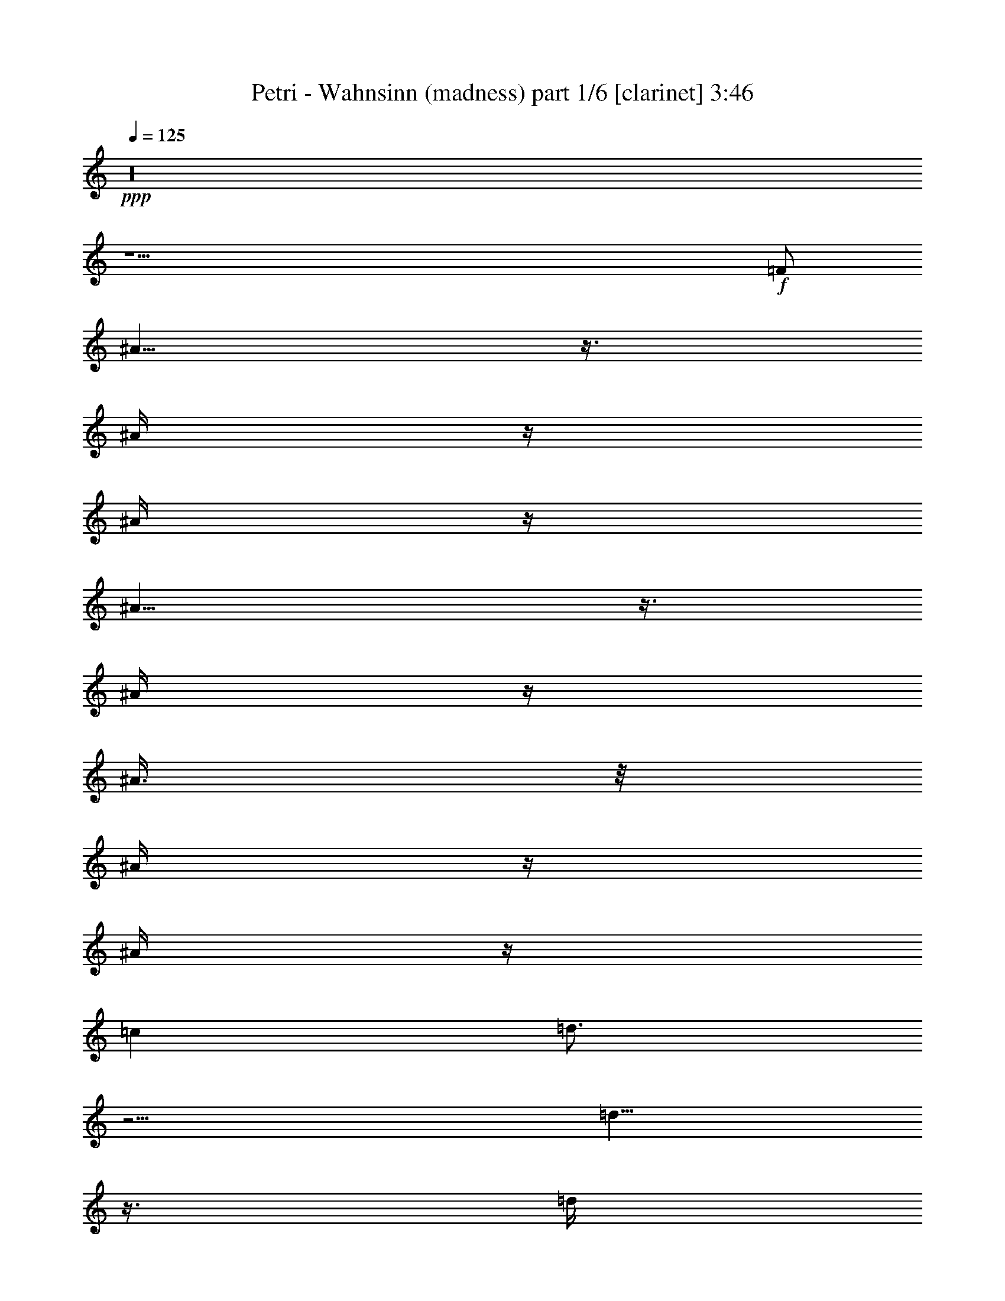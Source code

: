% Produced with Bruzo's Transcoding Environment 

X:1 
T: Petri - Wahnsinn (madness) part 1/6 [clarinet] 3:46 
Z: Transcribed with BruTE 
L: 1/4 
Q: 125 
K: C 
+ppp+ 
z16 
z31/2 
+f+ 
[=F/2] 
[^A5/8] 
z3/8 
[^A/4] 
z/4 
[^A/4] 
z/4 
[^A9/8] 
z3/8 
[^A/4] 
z/4 
[^A3/8] 
z/8 
[^A/4] 
z/4 
[^A/4] 
z/4 
[=c1] 
[=d3/4] 
z5/4 
[=d5/8] 
z3/8 
[=d/4] 
z/4 
[=d1] 
z/2 
[=d/4] 
z/4 
[^d3/4] 
z/4 
[=d/4] 
z/4 
[=c7/8] 
z/8 
[=d5/8] 
z11/8 
[^A/4] 
z/4 
[^A/4] 
z/4 
[^A/4] 
z/4 
[^A1] 
z/2 
[^A/4] 
z/4 
[^A3/8] 
z/8 
[^A5/8] 
z3/8 
[=A3/4] 
z/4 
[^A/4] 
z/4 
[=c7/8] 
z/8 
[^A3] 
z11/2 
[^A/4] 
z/4 
[^A/4] 
z/4 
[^A/4] 
z/4 
[^A13/8] 
z3/8 
[=c3/8] 
z/8 
[=d/2] 
z/2 
[=d7/4] 
z5/4 
[^A/4] 
z/4 
[^A/4] 
z/4 
[^A/4] 
z/4 
[^A/4] 
z/4 
[^A5/4] 
z/4 
[=c3/8] 
z/8 
[=d5/8] 
z3/8 
[=d5/8] 
z3/8 
[^A/4] 
z/4 
[^A/2] 
z/2 
[=f31/8] 
z9/8 
[=f3/8] 
z/8 
[=f/4] 
z/4 
[=f3/8] 
z/8 
[=g5/8] 
z3/8 
[=f15/4] 
z19/4 
[=d9/8] 
z3/8 
[=d13/8] 
z3/8 
[=d/4] 
z/4 
[=d/4] 
z/4 
[=d/4] 
z/4 
[^d/4] 
z/4 
[=f3/4] 
z/4 
[=f3/8] 
z/8 
[=g3/4] 
z/4 
[^d9/8] 
z3/8 
[^d5/2] 
z4 
[^d1] 
z/2 
[^d15/8] 
z5/8 
[=g3/4] 
z/4 
[=g/4] 
z/4 
[=a5/4] 
z/4 
[^a5/8] 
z3/8 
[=d17/8] 
z3/8 
[^d3/8] 
z/8 
[=d5/8] 
z3/8 
[=c13/8] 
z3/8 
[=f3/4] 
z/4 
[^d3/4] 
z/4 
[=c/4=d/4-] 
[=d7/8] 
z3/8 
[=d13/8] 
z3/8 
[=d/4] 
z/4 
[=d3/4] 
z/4 
[^d/4] 
z/4 
[=f5/8] 
z3/8 
[=f/4] 
z/4 
[=g/4] 
z/4 
[=g13/8] 
z3/8 
[=f21/8] 
z31/8 
[=g5/8] 
z3/8 
[=g/4] 
z/4 
[=g7/4] 
z3/4 
[=g5/8] 
z3/8 
[=g/4] 
z/4 
[=a9/8] 
z3/8 
[^a5/8] 
z3/8 
[=d25/8] 
z3/8 
[=d3/8] 
z/8 
[=f3/8] 
z/8 
[=f5/8] 
z3/8 
[=f/4] 
z/4 
[^d3/4] 
z/4 
[=d3/8] 
z/8 
[=c3] 
z7/2 
[=c/4] 
z/4 
[=c/2] 
z/2 
[^A7/8] 
z125/8 
[^A5/8] 
z3/8 
[^A/4] 
z/4 
[^A/4] 
z/4 
[^A9/8] 
z3/8 
[^A/4] 
z/4 
[^A3/8] 
z/8 
[^A/4] 
z/4 
[^A/4] 
z/4 
[=c1] 
[=d3/4] 
z5/4 
[=d5/8] 
z3/8 
[=d/4] 
z/4 
[=d1] 
z/2 
[=d/4] 
z/4 
[^d3/4] 
z/4 
[=d/4] 
z/4 
[=c7/8] 
z/8 
[=d5/8] 
z11/8 
[^A/4] 
z/4 
[^A/4] 
z/4 
[^A/4] 
z/4 
[^A1] 
z/2 
[^A/4] 
z/4 
[^A3/8] 
z/8 
[^A5/8] 
z3/8 
[=A3/4] 
z/4 
[^A/4] 
z/4 
[=c7/8] 
z/8 
[^A3] 
z11/2 
[^A/4] 
z/4 
[^A/4] 
z/4 
[^A/4] 
z/4 
[^A13/8] 
z3/8 
[=c3/8] 
z/8 
[=d/2] 
z/2 
[=d7/4] 
z5/4 
[^A/4] 
z/4 
[^A/4] 
z/4 
[^A/4] 
z/4 
[^A/4] 
z/4 
[^A5/4] 
z/4 
[=c3/8] 
z/8 
[=d5/8] 
z3/8 
[=d5/8] 
z3/8 
[^A/4] 
z/4 
[^A/2] 
z/2 
[=f31/8] 
z9/8 
[=f3/8] 
z/8 
[=f/4] 
z/4 
[=f3/8] 
z/8 
[=g5/8] 
z3/8 
[=f15/4] 
z19/4 
[=d9/8] 
z3/8 
[=d13/8] 
z3/8 
[=d/4] 
z/4 
[=d/4] 
z/4 
[=d/4] 
z/4 
[^d/4] 
z/4 
[=f3/4] 
z/4 
[=f3/8] 
z/8 
[=g3/4] 
z/4 
[^d9/8] 
z3/8 
[^d5/2] 
z4 
[^d1] 
z/2 
[^d15/8] 
z5/8 
[=g3/4] 
z/4 
[=g/4] 
z/4 
[=a5/4] 
z/4 
[^a5/8] 
z3/8 
[=d17/8] 
z3/8 
[^d3/8] 
z/8 
[=d5/8] 
z3/8 
[=c13/8] 
z3/8 
[=f3/4] 
z/4 
[^d3/4] 
z/4 
[=c/4=d/4-] 
[=d7/8] 
z3/8 
[=d13/8] 
z3/8 
[=d/4] 
z/4 
[=d3/4] 
z/4 
[^d/4] 
z/4 
[=f5/8] 
z3/8 
[=f/4] 
z/4 
[=g/4] 
z/4 
[=g13/8] 
z3/8 
[=f21/8] 
z31/8 
[=g5/8] 
z3/8 
[=g/4] 
z/4 
[=g7/4] 
z3/4 
[=g5/8] 
z3/8 
[=g/4] 
z/4 
[=a9/8] 
z3/8 
[^a5/8] 
z3/8 
[=d25/8] 
z3/8 
[=d3/8] 
z/8 
[=f3/8] 
z/8 
[=f5/8] 
z3/8 
[=f/4] 
z/4 
[^d3/4] 
z/4 
[=d3/8] 
z/8 
[=c3] 
z7/2 
[=c/4] 
z/4 
[=c/2] 
z/2 
[^A7/8] 
z16 
z16 
z16 
z125/8 
[=d9/8] 
z3/8 
[=d13/8] 
z3/8 
[=d/4] 
z/4 
[=d/4] 
z/4 
[=d/4] 
z/4 
[^d/4] 
z/4 
[=f3/4] 
z/4 
[=f3/8] 
z/8 
[=g3/4] 
z/4 
[^d9/8] 
z3/8 
[^d5/2] 
z4 
[^d1] 
z/2 
[^d15/8] 
z5/8 
[=g3/4] 
z/4 
[=g/4] 
z/4 
[=a5/4] 
z/4 
[^a5/8] 
z3/8 
[=d17/8] 
z3/8 
[^d3/8] 
z/8 
[=d5/8] 
z3/8 
[=c13/8] 
z3/8 
[=f3/4] 
z/4 
[^d3/4] 
z/4 
[=c/4=d/4-] 
[=d7/8] 
z3/8 
[=d13/8] 
z3/8 
[=d/4] 
z/4 
[=d3/4] 
z/4 
[^d/4] 
z/4 
[=f5/8] 
z3/8 
[=f/4] 
z/4 
[=g/4] 
z/4 
[=g13/8] 
z3/8 
[=f21/8] 
z31/8 
[=g5/8] 
z3/8 
[=g/4] 
z/4 
[=g7/4] 
z3/4 
[=g5/8] 
z3/8 
[=g/4] 
z/4 
[=a9/8] 
z3/8 
[^a5/8] 
z3/8 
[=d25/8] 
z3/8 
[=d3/8] 
z/8 
[=f3/8] 
z/8 
[=f5/8] 
z3/8 
[=f/4] 
z/4 
[^d3/4] 
z/4 
[=d3/8] 
z/8 
[=c3] 
z7/2 
[=c/4] 
z/4 
[=c/2] 
z/2 
[^A/4] 
z16 
z105/8 

X:2 
T: Petri - Wahnsinn (madness) part 2/6 [flute] 3:46 
Z: Transcribed with BruTE 
L: 1/4 
Q: 125 
K: C 
+ppp+ 
z16 
z16 
z16 
z16 
z16 
z16 
+f+ 
[^A,63/8=D63/8-] 
[=D/8] 
[=A,61/8=C61/8] 
z3/8 
[=G,31/4^D31/4] 
z/4 
+mf+ 
[^A,29/8-=D29/8] 
[^A,3/8] 
[=A,29/8=C29/8-] 
+mp+ 
[=C/8] 
z/4 
+mf+ 
[^A,31/4=D31/4-] 
[=D/8] 
z/8 
[=A,15/2=C15/2] 
z/2 
[=G,31/4^D31/4] 
z/4 
[^A,31/4=D31/4-] 
[=D/8] 
z/8 
[=A,15/2=C15/2-] 
+mp+ 
[=C/8] 
z16 
z16 
z16 
z16 
z16 
z3/8 
+f+ 
[^A,63/8=D63/8-] 
[=D/8] 
[=A,61/8=C61/8] 
z3/8 
[=G,31/4^D31/4] 
z/4 
+mf+ 
[^A,29/8-=D29/8] 
[^A,3/8] 
[=A,29/8=C29/8-] 
+mp+ 
[=C/8] 
z/4 
+mf+ 
[^A,31/4=D31/4-] 
[=D/8] 
z/8 
[=A,15/2=C15/2] 
z/2 
[=G,31/4^D31/4] 
z/4 
[^A,31/4=D31/4-] 
[=D/8] 
z/8 
[=A,15/2=C15/2-] 
+mp+ 
[=C/8] 
z13/32 
+fff+ 
[=F3/8^A3/8] 
z/8 
[=F3/8^A3/8] 
z/8 
[=F3/8^A3/8] 
z/8 
[=F3/8^A3/8] 
z/8 
[=F5/4^A5/4] 
z5/4 
[=F/2^A/2] 
z/2 
[=F/4^A/4] 
z/4 
[=F/2^A/2-] 
[=G/2^A/2-] 
[=F5/8^A5/8] 
z35/96 
[=F3/8=A3/8] 
z/8 
+ff+ 
[=C/4-=F/4] 
[=C/4] 
+fff+ 
[=F3/8=A3/8] 
z/8 
[=F3/8=A3/8] 
z/8 
[=C9/8-=F9/8] 
[=C11/8] 
[=C/2-=F/2] 
+mf+ 
[=C/2] 
+fff+ 
[=C/4-=F/4] 
+mf+ 
[=C/4] 
+fff+ 
[=C/2=F/2-] 
[=D/2=F/2-] 
[=C35/48=F35/48] 
z25/96 
[^D3/8=G3/8] 
z/8 
[^D3/8=G3/8] 
z/8 
[^D3/8=G3/8] 
z/8 
[^D3/8=G3/8] 
z/8 
[^D9/8=G9/8] 
z11/8 
+ff+ 
[^A,/2-=G/2] 
[^A,/2] 
+f+ 
[^A,/8-=G/8] 
[^A,3/8] 
+fff+ 
[^D3/8=G3/8] 
z/8 
+ff+ 
[^A,3/8-=G3/8] 
+f+ 
[^A,/8] 
+fff+ 
[^A,23/48=G23/48] 
z/2 
[=E/8^A/8-] 
[^A/4] 
z/8 
[=F3/8^A3/8] 
z/8 
[=F/4^A/4-] 
[^A/8] 
z/8 
[=F3/8^A3/8] 
z/8 
[=F11/8^A11/8] 
z31/48 
+mf+ 
[=A,/2=C/2] 
+fff+ 
[=C5/8-=F5/8] 
+mf+ 
[=C3/8] 
+ff+ 
[=C/8-=F/8] 
+mf+ 
[=C3/8] 
+fff+ 
[=C/2=F/2-] 
[=D3/8=F3/8-] 
[=F/8-] 
[=C47/96-=F47/96] 
+mf+ 
[=C/8] 
z19/48 
+fff+ 
[=F3/8^A3/8] 
z/8 
[=F3/8^A3/8] 
z/8 
[=F3/8^A3/8] 
z/8 
[=F/4^A/4-] 
+ff+ 
[^A/8] 
z/8 
+fff+ 
[=F5/4^A5/4] 
z5/4 
[=F/2^A/2] 
z/2 
+ff+ 
[=F/4^A/4] 
z/4 
+fff+ 
[=F/2^A/2-] 
[=G/2^A/2-] 
[=F3/4^A3/4] 
z23/96 
[=C37/96-=F37/96] 
+mf+ 
[=C/8] 
+fff+ 
[=C/4-=F/4] 
+mf+ 
[=C/4] 
+fff+ 
[=C/4-=F/4] 
+mf+ 
[=C/4] 
+fff+ 
[=C/4-=F/4] 
+mf+ 
[=C/4] 
+fff+ 
[=C11/8-=F11/8] 
+mf+ 
[=C9/8] 
+fff+ 
[=C/2-=F/2] 
+mf+ 
[=C/2] 
+fff+ 
[=C/4-=F/4] 
+mf+ 
[=C/4] 
+fff+ 
[=C/2=F/2-] 
[=D/2=F/2-] 
[=C35/48=F35/48] 
z23/96 
[^D3/8=G3/8] 
z/8 
[^D3/8=G3/8] 
z/8 
[^D3/8=G3/8] 
z/8 
[^D3/8=G3/8] 
z/8 
[^D5/4=G5/4] 
z5/4 
[^D/2=G/2] 
z/2 
[^A,/4-=G/4] 
+mf+ 
[^A,/4] 
+fff+ 
[^A,181/96=G181/96] 
z17/96 
[=F,/8=f/8-] 
[=A,61/96-=f61/96] 
+mf+ 
[=A,/8-] 
+fff+ 
[=A,7/8-=f7/8] 
+mf+ 
[=A,/8-] 
+fff+ 
[=A,7/4-=f7/4] 
+mf+ 
[=A,/4-] 
+fff+ 
[=A,/4-=f/4] 
+ff+ 
[=A,/4-^d/4] 
[=A,3/8-=c3/8] 
+mf+ 
[=A,/8-] 
+ff+ 
[=A,/2^A/2-] 
[^A/8=c/8-] 
[=c3/8] 
+fff+ 
[=F95/48] 
z193/12 
z513/32 
+f+ 
[^A,371/48-=D371/48] 
[^A,13/96] 
z/8 
[=A,725/96=C725/96-] 
+mf+ 
[=C17/96] 
z9/32 
+f+ 
[=G,365/48^D365/48] 
z29/96 
+mf+ 
[=F,/8^A,/8-] 
[^A,755/96-=D755/96] 
[^A,/8] 
+mp+ 
[=A,739/96=C739/96] 
z17/4 
+fff+ 
[^A,3/8] 
z/8 
[^A,3/8] 
z/8 
[^D3/8] 
z/8 
[^A,/4] 
z/4 
[=F/2] 
[^A,/4] 
z/4 
[^D/2] 
[^A,3/4] 
z16 
z37/8 

X:3 
T: Petri - Wahnsinn (madness) part 3/6 [lute] 3:46 
Z: Transcribed with BruTE 
L: 1/4 
Q: 125 
K: C 
+ppp+ 
z16 
+pp+ 
[^A,/2=F/2] 
z/2 
[^A,5/8=F5/8] 
z7/8 
[^A,/2=F/2] 
z1 
[^D5/8^A5/8] 
z3/8 
[^D/2^A/2] 
z/4 
+ppp+ 
[^F/8] 
z/8 
+ppp+ 
[=F/8=c/8] 
z3/8 
+pp+ 
[=F/4=c/4] 
z/4 
+pp+ 
[=F5/8=c5/8] 
z3/8 
+ppp+ 
[^A,3/8=F3/8] 
z5/8 
+pp+ 
[^A,3/4-=F3/4] 
+pp+ 
[^A,/8] 
z5/8 
[^A,/2=F/2] 
z/2 
[^A,3/8=F3/8] 
z/8 
[^D3/8^A3/8] 
z5/8 
[^D5/8^A5/8] 
z3/8 
+ppp+ 
[=F/8=c/8-] 
+ppp+ 
[=c/8] 
z/4 
+pp+ 
[=F/8=c/8-] 
[=c/8] 
z/4 
+pp+ 
[=F3/4=c3/4-] 
[=c/4] 
+ppp+ 
[^A,/8=F/8] 
z3/8 
[^A,/8=F/8] 
z3/8 
+pp+ 
[^A,3/4=F3/4] 
z/4 
+ppp+ 
[=F/8] 
z3/8 
+pp+ 
[^A,/2=F/2-] 
[=F/8] 
z3/8 
[^A,/2=F/2] 
[^D/8-^A/8] 
[^D/8] 
z/4 
+ppp+ 
[^D/8^A/8] 
z3/8 
+pp+ 
[^D3/4^A3/4-] 
+pp+ 
[^A/8] 
z/8 
+ppp+ 
[=F/8=c/8] 
z3/8 
[=F/8=c/8] 
z3/8 
+pp+ 
[=F3/4=c3/4-] 
[=c/8] 
z/8 
+pp+ 
[^A,/4=F/4] 
z3/4 
[^A,9/8=F9/8] 
z3/8 
[^A,/2=F/2] 
z/2 
[^A,/2=F/2] 
+ppp+ 
[^D/8^A/8] 
z3/8 
+ppp+ 
[^D/8^A/8] 
z3/8 
+pp+ 
[^D5/8^A5/8-] 
+pp+ 
[^A3/8] 
+ppp+ 
[=F/8=c/8] 
z3/8 
[=F/8=c/8] 
z3/8 
+pp+ 
[=F3/4=c3/4-] 
[=c/4] 
+pp+ 
[^A,3/8-=F3/8] 
[^A,/8] 
z/2 
[^A,1=F1] 
z/2 
[^A,/2=F/2] 
z/2 
[^A,/2=F/2] 
[^D/4^A/4] 
z/2 
+ppp+ 
[^A/8] 
z/8 
+pp+ 
[^D5/8^A5/8-] 
+pp+ 
[^A/4] 
z/8 
+ppp+ 
[=F/8=c/8-] 
[=c/8] 
z/4 
+pp+ 
[=F/8=c/8] 
z3/8 
+pp+ 
[=F3/4=c3/4-] 
[=c/8] 
z/8 
+pp+ 
[^A,/4=F/4] 
z/4 
+ppp+ 
[^A,/8=F/8] 
z3/8 
+pp+ 
[^A,3/4-=F3/4] 
[^A,/8] 
z/8 
+ppp+ 
[^A,/8=F/8] 
z3/8 
+pp+ 
[^A,3/8=F3/8] 
z5/8 
[^A,/4-=F/4] 
[^A,/4] 
[^D3/8^A3/8] 
z5/8 
+pp+ 
[^D5/8^A5/8-] 
+pp+ 
[^A3/8] 
+ppp+ 
[=F/8=c/8] 
z3/8 
[=F/8=c/8] 
z3/8 
+pp+ 
[=F3/4=c3/4-] 
[=c/8] 
z/8 
+ppp+ 
[^A,/8=F/8] 
z3/8 
+ppp+ 
[^A,/8=F/8] 
z3/8 
+pp+ 
[^A,1=F1] 
z/2 
+pp+ 
[^A,/2=F/2] 
z/2 
[^A,5/8=F5/8] 
z7/8 
[^A,7/8=F7/8] 
z/8 
+ppp+ 
[^A,/8=F/8] 
z3/8 
[^A,/8-=F/8] 
[^A,/8] 
z/4 
+pp+ 
[^A,3/4-=F3/4] 
[^A,/8] 
z/8 
+ppp+ 
[^D/4^A/4] 
z/4 
+ppp+ 
[^D/8^A/8] 
z3/8 
+pp+ 
[^D1^A1] 
z/2 
+pp+ 
[^D/2^A/2] 
z/2 
[^D/2^A/2] 
z/2 
+ppp+ 
[^D/8^A/8] 
z3/8 
+pp+ 
[^D7/8^A7/8] 
z/8 
+ppp+ 
[^D/8^A/8] 
z3/8 
+ppp+ 
[^A/8] 
z3/8 
+ppp+ 
[^D/4^A/4] 
z/4 
+pp+ 
[^D3/8^A3/8-] 
[^A/8] 
+ppp+ 
[=F/4^A/4] 
z3/4 
+pp+ 
[^A,1=F1^A1-] 
+pp+ 
[^A/8] 
z3/8 
[^A,/2=F/2] 
z/2 
+pp+ 
[^A,/2-=F/2] 
[^A,/8] 
z7/8 
+pp+ 
[=D3/4=G3/4] 
z3/4 
[=G,/2=D/2=G/2] 
z/2 
[=G,/2=D/2-=G/2-] 
[=D/8=G/8] 
z3/8 
+ppp+ 
[=F/8=c/8] 
z3/8 
+pp+ 
[=F3/4=c3/4] 
z/4 
+ppp+ 
[=F/8=c/8] 
z3/8 
+pp+ 
[=F/2=c/2] 
z/2 
[=F5/8=c5/8] 
z3/8 
+ppp+ 
[=F/8=c/8] 
z3/8 
+ppp+ 
[=F/8-=c/8] 
[=F/8] 
z/4 
+pp+ 
[=F/4=c/4] 
z/4 
+ppp+ 
[=F/4=c/4] 
z/4 
+pp+ 
[=F/8=c/8-] 
[=c/8] 
z/4 
[=F/4=c/4] 
z/4 
[=F/4=c/4-] 
[=c/8] 
z/8 
+ppp+ 
[=F/8^A/8] 
z3/8 
+ppp+ 
[=F/8^A/8] 
z3/8 
+pp+ 
[=F3/4^A3/4-] 
[^A/4] 
+ppp+ 
[^A,/8-=F/8] 
+ppp+ 
[^A,/8] 
z/4 
+ppp+ 
[^A,/8=F/8] 
z3/8 
+pp+ 
[^A,3/4-=F3/4] 
+pp+ 
[^A,/4-] 
[^A,/8=F/8] 
z3/8 
+ppp+ 
[^A,/8=F/8] 
z3/8 
+pp+ 
[^A,5/8-=F5/8] 
[^A,/8] 
z/4 
+ppp+ 
[^A,/8=F/8] 
z3/8 
[^A,/8=F/8] 
z3/8 
+pp+ 
[^A,3/4-=F3/4] 
[^A,/4] 
+ppp+ 
[=F/8=c/8-] 
[=c/8] 
z/4 
[=F/8=c/8] 
z3/8 
+pp+ 
[=F3/4=c3/4] 
z/4 
+ppp+ 
[=F/8-=c/8] 
[=F/8] 
z/4 
[=F/8=c/8] 
z3/8 
+pp+ 
[=F3/4=c3/4] 
z/4 
+ppp+ 
[=F/8=c/8-] 
[=c/8] 
z/4 
[=F/8=c/8] 
z3/8 
+pp+ 
[=F3/4=c3/4] 
z/4 
+ppp+ 
[=F/8=c/8] 
z3/8 
+ppp+ 
[=F/8=c/8] 
z3/8 
+pp+ 
[=F3/4=c3/4] 
z3/4 
+ppp+ 
[=C/8=G/8] 
z3/8 
+pp+ 
[=C7/8=G7/8-] 
[=G/8] 
+ppp+ 
[=C/8=G/8] 
z3/8 
+ppp+ 
[=C/8=G/8] 
z3/8 
+pp+ 
[=C7/8=G7/8] 
z5/8 
+ppp+ 
[=C/8=G/8] 
z3/8 
+pp+ 
[=C3/4=G3/4-] 
[=G/8] 
z/8 
+ppp+ 
[=C/8=G/8] 
z3/8 
+ppp+ 
[=C/8=G/8] 
z3/8 
+pp+ 
[=C3/4=G3/4-] 
[=G/4] 
+ppp+ 
[^A,/8-=F/8] 
[^A,/8] 
z/4 
[^A,/8=F/8] 
z3/8 
+pp+ 
[^A,9/8=F9/8] 
z3/8 
+ppp+ 
[^A,/8=F/8] 
z3/8 
+pp+ 
[^A,3/4-=F3/4] 
[^A,/4] 
+ppp+ 
[=F/8=c/8] 
z3/8 
+pp+ 
[=F/8=c/8] 
z3/8 
+pp+ 
[=F7/8=c7/8-] 
+pp+ 
[=c/8-] 
[=F/8=c/8] 
z3/8 
+ppp+ 
[=F/8=c/8-] 
[=c/8] 
z/4 
+pp+ 
[=F3/4=c3/4-] 
[=c/4] 
+ppp+ 
[^A,/4=F/4] 
z/4 
+ppp+ 
[^A,/8=F/8] 
z3/8 
+pp+ 
[^A,3/4-=F3/4] 
[^A,/8] 
z/8 
+ppp+ 
[^A,/8=F/8] 
z3/8 
+ppp+ 
[^A,/8=F/8] 
z3/8 
+pp+ 
[^A,3/4-=F3/4] 
[^A,/8] 
z/8 
+ppp+ 
[^A,/8=F/8] 
z3/8 
+ppp+ 
[^A,/8-=F/8] 
[^A,/8] 
z/4 
+pp+ 
[^A,3/4=F3/4] 
z/4 
+ppp+ 
[^A,/8-=F/8] 
[^A,/8] 
z/4 
+ppp+ 
[^A,/8=F/8] 
z3/8 
+pp+ 
[^A,7/8=F7/8] 
z5/8 
+ppp+ 
[=C/8=F/8] 
z3/8 
+pp+ 
[=C5/8=F5/8-] 
[=F/8] 
z/4 
+ppp+ 
[=F/8=c/8] 
z3/8 
[=F/8=c/8] 
z3/8 
+pp+ 
[=F3/4=c3/4] 
z/4 
+ppp+ 
[=F/8=c/8] 
z3/8 
+ppp+ 
[=F/8=c/8] 
z3/8 
+pp+ 
[=F3/4-=c3/4] 
[=F/8] 
z/8 
+ppp+ 
[=F/8-=c/8] 
[=F/8] 
z/4 
+ppp+ 
[=F/8-=c/8] 
[=F/8] 
z/4 
+pp+ 
[=F3/4=c3/4] 
z/4 
+ppp+ 
[=C/4=G/4] 
z/4 
[=C/8=G/8-] 
[=G/8] 
z/4 
+pp+ 
[=C3/4=G3/4] 
z/4 
+ppp+ 
[=C/8-=G/8] 
[=C/8] 
z/4 
[=C/8=G/8] 
z3/8 
+pp+ 
[=C3/4=G3/4] 
z/4 
+ppp+ 
[=C/4=G/4] 
z/4 
[=C/8=G/8-] 
[=G/8] 
z/4 
+pp+ 
[=C5/8=G5/8] 
z3/8 
+ppp+ 
[=C/8=G/8-] 
[=G/8] 
z/4 
+ppp+ 
[=C/8=G/8] 
z3/8 
+pp+ 
[=C3/4=G3/4] 
z/4 
+ppp+ 
[^A,/4=F/4] 
z/4 
[^A,/8=F/8] 
z3/8 
+pp+ 
[^A,3/4=F3/4] 
z/4 
+ppp+ 
[^A,/8-=F/8] 
[^A,/8] 
z/4 
[^A,/8=F/8] 
z3/8 
+pp+ 
[^A,5/8-=F5/8] 
[^A,/8] 
z/4 
+ppp+ 
[^A,/8=F/8] 
z3/8 
+ppp+ 
[^A,/8=F/8] 
z3/8 
+pp+ 
[^A,3/4=F3/4] 
z/4 
+ppp+ 
[^A,/8=F/8] 
z3/8 
+ppp+ 
[^A,/8=F/8] 
z3/8 
+pp+ 
[^A,3/4=F3/4-] 
[=F/8] 
z/8 
+ppp+ 
[=F,/4=C/4] 
z/4 
[=F,/8-=C/8] 
[=F,/8] 
z/4 
+pp+ 
[=F,9/8=C9/8] 
z3/8 
+ppp+ 
[=F,/8-=C/8] 
[=F,/8] 
z/4 
+pp+ 
[=F,1=C1] 
+ppp+ 
[=F/8-=c/8] 
[=F/8] 
z/4 
+pp+ 
[=F/8=c/8-] 
[=c/8] 
z/4 
[=F7/8=c7/8-] 
[=c/8-] 
[=F/8=c/8-] 
[=c/8] 
z/4 
+ppp+ 
[=F/8=c/8] 
z3/8 
+pp+ 
[=F7/8=c7/8-] 
[=c/8] 
z15/2 
[=F/8^A/8] 
z/8 
+ppp+ 
[=F/8^A/8] 
z/8 
+pp+ 
[=F11/8^A11/8] 
z53/8 
+ppp+ 
[^A,/8=F/8] 
z3/8 
[^A,/8=F/8] 
z3/8 
+pp+ 
[^A,3/4=F3/4] 
z/4 
+ppp+ 
[=F/8] 
z3/8 
+pp+ 
[^A,/2=F/2-] 
[=F/8] 
z3/8 
[^A,/2=F/2] 
[^D/8-^A/8] 
[^D/8] 
z/4 
+ppp+ 
[^D/8^A/8] 
z3/8 
+pp+ 
[^D3/4^A3/4-] 
+pp+ 
[^A/8] 
z/8 
+ppp+ 
[=F/8=c/8] 
z3/8 
[=F/8=c/8] 
z3/8 
+pp+ 
[=F3/4=c3/4-] 
[=c/8] 
z/8 
+pp+ 
[^A,/4=F/4] 
z3/4 
[^A,9/8=F9/8] 
z3/8 
[^A,/2=F/2] 
z/2 
[^A,/2=F/2] 
+ppp+ 
[^D/8^A/8] 
z3/8 
+ppp+ 
[^D/8^A/8] 
z3/8 
+pp+ 
[^D5/8^A5/8-] 
+pp+ 
[^A3/8] 
+ppp+ 
[=F/8=c/8] 
z3/8 
[=F/8=c/8] 
z3/8 
+pp+ 
[=F3/4=c3/4-] 
[=c/4] 
+pp+ 
[^A,3/8-=F3/8] 
[^A,/8] 
z/2 
[^A,1=F1] 
z/2 
[^A,/2=F/2] 
z/2 
[^A,/2=F/2] 
[^D/4^A/4] 
z/2 
+ppp+ 
[^A/8] 
z/8 
+pp+ 
[^D5/8^A5/8-] 
+pp+ 
[^A/4] 
z/8 
+ppp+ 
[=F/8=c/8-] 
[=c/8] 
z/4 
+pp+ 
[=F/8=c/8] 
z3/8 
+pp+ 
[=F3/4=c3/4-] 
[=c/8] 
z/8 
+pp+ 
[^A,/4=F/4] 
z/4 
+ppp+ 
[^A,/8=F/8] 
z3/8 
+pp+ 
[^A,3/4-=F3/4] 
[^A,/8] 
z/8 
+ppp+ 
[^A,/8=F/8] 
z3/8 
+pp+ 
[^A,3/8=F3/8] 
z5/8 
[^A,/4-=F/4] 
[^A,/4] 
[^D3/8^A3/8] 
z5/8 
+pp+ 
[^D5/8^A5/8-] 
+pp+ 
[^A3/8] 
+ppp+ 
[=F/8=c/8] 
z3/8 
[=F/8=c/8] 
z3/8 
+pp+ 
[=F3/4=c3/4-] 
[=c/8] 
z/8 
+ppp+ 
[^A,/8=F/8] 
z3/8 
+ppp+ 
[^A,/8=F/8] 
z3/8 
+pp+ 
[^A,1=F1] 
z/2 
+pp+ 
[^A,/2=F/2] 
z/2 
[^A,5/8=F5/8] 
z7/8 
[^A,7/8=F7/8] 
z/8 
+ppp+ 
[^A,/8=F/8] 
z3/8 
[^A,/8-=F/8] 
[^A,/8] 
z/4 
+pp+ 
[^A,3/4-=F3/4] 
[^A,/8] 
z/8 
+ppp+ 
[^D/4^A/4] 
z/4 
+ppp+ 
[^D/8^A/8] 
z3/8 
+pp+ 
[^D1^A1] 
z/2 
+pp+ 
[^D/2^A/2] 
z/2 
[^D/2^A/2] 
z/2 
+ppp+ 
[^D/8^A/8] 
z3/8 
+pp+ 
[^D7/8^A7/8] 
z/8 
+ppp+ 
[^D/8^A/8] 
z3/8 
+ppp+ 
[^A/8] 
z3/8 
+ppp+ 
[^D/4^A/4] 
z/4 
+pp+ 
[^D3/8^A3/8-] 
[^A/8] 
+ppp+ 
[=F/4^A/4] 
z3/4 
+pp+ 
[^A,1=F1^A1-] 
+pp+ 
[^A/8] 
z3/8 
[^A,/2=F/2] 
z/2 
+pp+ 
[^A,/2-=F/2] 
[^A,/8] 
z7/8 
+pp+ 
[=D3/4=G3/4] 
z3/4 
[=G,/2=D/2=G/2] 
z/2 
[=G,/2=D/2-=G/2-] 
[=D/8=G/8] 
z3/8 
+ppp+ 
[=F/8=c/8] 
z3/8 
+pp+ 
[=F3/4=c3/4] 
z/4 
+ppp+ 
[=F/8=c/8] 
z3/8 
+pp+ 
[=F/2=c/2] 
z/2 
[=F5/8=c5/8] 
z3/8 
+ppp+ 
[=F/8=c/8] 
z3/8 
+ppp+ 
[=F/8-=c/8] 
[=F/8] 
z/4 
+pp+ 
[=F/4=c/4] 
z/4 
+ppp+ 
[=F/4=c/4] 
z/4 
+pp+ 
[=F/8=c/8-] 
[=c/8] 
z/4 
[=F/4=c/4] 
z/4 
[=F/4=c/4-] 
[=c/8] 
z/8 
+ppp+ 
[=F/8^A/8] 
z3/8 
+ppp+ 
[=F/8^A/8] 
z3/8 
+pp+ 
[=F3/4^A3/4-] 
[^A/4] 
+ppp+ 
[^A,/8-=F/8] 
+ppp+ 
[^A,/8] 
z/4 
+ppp+ 
[^A,/8=F/8] 
z3/8 
+pp+ 
[^A,3/4-=F3/4] 
+pp+ 
[^A,/4-] 
[^A,/8=F/8] 
z3/8 
+ppp+ 
[^A,/8=F/8] 
z3/8 
+pp+ 
[^A,5/8-=F5/8] 
[^A,/8] 
z/4 
+ppp+ 
[^A,/8=F/8] 
z3/8 
[^A,/8=F/8] 
z3/8 
+pp+ 
[^A,3/4-=F3/4] 
[^A,/4] 
+ppp+ 
[=F/8=c/8-] 
[=c/8] 
z/4 
[=F/8=c/8] 
z3/8 
+pp+ 
[=F3/4=c3/4] 
z/4 
+ppp+ 
[=F/8-=c/8] 
[=F/8] 
z/4 
[=F/8=c/8] 
z3/8 
+pp+ 
[=F3/4=c3/4] 
z/4 
+ppp+ 
[=F/8=c/8-] 
[=c/8] 
z/4 
[=F/8=c/8] 
z3/8 
+pp+ 
[=F3/4=c3/4] 
z/4 
+ppp+ 
[=F/8=c/8] 
z3/8 
+ppp+ 
[=F/8=c/8] 
z3/8 
+pp+ 
[=F3/4=c3/4] 
z3/4 
+ppp+ 
[=C/8=G/8] 
z3/8 
+pp+ 
[=C7/8=G7/8-] 
[=G/8] 
+ppp+ 
[=C/8=G/8] 
z3/8 
+ppp+ 
[=C/8=G/8] 
z3/8 
+pp+ 
[=C7/8=G7/8] 
z5/8 
+ppp+ 
[=C/8=G/8] 
z3/8 
+pp+ 
[=C3/4=G3/4-] 
[=G/8] 
z/8 
+ppp+ 
[=C/8=G/8] 
z3/8 
+ppp+ 
[=C/8=G/8] 
z3/8 
+pp+ 
[=C3/4=G3/4-] 
[=G/4] 
+ppp+ 
[^A,/8-=F/8] 
[^A,/8] 
z/4 
[^A,/8=F/8] 
z3/8 
+pp+ 
[^A,9/8=F9/8] 
z3/8 
+ppp+ 
[^A,/8=F/8] 
z3/8 
+pp+ 
[^A,3/4-=F3/4] 
[^A,/4] 
+ppp+ 
[=F/8=c/8] 
z3/8 
+pp+ 
[=F/8=c/8] 
z3/8 
+pp+ 
[=F7/8=c7/8-] 
+pp+ 
[=c/8-] 
[=F/8=c/8] 
z3/8 
+ppp+ 
[=F/8=c/8-] 
[=c/8] 
z/4 
+pp+ 
[=F3/4=c3/4-] 
[=c/4] 
+ppp+ 
[^A,/4=F/4] 
z/4 
+ppp+ 
[^A,/8=F/8] 
z3/8 
+pp+ 
[^A,3/4-=F3/4] 
[^A,/8] 
z/8 
+ppp+ 
[^A,/8=F/8] 
z3/8 
+ppp+ 
[^A,/8=F/8] 
z3/8 
+pp+ 
[^A,3/4-=F3/4] 
[^A,/8] 
z/8 
+ppp+ 
[^A,/8=F/8] 
z3/8 
+ppp+ 
[^A,/8-=F/8] 
[^A,/8] 
z/4 
+pp+ 
[^A,3/4=F3/4] 
z/4 
+ppp+ 
[^A,/8-=F/8] 
[^A,/8] 
z/4 
+ppp+ 
[^A,/8=F/8] 
z3/8 
+pp+ 
[^A,7/8=F7/8] 
z5/8 
+ppp+ 
[=C/8=F/8] 
z3/8 
+pp+ 
[=C5/8=F5/8-] 
[=F/8] 
z/4 
+ppp+ 
[=F/8=c/8] 
z3/8 
[=F/8=c/8] 
z3/8 
+pp+ 
[=F3/4=c3/4] 
z/4 
+ppp+ 
[=F/8=c/8] 
z3/8 
+ppp+ 
[=F/8=c/8] 
z3/8 
+pp+ 
[=F3/4-=c3/4] 
[=F/8] 
z/8 
+ppp+ 
[=F/8-=c/8] 
[=F/8] 
z/4 
+ppp+ 
[=F/8-=c/8] 
[=F/8] 
z/4 
+pp+ 
[=F3/4=c3/4] 
z/4 
+ppp+ 
[=C/4=G/4] 
z/4 
[=C/8=G/8-] 
[=G/8] 
z/4 
+pp+ 
[=C3/4=G3/4] 
z/4 
+ppp+ 
[=C/8-=G/8] 
[=C/8] 
z/4 
[=C/8=G/8] 
z3/8 
+pp+ 
[=C3/4=G3/4] 
z/4 
+ppp+ 
[=C/4=G/4] 
z/4 
[=C/8=G/8-] 
[=G/8] 
z/4 
+pp+ 
[=C5/8=G5/8] 
z3/8 
+ppp+ 
[=C/8=G/8-] 
[=G/8] 
z/4 
+ppp+ 
[=C/8=G/8] 
z3/8 
+pp+ 
[=C3/4=G3/4] 
z/4 
+ppp+ 
[^A,/4=F/4] 
z/4 
[^A,/8=F/8] 
z3/8 
+pp+ 
[^A,3/4=F3/4] 
z/4 
+ppp+ 
[^A,/8-=F/8] 
[^A,/8] 
z/4 
[^A,/8=F/8] 
z3/8 
+pp+ 
[^A,5/8-=F5/8] 
[^A,/8] 
z/4 
+ppp+ 
[^A,/8=F/8] 
z3/8 
+ppp+ 
[^A,/8=F/8] 
z3/8 
+pp+ 
[^A,3/4=F3/4] 
z/4 
+ppp+ 
[^A,/8=F/8] 
z3/8 
+ppp+ 
[^A,/8=F/8] 
z3/8 
+pp+ 
[^A,3/4=F3/4-] 
[=F/8] 
z/8 
+ppp+ 
[=F,/4=C/4] 
z/4 
[=F,/8-=C/8] 
[=F,/8] 
z/4 
+pp+ 
[=F,9/8=C9/8] 
z3/8 
+ppp+ 
[=F,/8-=C/8] 
[=F,/8] 
z/4 
+pp+ 
[=F,1=C1] 
+ppp+ 
[=F/8-=c/8] 
[=F/8] 
z/4 
+pp+ 
[=F/8=c/8-] 
[=c/8] 
z/4 
[=F7/8=c7/8-] 
[=c/8-] 
[=F/8=c/8-] 
[=c/8] 
z/4 
+ppp+ 
[=F/8=c/8] 
z3/8 
+pp+ 
[=F7/8=c7/8-] 
[=c/8] 
+ppp+ 
[^A,/8=F/8-] 
[=F/8] 
z/4 
[^A,/4=F/4] 
z/4 
+pp+ 
[^A,1=F1] 
+ppp+ 
[^A,/8-=F/8] 
[^A,/8] 
z/4 
[^A,/8-=F/8] 
+ppp+ 
[^A,/8] 
z/4 
+pp+ 
[^A,3/4=F3/4] 
z/4 
+ppp+ 
[^A,/4=F/4] 
z/4 
[^A,/4=F/4] 
z/4 
+pp+ 
[^A,3/4=F3/4] 
z/4 
+ppp+ 
[^A,/4=F/4] 
z/4 
[^A,/8=F/8] 
z3/8 
+pp+ 
[^A,3/8=F3/8-] 
[=F/2] 
z/8 
+ppp+ 
[=F/8=c/8] 
z3/8 
+pp+ 
[=F/8=c/8] 
z3/8 
[=F3/4=c3/4] 
z/4 
+ppp+ 
[=F/4=c/4] 
z/4 
+pp+ 
[=F/8=c/8] 
z3/8 
+pp+ 
[=F3/4=c3/4] 
z/4 
+ppp+ 
[=F/8=c/8] 
z3/8 
[=F/8=c/8] 
z3/8 
+pp+ 
[=F3/4=c3/4] 
z/4 
+ppp+ 
[=F/8-=c/8] 
[=F/8] 
z/4 
+pp+ 
[=F/8=c/8] 
z3/8 
[=F3/4-=c3/4] 
[=F/8] 
z/8 
+ppp+ 
[^D/8-^A/8] 
[^D/8] 
z/4 
[^D/8^A/8] 
z3/8 
+pp+ 
[^D3/4^A3/4-] 
+pp+ 
[^A/8] 
z/8 
+ppp+ 
[^D/8^A/8] 
z3/8 
+pp+ 
[^D/8^A/8] 
z3/8 
+pp+ 
[^D3/4^A3/4] 
z/4 
+ppp+ 
[^D/8^A/8] 
z3/8 
[^D/8^A/8] 
z3/8 
+pp+ 
[^D3/4^A3/4] 
z/4 
+ppp+ 
[^D/8^A/8-] 
[^A/8] 
z/4 
[^D/8^A/8] 
z3/8 
+pp+ 
[^D5/8^A5/8-] 
+pp+ 
[^A/4] 
z/8 
+ppp+ 
[=F/8^A/8] 
z3/8 
[=F/8^A/8] 
z3/8 
+pp+ 
[=F9/8^A9/8-] 
+pp+ 
[^A/8] 
z/4 
+ppp+ 
[=F/8^A/8] 
z3/8 
+pp+ 
[=F5/8-^A5/8] 
[=F/8] 
z/4 
+ppp+ 
[=C/8-=F/8] 
[=C/8] 
z/4 
+pp+ 
[=C/8=F/8] 
z3/8 
+pp+ 
[=C7/8=F7/8] 
z/8 
+ppp+ 
[=C/8=F/8] 
z3/8 
+ppp+ 
[=C/8=F/8] 
z3/8 
+pp+ 
[=C3/4=F3/4-] 
[=F/8] 
z/8 
[=F/4^A/4] 
z/4 
+ppp+ 
[=F/8^A/8-] 
[^A/8] 
z/4 
+pp+ 
[=F3/4^A3/4] 
z/4 
+ppp+ 
[^A,/4=F/4] 
z/4 
+pp+ 
[^A,/4=F/4] 
z/4 
+pp+ 
[^A,3/4=F3/4] 
z/4 
+ppp+ 
[^A,/8=F/8] 
z3/8 
+pp+ 
[^A,/8-=F/8] 
+ppp+ 
[^A,/8] 
z/4 
+pp+ 
[^A,7/8=F7/8] 
z/8 
+ppp+ 
[^A,/8=F/8-] 
[=F/8] 
z/4 
+pp+ 
[^A,/4=F/4] 
z/4 
[^A,3/8=F3/8-] 
[=F3/8] 
z/4 
[=F/8=c/8] 
z3/8 
[=F/4=c/4] 
z/4 
+pp+ 
[=F9/8=c9/8] 
z3/8 
+ppp+ 
[=F/8=c/8-] 
[=c/8] 
z/4 
+pp+ 
[=F3/4=c3/4] 
z/4 
+ppp+ 
[=F/4=c/4] 
z/4 
[=F/8=c/8] 
z3/8 
+pp+ 
[=F3/4=c3/4] 
z/4 
+ppp+ 
[=F/8=c/8-] 
[=c/8] 
z/4 
[=F/8=c/8] 
z3/8 
+pp+ 
[=F3/4-=c3/4] 
[=F/8] 
z/8 
+ppp+ 
[^D/8^A/8-] 
[^A/8] 
z/4 
[^D/8^A/8] 
z3/8 
+pp+ 
[^D7/8^A7/8] 
z/8 
+ppp+ 
[^D/8^A/8] 
z3/8 
+ppp+ 
[^D/8^A/8] 
z3/8 
+pp+ 
[^D3/4^A3/4] 
z/4 
+ppp+ 
[^D/8^A/8] 
z3/8 
+pp+ 
[^D/8^A/8] 
z3/8 
+pp+ 
[^D3/4^A3/4-] 
+pp+ 
[^A/8] 
z/8 
+ppp+ 
[^D/8^A/8] 
z3/8 
[^D/8^A/8] 
z3/8 
+pp+ 
[^D7/8^A7/8] 
z5/8 
+ppp+ 
[=C/8=F/8] 
z3/8 
+pp+ 
[=C3/4=F3/4-] 
[=F/8] 
z/8 
+ppp+ 
[=F/8=c/8] 
z3/8 
+pp+ 
[=F/8=c/8-] 
[=c/8] 
z/4 
+pp+ 
[=F3/4-=c3/4] 
[=F/8] 
z/8 
+ppp+ 
[=F/8=c/8] 
z3/8 
+pp+ 
[=F/8=c/8] 
z3/8 
+pp+ 
[=F7/8=c7/8] 
z/8 
+ppp+ 
[=F/8=c/8] 
z3/8 
+ppp+ 
[=F/8=c/8] 
z3/8 
+pp+ 
[=F3/4=c3/4-] 
+pp+ 
[=c/4] 
+ppp+ 
[^A,/8-=F/8] 
[^A,/8] 
z/4 
[^A,/8=F/8] 
z3/8 
+pp+ 
[^A,7/8=F7/8-] 
[=F/8-] 
[^A,/8=F/8] 
z3/8 
+ppp+ 
[^A,/8=F/8] 
z3/8 
+pp+ 
[^A,7/8=F7/8] 
z/8 
+ppp+ 
[^A,/8=F/8] 
z3/8 
+ppp+ 
[^A,/8=F/8] 
z3/8 
+pp+ 
[^A,7/8=F7/8] 
z/8 
+ppp+ 
[^A,/8-=F/8] 
[^A,/8] 
z/4 
+ppp+ 
[^A,/8=F/8] 
z3/8 
+pp+ 
[^A,3/4-=F3/4] 
+ppp+ 
[^A,/8] 
z/8 
+ppp+ 
[=F,/4=C/4] 
z/4 
[=F,/8-=C/8] 
[=F,/8] 
z/4 
+pp+ 
[=F,3/4-=C3/4] 
[=F,/4] 
+ppp+ 
[=C/4] 
z/4 
+ppp+ 
[=F,/4=C/4] 
z/4 
+pp+ 
[=F,3/4=C3/4] 
z/4 
+ppp+ 
[=F,/4=C/4] 
z/4 
+ppp+ 
[=F,/4=C/4] 
z/4 
+pp+ 
[=F,5/8-=C5/8] 
[=F,/8] 
z/4 
+ppp+ 
[=F,/8-=C/8] 
[=F,/8] 
z/4 
+ppp+ 
[=F,/8-=C/8] 
[=F,/8] 
z/4 
+pp+ 
[=F,3/4-=C3/4] 
[=F,/4] 
+ppp+ 
[=C/4=G/4] 
z/4 
[=C/4=G/4] 
z/4 
+pp+ 
[=C7/8=G7/8-] 
[=G/8] 
+ppp+ 
[=C/8=G/8-] 
[=G/8] 
z/4 
+ppp+ 
[=C/8=G/8] 
z3/8 
[=C3/4=G3/4-] 
[=G/8] 
z/8 
[=C/4=G/4] 
z/4 
+ppp+ 
[=C/8-=G/8] 
[=C/8] 
z/4 
+pp+ 
[=C3/4=G3/4] 
z/4 
+ppp+ 
[=C/8-=G/8] 
[=C/8] 
z/4 
+ppp+ 
[=C/8=G/8] 
z3/8 
+pp+ 
[=C3/4=G3/4-] 
[=G/8] 
z/8 
+ppp+ 
[^A,/8-=F/8] 
[^A,/8] 
z/4 
[^A,/8-=F/8] 
+ppp+ 
[^A,/8] 
z/4 
+pp+ 
[^A,3/4=F3/4-] 
[=F/8] 
z/8 
+ppp+ 
[^A,/8=F/8] 
z3/8 
+ppp+ 
[^A,/8=F/8] 
z3/8 
+pp+ 
[^A,5/8=F5/8-] 
[=F3/8] 
+ppp+ 
[=F,/8=C/8] 
z3/8 
[=F,/8=C/8] 
z3/8 
+pp+ 
[=F,3/4-=C3/4] 
[=F,/4-] 
[=F,/8=C/8] 
z3/8 
+ppp+ 
[=F,/4=C/4] 
z/4 
+pp+ 
[=F,3/4-=C3/4] 
[=F,/4] 
[^A,/8=F/8-] 
+ppp+ 
[=F/8] 
z/4 
[^A,/8-=F/8] 
+ppp+ 
[^A,/8] 
z/4 
+pp+ 
[^A,3/4=F3/4] 
z/4 
+ppp+ 
[^A,/8-=F/8] 
[^A,/8] 
z/4 
+ppp+ 
[^A,/8=F/8] 
z3/8 
+pp+ 
[^A,3/4=F3/4] 
z/4 
+ppp+ 
[^A,/8=F/8] 
z3/8 
+ppp+ 
[^A,/8=F/8] 
z3/8 
+pp+ 
[^A,3/4=F3/4] 
z/4 
+ppp+ 
[^A,/8-=F/8] 
+ppp+ 
[^A,/8] 
z/4 
+ppp+ 
[^A,/8=F/8] 
z3/8 
+pp+ 
[^A,5/8=F5/8-] 
[=F3/8] 
+ppp+ 
[=F,/4=C/4] 
z/4 
[=F,/8=C/8] 
z3/8 
+pp+ 
[=F,3/4-=C3/4] 
[=F,/8] 
z/8 
+ppp+ 
[=F,/8-=C/8] 
[=F,/8] 
z/4 
[=F,/8=C/8] 
z3/8 
+pp+ 
[=F,3/4-=C3/4] 
[=F,/8] 
z/8 
+ppp+ 
[=F,/4=C/4] 
z/4 
+ppp+ 
[=F,/8=C/8] 
z3/8 
+pp+ 
[=F,3/4-=C3/4] 
[=F,/8] 
z/8 
+ppp+ 
[=F,/4=C/4] 
z/4 
+ppp+ 
[=F,/4=C/4] 
z/4 
+pp+ 
[=F,3/4-=C3/4] 
[=F,/8] 
z/8 
+pp+ 
[=C/4=G/4] 
z/4 
+ppp+ 
[=C/8-=G/8] 
[=C/8] 
z/4 
+pp+ 
[=C7/8=G7/8] 
z/8 
+ppp+ 
[=C/8=G/8] 
z3/8 
+ppp+ 
[=C/8=G/8] 
z3/8 
+pp+ 
[=C3/4=G3/4] 
z/4 
+ppp+ 
[=C/4=G/4] 
z/4 
[=C/8=G/8] 
z3/8 
+pp+ 
[=C3/4=G3/4] 
z/4 
+ppp+ 
[=C/8=G/8] 
z3/8 
+ppp+ 
[=C/8=G/8] 
z3/8 
+pp+ 
[=C/8-^D/8=G/8-] 
[=C3/4=G3/4] 
z5/8 
+ppp+ 
[^A,/8=F/8] 
z3/8 
+pp+ 
[^A,3/4-=F3/4] 
[^A,/8] 
z/8 
+ppp+ 
[^A,/8=F/8] 
z3/8 
[^A,/8=F/8] 
z3/8 
+pp+ 
[^A,1-=F1] 
[^A,/8] 
z3/8 
+ppp+ 
[^A,/8-=F/8] 
[^A,/8] 
z/4 
+pp+ 
[^A,7/8=F7/8] 
z/8 
+ppp+ 
[^A,/8-=F/8] 
[^A,/8] 
z/4 
[^A,/8=F/8] 
z3/8 
+pp+ 
[^A,3/4=F3/4] 
z/4 
+ppp+ 
[=F,/8-=C/8] 
[=F,/8] 
z/4 
[=F,/8-=C/8] 
[=F,/8] 
z/4 
+pp+ 
[=F,9/8=C9/8] 
z3/8 
+ppp+ 
[=F,/4=C/4] 
z/4 
+pp+ 
[=F,9/8=C9/8] 
z3/8 
+ppp+ 
[=F,/8-=C/8] 
[=F,/8] 
z/4 
+pp+ 
[=F,3/4=C3/4] 
z/4 
+ppp+ 
[=F,/4=C/4] 
z/4 
+ppp+ 
[=F,/8=C/8] 
z3/8 
+pp+ 
[=F,5/8-=C5/8] 
[=F,/8] 
z/4 
+ppp+ 
[^A,/8] 
z3/8 
+ppp+ 
[^A,/8] 
z3/8 
+pp+ 
[^A,1=F1] 
z1 
[^A,7/8=F7/8] 
z/8 
+ppp+ 
[^A,/8] 
z3/8 
+ppp+ 
[^A,/8=F/8] 
z3/8 
+pp+ 
[^A,7/8=F7/8] 
z/8 
+ppp+ 
[^A,/8=F/8] 
z3/8 
[^A,/8] 
z3/8 
+pp+ 
[^A,/8=F/8] 
z3/8 
[^A,5/8=F5/8] 
z16 
z19/4 

X:4 
T: Petri - Wahnsinn (madness) part 4/6 [harp] 3:46 
Z: Transcribed with BruTE 
L: 1/4 
Q: 125 
K: C 
+ppp+ 
+pp+ 
[=d/4] 
z/4 
[^A/4] 
z/4 
[^d/4] 
z/4 
+ppp+ 
[^A/4] 
z/4 
+pp+ 
[=f/4] 
z/4 
+ppp+ 
[^A/4] 
z/4 
+pp+ 
[^d/4] 
z/4 
+pp+ 
[=d/4] 
z/4 
[^A/4] 
z/4 
[^A/4] 
z/4 
+pp+ 
[^d/4] 
z/4 
+ppp+ 
[^A/4] 
z/4 
+pp+ 
[=f/4] 
z/4 
[^A/4] 
z/4 
+pp+ 
[^d/4] 
z/4 
+ppp+ 
[^A/4] 
z/4 
+pp+ 
[=d/4] 
z/4 
+pp+ 
[^A/4] 
z/4 
+pp+ 
[^d/4] 
z/4 
+ppp+ 
[^A/4] 
z/4 
+pp+ 
[=f/4] 
z/4 
+ppp+ 
[^A/4] 
z/4 
+pp+ 
[^d/4] 
z/4 
[=d/4] 
z/4 
[^A/4] 
z/4 
[^A/4] 
z/4 
[^d/4] 
z/4 
+ppp+ 
[^A/4] 
z/4 
+pp+ 
[=f/4] 
z/4 
[^A/4] 
z/4 
[^d/4] 
z/4 
[^A/8] 
z3/8 
+pp+ 
[^A,/4=F/4-=d/4] 
+pp+ 
[=F/8] 
z/8 
[^A,/8=F/8-^A/8-] 
[=F/8^A/8] 
z/4 
+pp+ 
[^A,/4=F/4^d/4] 
z/4 
+pp+ 
[^A,/4=F/4^A/4] 
z/4 
[^A,/4=F/4=f/4] 
z/4 
[^A,/4=F/4^A/4] 
z/4 
+pp+ 
[^A,/4=F/4^d/4] 
z/4 
+pp+ 
[^A,/8=F/8-=d/8-] 
[=F/8=d/8] 
z/4 
[^D/4^A/4] 
z/4 
+pp+ 
[^D/8^A/8-] 
[^A/8] 
z/4 
[^D/4^A/4^d/4] 
z/4 
+pp+ 
[^D/4^A/4] 
z/4 
[=F/8-=c/8=f/8-] 
[=F/8=f/8] 
z/4 
[=F/8^A/8-=c/8] 
[^A/8] 
z/4 
+pp+ 
[=F/4=c/4^d/4] 
z/4 
+pp+ 
[=F/4^A/4=c/4] 
z/4 
+pp+ 
[^A,/4=F/4=d/4] 
z/4 
+pp+ 
[^A,/8=F/8^A/8-] 
[^A/8] 
z/4 
+pp+ 
[^A,/4=F/4^d/4] 
z/4 
+pp+ 
[^A,/4-=F/4^A/4] 
[^A,/8] 
z/8 
[^A,/4=F/4=f/4] 
z/4 
[^A,/8=F/8^A/8-] 
[^A/8] 
z/4 
+pp+ 
[^A,/4=F/4^d/4-] 
[^d/8] 
z/8 
[^A,/4-=F/4=d/4-] 
[^A,/4=d/4] 
+pp+ 
[^D/4^A/4] 
z/4 
+pp+ 
[^D/8^A/8-] 
[^A/8] 
z/4 
[^D/4^A/4^d/4] 
z/4 
+pp+ 
[^D/4^A/4] 
z/4 
[=F/4=c/4=f/4] 
z/4 
[=F/8^A/8-=c/8] 
[^A/8] 
z/4 
[=F/4=c/4^d/4-] 
[^d/8] 
z/8 
+ppp+ 
[=F/8^A/8-=c/8-] 
[^A/8=c/8] 
z/4 
+pp+ 
[^A,/4=F/4=d/4] 
z/4 
+ppp+ 
[^A,/8=F/8^A/8-] 
+ppp+ 
[^A/8] 
z/4 
+pp+ 
[^A,/4=F/4^d/4] 
z/4 
+ppp+ 
[^A,/4=F/4^A/4] 
z/4 
+pp+ 
[^A,/8=F/8=f/8-] 
[=f/8] 
z/4 
[^A,/4=F/4^A/4] 
z/4 
[^A,/8-=F/8^d/8-] 
[^A,/8^d/8-] 
[^d/8] 
z/8 
[^A,3/8-=F3/8=d3/8] 
+ppp+ 
[^A,/8] 
[^D/8^A/8-] 
+ppp+ 
[^A/8] 
z/4 
+pp+ 
[^D/8^A/8-] 
[^A/8] 
z/4 
[^D/4-^A/4-^d/4] 
[^D/8^A/8] 
z/8 
+ppp+ 
[^D/4^A/4] 
z/4 
+pp+ 
[=F/8-=c/8=f/8-] 
[=F/8=f/8] 
z/4 
+ppp+ 
[=F/8^A/8-=c/8] 
[^A/8] 
z/4 
+pp+ 
[=F/4-=c/4-^d/4] 
[=F/8=c/8] 
z/8 
+ppp+ 
[=F/8-^A/8=c/8] 
+ppp+ 
[=F/8] 
z/4 
+pp+ 
[^A,/4=F/4=d/4] 
z/4 
+ppp+ 
[^A,/8=F/8^A/8-] 
[^A/8] 
z/4 
+pp+ 
[^A,/4-=F/4-^d/4] 
[^A,/8=F/8] 
z/8 
+ppp+ 
[^A,/4=F/4^A/4] 
z/4 
[^A,/4=F/4=f/4] 
z/4 
[^A,/8=F/8^A/8-] 
[^A/8] 
z/4 
+pp+ 
[^A,3/8=F3/8^d3/8] 
z/8 
+pp+ 
[^A,/4=F/4=d/4-] 
[=d/8] 
z/8 
+ppp+ 
[^D/8^A/8-] 
[^A/8] 
z/4 
+pp+ 
[^D/8^A/8-] 
[^A/8] 
z/4 
[^D/4-^A/4-^d/4] 
[^D/8^A/8] 
z/8 
+ppp+ 
[^D/4^A/4-] 
+ppp+ 
[^A/8] 
z/8 
+pp+ 
[=F/8-=c/8=f/8-] 
[=F/8=f/8] 
z/4 
[=F/8^A/8-=c/8] 
[^A/8] 
z/4 
+pp+ 
[=F/4=c/4^d/4] 
z/4 
+ppp+ 
[=F/8^A/8-=c/8-] 
[^A/8=c/8] 
z/4 
+pp+ 
[^A,/4=F/4=d/4] 
z/4 
+ppp+ 
[^A,/8=F/8^A/8-] 
[^A/8] 
z/4 
+pp+ 
[^A,/4=F/4^d/4] 
z/4 
+ppp+ 
[^A,/4=F/4^A/4] 
z/4 
[^A,/4=F/4=f/4] 
z/4 
[^A,/8=F/8^A/8-] 
[^A/8] 
z/4 
+pp+ 
[^A,/4=F/4^d/4] 
z/4 
+ppp+ 
[^A,/4-=F/4-=d/4] 
[^A,/8-=F/8] 
[^A,/8] 
[^D/8^A/8-] 
[^A/8] 
z/4 
[^D/8^A/8-] 
[^A/8] 
z/4 
+pp+ 
[^D/4-^A/4-^d/4] 
[^D/8^A/8] 
z/8 
+ppp+ 
[^D/4^A/4] 
z/4 
+pp+ 
[=F/8-=c/8=f/8-] 
[=F/8=f/8] 
z/4 
+ppp+ 
[=F/8^A/8-=c/8] 
[^A/8] 
z/4 
+pp+ 
[=F/4=c/4^d/4] 
z/4 
+ppp+ 
[=F/8-^A/8=c/8-] 
+ppp+ 
[=F/8=c/8] 
z/4 
+pp+ 
[^A,/4=F/4=d/4] 
z/4 
+ppp+ 
[^A,/8=F/8^A/8-] 
[^A/8] 
z/4 
+pp+ 
[^A,/8=F/8^d/8-] 
[^d/8] 
z/4 
+pp+ 
[^A,/4=F/4^A/4] 
z/4 
[^A,/4=F/4=f/4] 
z/4 
[^A,/8=F/8^A/8-] 
[^A/8] 
z/4 
+pp+ 
[^A,/4=F/4^d/4] 
z/4 
+pp+ 
[^A,3/8=F3/8=d3/8] 
z/8 
+pp+ 
[^D/8^A/8-] 
[^A/8] 
z/4 
+pp+ 
[^D/8^A/8-] 
[^A/8] 
z/4 
+pp+ 
[^D/4-^A/4-^d/4] 
+pp+ 
[^D/8^A/8] 
z/8 
[^D/4^A/4-] 
+ppp+ 
[^A/8] 
z/8 
+pp+ 
[=F/4=c/4=f/4] 
z/4 
+pp+ 
[=F/8^A/8-=c/8] 
[^A/8] 
z/4 
[=F/4=c/4^d/4-] 
[^d/8] 
z/8 
+pp+ 
[=F/4^A/4=c/4] 
z/4 
+ppp+ 
[^A,/4=F/4] 
z/4 
+ppp+ 
[^A,/8=F/8] 
z3/8 
+ppp+ 
[^A,/4=F/4] 
z/4 
[^A,/4=F/4] 
z/4 
+ppp+ 
[^A,/8-=F/8] 
[^A,/8] 
z/4 
+ppp+ 
[^A,/4=F/4] 
z/4 
+ppp+ 
[^A,/8-=F/8] 
[^A,/8] 
z/4 
[^A,/8=F/8] 
z3/8 
+pp+ 
[^A,/4=F/4] 
z/4 
+ppp+ 
[^A,/4=F/4] 
z/4 
[^A,/8-=F/8] 
[^A,/8] 
z/4 
+pp+ 
[^A,/4=F/4-] 
[=F/8] 
z/8 
+ppp+ 
[^A,/4=F/4] 
z/4 
[^A,/4=F/4] 
z/4 
+pp+ 
[^A,/4=F/4] 
z/4 
+ppp+ 
[^A,3/8=F3/8] 
z/8 
[^D/4^A/4] 
z/4 
+ppp+ 
[^D/4^A/4] 
z/4 
+pp+ 
[^D/4^A/4] 
z/4 
+ppp+ 
[^D/8-^A/8] 
[^D/8] 
z/4 
+ppp+ 
[^D/8-^A/8] 
[^D/8] 
z/4 
+pp+ 
[^D/4^A/4] 
z/4 
+ppp+ 
[^D/4^A/4] 
z/4 
+ppp+ 
[^D/8-^A/8] 
[^D/8] 
z/4 
+ppp+ 
[^D/4^A/4] 
z/4 
+ppp+ 
[^D/4^A/4] 
z/4 
+pp+ 
[^D/4^A/4-] 
[^A/8] 
z/8 
+ppp+ 
[^D/4^A/4] 
z/4 
+ppp+ 
[^D/8^A/8-] 
[^A/8] 
z/4 
+pp+ 
[^D/4^A/4-] 
[^A/8] 
z/8 
+ppp+ 
[^D/4^A/4] 
z/4 
+ppp+ 
[^D/4^A/4-] 
[^A/4] 
[^A,/4=F/4] 
z/4 
[^A,/8=F/8-] 
[=F/8] 
z/4 
+pp+ 
[^A,/4=F/4-] 
[=F/8] 
z/8 
+ppp+ 
[^A,/8=F/8-] 
[=F/8] 
z/4 
+ppp+ 
[^A,/4=F/4] 
z/4 
+pp+ 
[^A,/4=F/4-] 
[=F/8] 
z/8 
+ppp+ 
[^A,/4=F/4] 
z/4 
[^A,/4=F/4-] 
[=F/8] 
z/8 
+pp+ 
[=G,/4=D/4] 
z/4 
+ppp+ 
[=G,/8-=D/8] 
[=G,/8] 
z/4 
+pp+ 
[=G,/4=D/4] 
z/4 
+ppp+ 
[=G,/4=D/4] 
z/4 
[=G,/8-=D/8] 
[=G,/8] 
z/4 
+pp+ 
[=G,/4=D/4] 
z/4 
+ppp+ 
[=G,/8-=D/8] 
[=G,/8] 
z/4 
+pp+ 
[=G,3/8=D3/8] 
z/8 
+ppp+ 
[=F,/4=C/4] 
z/4 
[=F,/8-=C/8] 
+ppp+ 
[=F,/8] 
z/4 
+pp+ 
[=F,/4=C/4] 
z/4 
+ppp+ 
[=F,/8-=C/8] 
[=F,/8] 
z/4 
+ppp+ 
[=F,/8-=C/8] 
[=F,/8] 
z/4 
+pp+ 
[=F,/4=C/4] 
z/4 
+ppp+ 
[=F,/4=C/4] 
z/4 
+pp+ 
[=F,/4-=C/4] 
[=F,/8] 
z/8 
+ppp+ 
[=F,/4=C/4] 
z/4 
+ppp+ 
[=F,/8-=C/8] 
+ppp+ 
[=F,/8] 
z/4 
+pp+ 
[=F,/4=C/4] 
z/4 
+ppp+ 
[=F,/4=C/4] 
z/4 
+ppp+ 
[=F,/4=C/4] 
z/4 
+ppp+ 
[=F,/8=C/8] 
z3/8 
+pp+ 
[=F,5/8-=C5/8] 
[=F,/4] 
z/8 
[^A,/4=F/4=d/4] 
z/4 
+ppp+ 
[^A,/8=F/8-^A/8-] 
[=F/8^A/8] 
z/4 
+pp+ 
[^A,/4=F/4^d/4] 
z/4 
+ppp+ 
[^A,/8-=F/8-^A/8] 
[^A,/8=F/8] 
z/4 
+pp+ 
[^A,/4=F/4=f/4] 
z/4 
+ppp+ 
[^A,/8=F/8-^A/8] 
+ppp+ 
[=F/8] 
z/4 
+pp+ 
[^A,/4=F/4^d/4] 
z/4 
[^A,/4=F/4=d/4] 
z/4 
+ppp+ 
[^A,/4=F/4^A/4] 
z/4 
[^A,/4=F/4^A/4] 
z/4 
+pp+ 
[^A,/4=F/4-^d/4] 
[=F/8] 
z/8 
+ppp+ 
[^A,/4=F/4^A/4] 
z/4 
+pp+ 
[^A,/4=F/4=f/4] 
z/4 
+ppp+ 
[^A,/8=F/8-^A/8] 
[=F/8] 
z/4 
+pp+ 
[^A,/4=F/4^d/4] 
z/4 
[^A,/4=F/4-=d/4] 
+ppp+ 
[=F/8] 
z/8 
+pp+ 
[=F,/4=C/4=A/4] 
z/4 
+ppp+ 
[=F,/8-=C/8=F/8-] 
[=F,/8=F/8] 
z/4 
+pp+ 
[=F,/4=C/4^A/4] 
z/4 
+ppp+ 
[=F,/4=C/4=F/4] 
z/4 
+pp+ 
[=F,/4=C/4=c/4] 
z/4 
+ppp+ 
[=F,/8-=C/8=F/8-] 
[=F,/8=F/8] 
z/4 
+pp+ 
[=F,/4=C/4^A/4] 
z/4 
[=F,/8-=C/8=A/8-] 
[=F,/8=A/8-] 
[=A/8] 
z/8 
[=F,/4=C/4=F/4] 
z/4 
[=F,/8-=C/8=F/8-] 
[=F,/8=F/8] 
z/4 
+pp+ 
[=F,/4=C/4^A/4] 
z/4 
+pp+ 
[=F,/4=C/4=F/4] 
z/4 
[=F,/4=C/4=c/4] 
z/4 
+ppp+ 
[=F,/4=C/4=F/4] 
z/4 
+pp+ 
[=F,/4=D/4-^A/4] 
[=D/4] 
+ppp+ 
[=F,/4-=C/4=F/4] 
[=F,/8] 
z/8 
[=C/8-=G/8=c/8-] 
[=C/8=c/8] 
z/4 
[=C/8=G/8-] 
[=G/8] 
z/4 
+pp+ 
[=C/4-=G/4=d/4] 
[=C/8] 
z/8 
+ppp+ 
[=C/4=G/4] 
z/4 
[=C/8=G/8^d/8-] 
[^d/8] 
z/4 
[=C/8=G/8] 
z3/8 
+pp+ 
[=C/8-=G/8-=d/8] 
[=C/8=G/8] 
z/4 
[=C/8-=G/8-=c/8] 
+ppp+ 
[=C/8=G/8] 
z/4 
+ppp+ 
[=C/8-=G/8] 
[=C/8] 
z/4 
[=C/8=G/8-] 
[=G/8] 
z/4 
+pp+ 
[=C/4=G/4=d/4] 
z/4 
+ppp+ 
[=C/4=G/4] 
z/4 
[=C/8-=G/8^d/8-] 
[=C/8^d/8] 
z/4 
[=C/8=G/8-] 
[=G/8] 
z/4 
+pp+ 
[=C/4=G/4=c/4] 
z/4 
+ppp+ 
[=C/4=G/4] 
z/4 
+pp+ 
[^A,/4=F/4=d/4] 
z/4 
+ppp+ 
[^A,/8-=F/8^A/8-] 
[^A,/8^A/8] 
z/4 
+pp+ 
[^A,/4=F/4^d/4] 
z/4 
+ppp+ 
[^A,/4=F/4^A/4] 
z/4 
+pp+ 
[^A,/4=F/4=f/4] 
z/4 
+ppp+ 
[^A,/8-=F/8-^A/8] 
[^A,/8=F/8] 
z/4 
+pp+ 
[^A,/4=F/4^d/4] 
z/4 
+ppp+ 
[^A,/4-=F/4=d/4] 
[^A,/8] 
z/8 
+pp+ 
[=F,/4=C/4=A/4] 
z/4 
+ppp+ 
[=F,/4=C/4=F/4] 
z/4 
+pp+ 
[=F,/4=C/4^A/4] 
z/4 
[=F,/4=C/4=F/4] 
z/4 
[=F,/4=C/4=c/4] 
z/4 
[=F,/4=C/4=F/4] 
z/4 
+ppp+ 
[=F,/4=C/4=A/4] 
z/4 
+pp+ 
[=F,/4-=C/4=F/4] 
[=F,/8] 
z/8 
[^A,/4=F/4=d/4] 
z/4 
+ppp+ 
[^A,/8=F/8^A/8-] 
[^A/8] 
z/4 
+pp+ 
[^A,/4-=F/4^d/4] 
+pp+ 
[^A,/8] 
z/8 
+ppp+ 
[^A,/4=F/4^A/4] 
z/4 
+pp+ 
[^A,/4=F/4=f/4] 
z/4 
+ppp+ 
[^A,/8-=F/8^A/8-] 
[^A,/8^A/8] 
z/4 
+pp+ 
[^A,/4-=F/4^d/4] 
[^A,/8] 
z/8 
[^A,/4=F/4=d/4] 
z/4 
[^A,/4=F/4^A/4] 
z/4 
+ppp+ 
[^A,/8=F/8^A/8-] 
[^A/8] 
z/4 
+pp+ 
[^A,/4=F/4^d/4] 
z/4 
+ppp+ 
[^A,/4=F/4^A/4] 
z/4 
+pp+ 
[^A,/4=F/4=f/4] 
z/4 
[^A,/4=F/4^A/4] 
z/4 
[^A,/4=G/4-^d/4] 
[=G/4] 
[^A,/4-=F/4-=d/4] 
+ppp+ 
[^A,/8-=F/8] 
[^A,/8] 
+pp+ 
[=F,/4=C/4=A/4] 
z/4 
[=F,/8-=C/8=F/8-] 
[=F,/8=F/8] 
z/4 
+pp+ 
[=F,/4=C/4^A/4] 
z/4 
+ppp+ 
[=F,/4=C/4=F/4] 
z/4 
+pp+ 
[=F,/4=C/4=c/4] 
z/4 
[=F,/8-=C/8=F/8-] 
[=F,/8=F/8] 
z/4 
[=F,/4=C/4^A/4] 
z/4 
[=F,/8-=C/8=A/8-] 
[=F,/8=A/8] 
z/4 
[=F,/8-=C/8=F/8-] 
[=F,/8=F/8] 
z/4 
[=F,/8-=C/8=F/8-] 
[=F,/8=F/8] 
z/4 
[=F,/4=D/4-^A/4] 
[=D/8] 
z/8 
+ppp+ 
[=F,/4=C/4=F/4] 
z/4 
+pp+ 
[=F,/4=C/4=c/4] 
z/4 
+ppp+ 
[=F,/4=C/4=F/4] 
z/4 
+pp+ 
[=F,/4=C/4=A/4] 
z/4 
+ppp+ 
[=F,/4-=C/4=F/4] 
[=F,/4] 
+pp+ 
[=C/8=G/8=c/8-] 
[=c/8] 
z/4 
+ppp+ 
[=C/4=G/4] 
z/4 
+pp+ 
[=C/4=G/4=d/4] 
z/4 
+ppp+ 
[=C/4=G/4] 
z/4 
+pp+ 
[=C/4=G/4^d/4] 
z/4 
+ppp+ 
[=C/4=G/4] 
z/4 
+pp+ 
[=C/4=G/4=d/4] 
z/4 
[=C/4=G/4=c/4] 
z/4 
[=C/4=G/4] 
z/4 
[=C/8=G/8-] 
[=G/8] 
z/4 
[=C/4=G/4=c/4] 
z/4 
[=C/4=G/4] 
z/4 
[=C/8=G/8^d/8-] 
[^d/8] 
z/4 
+ppp+ 
[=C/8=G/8-] 
[=G/8] 
z/4 
+pp+ 
[=C/4=G/4=d/4] 
z/4 
[=C/8-=G/8-=c/8] 
+ppp+ 
[=C/8=G/8] 
z/4 
+pp+ 
[^A,/4=F/4=d/4] 
z/4 
+ppp+ 
[^A,/8-=F/8^A/8-] 
[^A,/8^A/8] 
z/4 
+pp+ 
[^A,/4=F/4^d/4] 
z/4 
+ppp+ 
[^A,/4=F/4^A/4] 
z/4 
+pp+ 
[^A,/8-=F/8=f/8-] 
[^A,/8=f/8] 
z/4 
[^A,/4=F/4^A/4] 
z/4 
[^A,/4=F/4^d/4] 
z/4 
[^A,/4=F/4=d/4] 
z/4 
[^A,/8-=F/8=d/8-] 
[^A,/8=d/8] 
z/4 
[^A,/8=F/8^A/8-] 
[^A/8] 
z/4 
+pp+ 
[^A,/4=F/4^d/4] 
z/4 
+ppp+ 
[^A,/4=F/4^A/4] 
z/4 
+pp+ 
[^A,/4=F/4=f/4] 
z/4 
[^A,/8-=F/8^A/8-] 
[^A,/8^A/8] 
z/4 
[^A,/4=F/4^d/4] 
z/4 
[^A,/4-=F/4-=d/4] 
[^A,/8=F/8-] 
+ppp+ 
[=F/8] 
+pp+ 
[=F,/4=C/4=A/4] 
z/4 
+ppp+ 
[=F,/8-=C/8=F/8-] 
[=F,/8=F/8] 
z/4 
+pp+ 
[=F,/4=C/4^A/4] 
z/4 
+ppp+ 
[=F,/4=C/4=F/4] 
z/4 
+pp+ 
[=F,/8-=C/8=c/8-] 
[=F,/8=c/8] 
z/4 
[=F,/4-=C/4=F/4] 
[=F,/8] 
z/8 
[=F,/8-=C/8^A/8-] 
[=F,/8^A/8] 
z/4 
[=F,/4=C/4=A/4-] 
[=A/4] 
[=F,/4=C/4=F/4] 
z/4 
[=F,/8=C/8=F/8-] 
[=F/8] 
z/4 
+pp+ 
[=F,/4=C/4^A/4] 
z/4 
+pp+ 
[=F,/4=C/4=F/4] 
z/4 
+pp+ 
[=F,/4=C/4=c/4] 
z/4 
+pp+ 
[=F,/8-=C/8=F/8-] 
[=F,/8=F/8] 
z/4 
+pp+ 
[=F,/8-=C/8^A/8-] 
[=F,/8^A/8-] 
[^A/4] 
+pp+ 
[=F,/4-=C/4-=A/4] 
[=F,/4=C/4] 
+pp+ 
[=d/4] 
z/4 
+pp+ 
[^A/4] 
z/4 
+pp+ 
[^d/4] 
z/4 
+ppp+ 
[^A/4] 
z/4 
+pp+ 
[=f/4] 
z/4 
[^A/8] 
z3/8 
+pp+ 
[^d/4] 
z/4 
+pp+ 
[=d/4] 
z/4 
+pp+ 
[^A/4] 
z/4 
+pp+ 
[^A/4] 
z/4 
+pp+ 
[^d/4] 
z/4 
+pp+ 
[^A/4] 
z/4 
+pp+ 
[=f/4] 
z/4 
+pp+ 
[^A/4] 
z/4 
+pp+ 
[^d/4] 
z/4 
+pp+ 
[=d/4] 
z/4 
[^A/4] 
z/4 
[^A/4] 
z/4 
[^d/4] 
z/4 
[^A/4] 
z/4 
+pp+ 
[=f/4] 
z/4 
+pp+ 
[^A/4] 
z/4 
+pp+ 
[^d/4] 
z/4 
[=d3/8] 
z/8 
+pp+ 
[^A/4] 
z/4 
[^A/4] 
z/4 
+pp+ 
[^d/4] 
z/4 
+pp+ 
[^A/4] 
z/4 
+pp+ 
[=f/4] 
z/4 
[^A/4] 
z/4 
[^d3/8] 
z/8 
+pp+ 
[=d/4] 
z/4 
[^A,/4=F/4=d/4] 
z/4 
+ppp+ 
[^A,/8=F/8^A/8-] 
+ppp+ 
[^A/8] 
z/4 
+pp+ 
[^A,/4=F/4^d/4] 
z/4 
+ppp+ 
[^A,/4=F/4^A/4] 
z/4 
+pp+ 
[^A,/8=F/8=f/8-] 
[=f/8] 
z/4 
[^A,/4=F/4^A/4] 
z/4 
[^A,/8-=F/8^d/8-] 
[^A,/8^d/8-] 
[^d/8] 
z/8 
[^A,3/8-=F3/8=d3/8] 
+ppp+ 
[^A,/8] 
[^D/8^A/8-] 
+ppp+ 
[^A/8] 
z/4 
+pp+ 
[^D/8^A/8-] 
[^A/8] 
z/4 
[^D/4-^A/4-^d/4] 
[^D/8^A/8] 
z/8 
+ppp+ 
[^D/4^A/4] 
z/4 
+pp+ 
[=F/8-=c/8=f/8-] 
[=F/8=f/8] 
z/4 
+ppp+ 
[=F/8^A/8-=c/8] 
[^A/8] 
z/4 
+pp+ 
[=F/4-=c/4-^d/4] 
[=F/8=c/8] 
z/8 
+ppp+ 
[=F/8-^A/8=c/8] 
+ppp+ 
[=F/8] 
z/4 
+pp+ 
[^A,/4=F/4=d/4] 
z/4 
+ppp+ 
[^A,/8=F/8^A/8-] 
[^A/8] 
z/4 
+pp+ 
[^A,/4-=F/4-^d/4] 
[^A,/8=F/8] 
z/8 
+ppp+ 
[^A,/4=F/4^A/4] 
z/4 
[^A,/4=F/4=f/4] 
z/4 
[^A,/8=F/8^A/8-] 
[^A/8] 
z/4 
+pp+ 
[^A,3/8=F3/8^d3/8] 
z/8 
+pp+ 
[^A,/4=F/4=d/4-] 
[=d/8] 
z/8 
+ppp+ 
[^D/8^A/8-] 
[^A/8] 
z/4 
+pp+ 
[^D/8^A/8-] 
[^A/8] 
z/4 
[^D/4-^A/4-^d/4] 
[^D/8^A/8] 
z/8 
+ppp+ 
[^D/4^A/4-] 
+ppp+ 
[^A/8] 
z/8 
+pp+ 
[=F/8-=c/8=f/8-] 
[=F/8=f/8] 
z/4 
[=F/8^A/8-=c/8] 
[^A/8] 
z/4 
+pp+ 
[=F/4=c/4^d/4] 
z/4 
+ppp+ 
[=F/8^A/8-=c/8-] 
[^A/8=c/8] 
z/4 
+pp+ 
[^A,/4=F/4=d/4] 
z/4 
+ppp+ 
[^A,/8=F/8^A/8-] 
[^A/8] 
z/4 
+pp+ 
[^A,/4=F/4^d/4] 
z/4 
+ppp+ 
[^A,/4=F/4^A/4] 
z/4 
[^A,/4=F/4=f/4] 
z/4 
[^A,/8=F/8^A/8-] 
[^A/8] 
z/4 
+pp+ 
[^A,/4=F/4^d/4] 
z/4 
+ppp+ 
[^A,/4-=F/4-=d/4] 
[^A,/8-=F/8] 
[^A,/8] 
[^D/8^A/8-] 
[^A/8] 
z/4 
[^D/8^A/8-] 
[^A/8] 
z/4 
+pp+ 
[^D/4-^A/4-^d/4] 
[^D/8^A/8] 
z/8 
+ppp+ 
[^D/4^A/4] 
z/4 
+pp+ 
[=F/8-=c/8=f/8-] 
[=F/8=f/8] 
z/4 
+ppp+ 
[=F/8^A/8-=c/8] 
[^A/8] 
z/4 
+pp+ 
[=F/4=c/4^d/4] 
z/4 
+ppp+ 
[=F/8-^A/8=c/8-] 
+ppp+ 
[=F/8=c/8] 
z/4 
+pp+ 
[^A,/4=F/4=d/4] 
z/4 
+ppp+ 
[^A,/8=F/8^A/8-] 
[^A/8] 
z/4 
+pp+ 
[^A,/8=F/8^d/8-] 
[^d/8] 
z/4 
+pp+ 
[^A,/4=F/4^A/4] 
z/4 
[^A,/4=F/4=f/4] 
z/4 
[^A,/8=F/8^A/8-] 
[^A/8] 
z/4 
+pp+ 
[^A,/4=F/4^d/4] 
z/4 
+pp+ 
[^A,3/8=F3/8=d3/8] 
z/8 
+pp+ 
[^D/8^A/8-] 
[^A/8] 
z/4 
+pp+ 
[^D/8^A/8-] 
[^A/8] 
z/4 
+pp+ 
[^D/4-^A/4-^d/4] 
+pp+ 
[^D/8^A/8] 
z/8 
[^D/4^A/4-] 
+ppp+ 
[^A/8] 
z/8 
+pp+ 
[=F/4=c/4=f/4] 
z/4 
+pp+ 
[=F/8^A/8-=c/8] 
[^A/8] 
z/4 
[=F/4=c/4^d/4-] 
[^d/8] 
z/8 
+pp+ 
[=F/4^A/4=c/4] 
z/4 
+ppp+ 
[^A,/4=F/4] 
z/4 
+ppp+ 
[^A,/8=F/8] 
z3/8 
+ppp+ 
[^A,/4=F/4] 
z/4 
[^A,/4=F/4] 
z/4 
+ppp+ 
[^A,/8-=F/8] 
[^A,/8] 
z/4 
+ppp+ 
[^A,/4=F/4] 
z/4 
+ppp+ 
[^A,/8-=F/8] 
[^A,/8] 
z/4 
[^A,/8=F/8] 
z3/8 
+pp+ 
[^A,/4=F/4] 
z/4 
+ppp+ 
[^A,/4=F/4] 
z/4 
[^A,/8-=F/8] 
[^A,/8] 
z/4 
+pp+ 
[^A,/4=F/4-] 
[=F/8] 
z/8 
+ppp+ 
[^A,/4=F/4] 
z/4 
[^A,/4=F/4] 
z/4 
+pp+ 
[^A,/4=F/4] 
z/4 
+ppp+ 
[^A,3/8=F3/8] 
z/8 
[^D/4^A/4] 
z/4 
+ppp+ 
[^D/4^A/4] 
z/4 
+pp+ 
[^D/4^A/4] 
z/4 
+ppp+ 
[^D/8-^A/8] 
[^D/8] 
z/4 
+ppp+ 
[^D/8-^A/8] 
[^D/8] 
z/4 
+pp+ 
[^D/4^A/4] 
z/4 
+ppp+ 
[^D/4^A/4] 
z/4 
+ppp+ 
[^D/8-^A/8] 
[^D/8] 
z/4 
+ppp+ 
[^D/4^A/4] 
z/4 
+ppp+ 
[^D/4^A/4] 
z/4 
+pp+ 
[^D/4^A/4-] 
[^A/8] 
z/8 
+ppp+ 
[^D/4^A/4] 
z/4 
+ppp+ 
[^D/8^A/8-] 
[^A/8] 
z/4 
+pp+ 
[^D/4^A/4-] 
[^A/8] 
z/8 
+ppp+ 
[^D/4^A/4] 
z/4 
+ppp+ 
[^D/4^A/4-] 
[^A/4] 
[^A,/4=F/4] 
z/4 
[^A,/8=F/8-] 
[=F/8] 
z/4 
+pp+ 
[^A,/4=F/4-] 
[=F/8] 
z/8 
+ppp+ 
[^A,/8=F/8-] 
[=F/8] 
z/4 
+ppp+ 
[^A,/4=F/4] 
z/4 
+pp+ 
[^A,/4=F/4-] 
[=F/8] 
z/8 
+ppp+ 
[^A,/4=F/4] 
z/4 
[^A,/4=F/4-] 
[=F/8] 
z/8 
+pp+ 
[=G,/4=D/4] 
z/4 
+ppp+ 
[=G,/8-=D/8] 
[=G,/8] 
z/4 
+pp+ 
[=G,/4=D/4] 
z/4 
+ppp+ 
[=G,/4=D/4] 
z/4 
[=G,/8-=D/8] 
[=G,/8] 
z/4 
+pp+ 
[=G,/4=D/4] 
z/4 
+ppp+ 
[=G,/8-=D/8] 
[=G,/8] 
z/4 
+pp+ 
[=G,3/8=D3/8] 
z/8 
+ppp+ 
[=F,/4=C/4] 
z/4 
[=F,/8-=C/8] 
+ppp+ 
[=F,/8] 
z/4 
+pp+ 
[=F,/4=C/4] 
z/4 
+ppp+ 
[=F,/8-=C/8] 
[=F,/8] 
z/4 
+ppp+ 
[=F,/8-=C/8] 
[=F,/8] 
z/4 
+pp+ 
[=F,/4=C/4] 
z/4 
+ppp+ 
[=F,/4=C/4] 
z/4 
+pp+ 
[=F,/4-=C/4] 
[=F,/8] 
z/8 
+ppp+ 
[=F,/4=C/4] 
z/4 
+ppp+ 
[=F,/8-=C/8] 
+ppp+ 
[=F,/8] 
z/4 
+pp+ 
[=F,/4=C/4] 
z/4 
+ppp+ 
[=F,/4=C/4] 
z/4 
+ppp+ 
[=F,/4=C/4] 
z/4 
+ppp+ 
[=F,/8=C/8] 
z3/8 
+pp+ 
[=F,5/8-=C5/8] 
[=F,/4] 
z/8 
[^A,/4=F/4=d/4] 
z/4 
+ppp+ 
[^A,/8=F/8-^A/8-] 
[=F/8^A/8] 
z/4 
+pp+ 
[^A,/4=F/4^d/4] 
z/4 
+ppp+ 
[^A,/8-=F/8-^A/8] 
[^A,/8=F/8] 
z/4 
+pp+ 
[^A,/4=F/4=f/4] 
z/4 
+ppp+ 
[^A,/8=F/8-^A/8] 
+ppp+ 
[=F/8] 
z/4 
+pp+ 
[^A,/4=F/4^d/4] 
z/4 
[^A,/4=F/4=d/4] 
z/4 
+ppp+ 
[^A,/4=F/4^A/4] 
z/4 
[^A,/4=F/4^A/4] 
z/4 
+pp+ 
[^A,/4=F/4-^d/4] 
[=F/8] 
z/8 
+ppp+ 
[^A,/4=F/4^A/4] 
z/4 
+pp+ 
[^A,/4=F/4=f/4] 
z/4 
+ppp+ 
[^A,/8=F/8-^A/8] 
[=F/8] 
z/4 
+pp+ 
[^A,/4=F/4^d/4] 
z/4 
[^A,/4=F/4-=d/4] 
+ppp+ 
[=F/8] 
z/8 
+pp+ 
[=F,/4=C/4=A/4] 
z/4 
+ppp+ 
[=F,/8-=C/8=F/8-] 
[=F,/8=F/8] 
z/4 
+pp+ 
[=F,/4=C/4^A/4] 
z/4 
+ppp+ 
[=F,/4=C/4=F/4] 
z/4 
+pp+ 
[=F,/4=C/4=c/4] 
z/4 
+ppp+ 
[=F,/8-=C/8=F/8-] 
[=F,/8=F/8] 
z/4 
+pp+ 
[=F,/4=C/4^A/4] 
z/4 
[=F,/8-=C/8=A/8-] 
[=F,/8=A/8-] 
[=A/8] 
z/8 
[=F,/4=C/4=F/4] 
z/4 
[=F,/8-=C/8=F/8-] 
[=F,/8=F/8] 
z/4 
+pp+ 
[=F,/4=C/4^A/4] 
z/4 
+pp+ 
[=F,/4=C/4=F/4] 
z/4 
[=F,/4=C/4=c/4] 
z/4 
+ppp+ 
[=F,/4=C/4=F/4] 
z/4 
+pp+ 
[=F,/4=D/4-^A/4] 
[=D/4] 
+ppp+ 
[=F,/4-=C/4=F/4] 
[=F,/8] 
z/8 
[=C/8-=G/8=c/8-] 
[=C/8=c/8] 
z/4 
[=C/8=G/8-] 
[=G/8] 
z/4 
+pp+ 
[=C/4-=G/4=d/4] 
[=C/8] 
z/8 
+ppp+ 
[=C/4=G/4] 
z/4 
[=C/8=G/8^d/8-] 
[^d/8] 
z/4 
[=C/8=G/8] 
z3/8 
+pp+ 
[=C/8-=G/8-=d/8] 
[=C/8=G/8] 
z/4 
[=C/8-=G/8-=c/8] 
+ppp+ 
[=C/8=G/8] 
z/4 
+ppp+ 
[=C/8-=G/8] 
[=C/8] 
z/4 
[=C/8=G/8-] 
[=G/8] 
z/4 
+pp+ 
[=C/4=G/4=d/4] 
z/4 
+ppp+ 
[=C/4=G/4] 
z/4 
[=C/8-=G/8^d/8-] 
[=C/8^d/8] 
z/4 
[=C/8=G/8-] 
[=G/8] 
z/4 
+pp+ 
[=C/4=G/4=c/4] 
z/4 
+ppp+ 
[=C/4=G/4] 
z/4 
+pp+ 
[^A,/4=F/4=d/4] 
z/4 
+ppp+ 
[^A,/8-=F/8^A/8-] 
[^A,/8^A/8] 
z/4 
+pp+ 
[^A,/4=F/4^d/4] 
z/4 
+ppp+ 
[^A,/4=F/4^A/4] 
z/4 
+pp+ 
[^A,/4=F/4=f/4] 
z/4 
+ppp+ 
[^A,/8-=F/8-^A/8] 
[^A,/8=F/8] 
z/4 
+pp+ 
[^A,/4=F/4^d/4] 
z/4 
+ppp+ 
[^A,/4-=F/4=d/4] 
[^A,/8] 
z/8 
+pp+ 
[=F,/4=C/4=A/4] 
z/4 
+ppp+ 
[=F,/4=C/4=F/4] 
z/4 
+pp+ 
[=F,/4=C/4^A/4] 
z/4 
[=F,/4=C/4=F/4] 
z/4 
[=F,/4=C/4=c/4] 
z/4 
[=F,/4=C/4=F/4] 
z/4 
+ppp+ 
[=F,/4=C/4=A/4] 
z/4 
+pp+ 
[=F,/4-=C/4=F/4] 
[=F,/8] 
z/8 
[^A,/4=F/4=d/4] 
z/4 
+ppp+ 
[^A,/8=F/8^A/8-] 
[^A/8] 
z/4 
+pp+ 
[^A,/4-=F/4^d/4] 
+pp+ 
[^A,/8] 
z/8 
+ppp+ 
[^A,/4=F/4^A/4] 
z/4 
+pp+ 
[^A,/4=F/4=f/4] 
z/4 
+ppp+ 
[^A,/8-=F/8^A/8-] 
[^A,/8^A/8] 
z/4 
+pp+ 
[^A,/4-=F/4^d/4] 
[^A,/8] 
z/8 
[^A,/4=F/4=d/4] 
z/4 
[^A,/4=F/4^A/4] 
z/4 
+ppp+ 
[^A,/8=F/8^A/8-] 
[^A/8] 
z/4 
+pp+ 
[^A,/4=F/4^d/4] 
z/4 
+ppp+ 
[^A,/4=F/4^A/4] 
z/4 
+pp+ 
[^A,/4=F/4=f/4] 
z/4 
[^A,/4=F/4^A/4] 
z/4 
[^A,/4=G/4-^d/4] 
[=G/4] 
[^A,/4-=F/4-=d/4] 
+ppp+ 
[^A,/8-=F/8] 
[^A,/8] 
+pp+ 
[=F,/4=C/4=A/4] 
z/4 
[=F,/8-=C/8=F/8-] 
[=F,/8=F/8] 
z/4 
+pp+ 
[=F,/4=C/4^A/4] 
z/4 
+ppp+ 
[=F,/4=C/4=F/4] 
z/4 
+pp+ 
[=F,/4=C/4=c/4] 
z/4 
[=F,/8-=C/8=F/8-] 
[=F,/8=F/8] 
z/4 
[=F,/4=C/4^A/4] 
z/4 
[=F,/8-=C/8=A/8-] 
[=F,/8=A/8] 
z/4 
[=F,/8-=C/8=F/8-] 
[=F,/8=F/8] 
z/4 
[=F,/8-=C/8=F/8-] 
[=F,/8=F/8] 
z/4 
[=F,/4=D/4-^A/4] 
[=D/8] 
z/8 
+ppp+ 
[=F,/4=C/4=F/4] 
z/4 
+pp+ 
[=F,/4=C/4=c/4] 
z/4 
+ppp+ 
[=F,/4=C/4=F/4] 
z/4 
+pp+ 
[=F,/4=C/4=A/4] 
z/4 
+ppp+ 
[=F,/4-=C/4=F/4] 
[=F,/4] 
+pp+ 
[=C/8=G/8=c/8-] 
[=c/8] 
z/4 
+ppp+ 
[=C/4=G/4] 
z/4 
+pp+ 
[=C/4=G/4=d/4] 
z/4 
+ppp+ 
[=C/4=G/4] 
z/4 
+pp+ 
[=C/4=G/4^d/4] 
z/4 
+ppp+ 
[=C/4=G/4] 
z/4 
+pp+ 
[=C/4=G/4=d/4] 
z/4 
[=C/4=G/4=c/4] 
z/4 
[=C/4=G/4] 
z/4 
[=C/8=G/8-] 
[=G/8] 
z/4 
[=C/4=G/4=c/4] 
z/4 
[=C/4=G/4] 
z/4 
[=C/8=G/8^d/8-] 
[^d/8] 
z/4 
+ppp+ 
[=C/8=G/8-] 
[=G/8] 
z/4 
+pp+ 
[=C/4=G/4=d/4] 
z/4 
[=C/8-=G/8-=c/8] 
+ppp+ 
[=C/8=G/8] 
z/4 
+pp+ 
[^A,/4=F/4=d/4] 
z/4 
+ppp+ 
[^A,/8-=F/8^A/8-] 
[^A,/8^A/8] 
z/4 
+pp+ 
[^A,/4=F/4^d/4] 
z/4 
+ppp+ 
[^A,/4=F/4^A/4] 
z/4 
+pp+ 
[^A,/8-=F/8=f/8-] 
[^A,/8=f/8] 
z/4 
[^A,/4=F/4^A/4] 
z/4 
[^A,/4=F/4^d/4] 
z/4 
[^A,/4=F/4=d/4] 
z/4 
[^A,/8-=F/8=d/8-] 
[^A,/8=d/8] 
z/4 
[^A,/8=F/8^A/8-] 
[^A/8] 
z/4 
+pp+ 
[^A,/4=F/4^d/4] 
z/4 
+ppp+ 
[^A,/4=F/4^A/4] 
z/4 
+pp+ 
[^A,/4=F/4=f/4] 
z/4 
[^A,/8-=F/8^A/8-] 
[^A,/8^A/8] 
z/4 
[^A,/4=F/4^d/4] 
z/4 
[^A,/4-=F/4-=d/4] 
[^A,/8=F/8-] 
+ppp+ 
[=F/8] 
+pp+ 
[=F,/4=C/4=A/4] 
z/4 
+ppp+ 
[=F,/8-=C/8=F/8-] 
[=F,/8=F/8] 
z/4 
+pp+ 
[=F,/4=C/4^A/4] 
z/4 
+ppp+ 
[=F,/4=C/4=F/4] 
z/4 
+pp+ 
[=F,/8-=C/8=c/8-] 
[=F,/8=c/8] 
z/4 
[=F,/4-=C/4=F/4] 
[=F,/8] 
z/8 
[=F,/8-=C/8^A/8-] 
[=F,/8^A/8] 
z/4 
[=F,/4=C/4=A/4-] 
[=A/4] 
[=F,/4=C/4=F/4] 
z/4 
[=F,/8=C/8=F/8-] 
[=F/8] 
z/4 
+pp+ 
[=F,/4=C/4^A/4] 
z/4 
+pp+ 
[=F,/4=C/4=F/4] 
z/4 
+pp+ 
[=F,/4=C/4=c/4] 
z/4 
+pp+ 
[=F,/8-=C/8=F/8-] 
[=F,/8=F/8] 
z/4 
+pp+ 
[=F,/8-=C/8^A/8-] 
[=F,/8^A/8-] 
[^A/4] 
+pp+ 
[=F,/4-=C/4-=A/4] 
[=F,/4=C/4] 
[^A,/4=F/4=d/4] 
z/4 
+ppp+ 
[^A,/8-=F/8^A/8-] 
[^A,/8^A/8] 
z/4 
+pp+ 
[^A,/4=F/4^d/4] 
z/4 
+ppp+ 
[^A,/4=F/4^A/4] 
z/4 
+pp+ 
[^A,/8-=F/8=f/8-] 
[^A,/8=f/8] 
z/4 
[^A,/8-=F/8-^A/8] 
[^A,/8=F/8] 
z/4 
[^A,/8-=F/8^d/8-] 
[^A,/8^d/8] 
z/4 
[^A,/4=F/4=d/4] 
z/4 
[^A,/4=F/4^A/4] 
z/4 
+ppp+ 
[^A,/8=F/8^A/8] 
z3/8 
+pp+ 
[^A,/4=F/4^d/4] 
z/4 
+ppp+ 
[^A,/8-=F/8^A/8-] 
[^A,/8^A/8] 
z/4 
+pp+ 
[^A,/8-=F/8=f/8-] 
[^A,/8=f/8] 
z/4 
[^A,/8-=F/8-^A/8] 
[^A,/8=F/8] 
z/4 
[^A,/4=F/4^d/4] 
z/4 
[^A,/4-=F/4-=d/4] 
+ppp+ 
[^A,/8=F/8] 
z/8 
+pp+ 
[=F,/4-=C/4=A/4] 
[=F,/8] 
z/8 
[=F,/4=C/4=F/4] 
z/4 
[=F,/4=C/4^A/4] 
z/4 
[=F,/4=C/4=F/4] 
z/4 
[=F,/8-=C/8=c/8-] 
[=F,/8=c/8] 
z/4 
+ppp+ 
[=F,/8=C/8=F/8-] 
[=F/8] 
z/4 
+pp+ 
[=F,/8-=C/8-^A/8] 
[=F,/8=C/8] 
z/4 
[=F,/8-=C/8=A/8-] 
[=F,/8=A/8] 
z/4 
[=F,/4=C/4=F/4] 
z/4 
[=F,/4=C/4=F/4] 
z/4 
[=F,/4=C/4^A/4] 
z/4 
[=F,/4=C/4=F/4] 
z/4 
[=F,/4=C/4=c/4] 
z/4 
[=F,/4=C/4=F/4] 
z/4 
[=F,/4=C/4^A/4] 
z/4 
[=F,/4-=C/4=A/4] 
[=F,/4] 
+pp+ 
[^D/4^A/4^d/4] 
z/4 
+ppp+ 
[^D/4^A/4] 
z/4 
+pp+ 
[^D/4^A/4=f/4] 
z/4 
[^D/4^A/4] 
z/4 
[^D/4^A/4=g/4] 
z/4 
[^D/8^A/8-] 
[^A/8] 
z/4 
[^D/4^A/4-=f/4] 
[^A/8] 
z/8 
[^D/4^A/4^d/4] 
z/4 
[^D/4^A/4] 
z/4 
[^D/8^A/8-] 
[^A/8] 
z/4 
[^D/4^A/4^d/4] 
z/4 
[^D/4^A/4] 
z/4 
[^D/4^A/4=f/4] 
z/4 
[^D/8^A/8-] 
[^A/8] 
z/4 
[^D/4-^A/4-=g/4] 
[^D/8^A/8] 
z/8 
+ppp+ 
[^D/4-^A/4-^d/4] 
[^D/4^A/4] 
+pp+ 
[^A,/8=F/8-=d/8-] 
[=F/8=d/8] 
z/4 
+pp+ 
[^A,/8=F/8-^A/8-] 
[=F/8^A/8] 
z/4 
+pp+ 
[^A,/4=F/4^d/4] 
z/4 
+pp+ 
[^A,/8=F/8-^A/8-] 
[=F/8^A/8] 
z/4 
[^A,/8=F/8=f/8-] 
[=f/8] 
z/4 
[^A,/8=F/8-^A/8-] 
[=F/8^A/8] 
z/4 
[^A,/4=F/4-^d/4] 
+ppp+ 
[=F/8] 
z/8 
+pp+ 
[^A,/4=F/4-=d/4] 
+ppp+ 
[=F/8] 
z/8 
+pp+ 
[=F,/8-=C/8=A/8-] 
[=F,/8=A/8] 
z/4 
[=F,/8-=C/8=F/8-] 
[=F,/8=F/8] 
z/4 
[=F,/4=C/4^A/4] 
z/4 
[=F,/4-=C/4=F/4] 
[=F,/8] 
z/8 
[=F,/8-=C/8=c/8-] 
[=F,/8=c/8] 
z/4 
+ppp+ 
[=F,/8=C/8=F/8-] 
[=F/8] 
z/4 
+pp+ 
[=F,/4=C/4^A/4] 
z/4 
+pp+ 
[=F,/4=C/4=A/4] 
z/4 
[^A,/4=F/4=d/4] 
z/4 
+ppp+ 
[^A,/8=F/8^A/8-] 
[^A/8] 
z/4 
+pp+ 
[^A,/4=F/4-^d/4] 
[=F/8] 
z/8 
+pp+ 
[^A,/4=F/4^A/4] 
z/4 
+pp+ 
[^A,/8=F/8=f/8-] 
[=f/8] 
z/4 
+pp+ 
[^A,/8=F/8^A/8-] 
[^A/8] 
z/4 
+pp+ 
[^A,/4=F/4^d/4] 
z/4 
+pp+ 
[^A,/4=F/4=d/4] 
z/4 
[^A,/8-=F/8^A/8-] 
[^A,/8^A/8] 
z/4 
[^A,/8=F/8^A/8-] 
[^A/8] 
z/4 
[^A,/4=F/4^d/4] 
z/4 
[^A,/4=F/4^A/4] 
z/4 
[^A,/8-=F/8=f/8-] 
[^A,/8=f/8] 
z/4 
[^A,/8=F/8^A/8-] 
[^A/8] 
z/4 
+pp+ 
[^A,/4=F/4-^d/4] 
+pp+ 
[=F/8] 
z/8 
+ppp+ 
[^A,/4-=F/4-=d/4] 
[^A,/4=F/4] 
+pp+ 
[=F,/4=C/4=A/4] 
z/4 
[=F,/4=C/4=F/4] 
z/4 
[=F,/4=C/4^A/4] 
z/4 
+ppp+ 
[=F,/4=C/4=F/4] 
z/4 
+pp+ 
[=F,/4=C/4=c/4] 
z/4 
[=F,/8-=C/8=F/8-] 
[=F,/8=F/8] 
z/4 
[=F,/4=C/4^A/4] 
z/4 
[=F,/4=C/4=A/4] 
z/4 
[=F,/8-=C/8=F/8-] 
[=F,/8=F/8] 
z/4 
[=F,/8-=C/8=F/8-] 
[=F,/8=F/8] 
z/4 
+pp+ 
[=F,/4=C/4^A/4] 
z/4 
+ppp+ 
[=F,/4=C/4=F/4] 
z/4 
+pp+ 
[=F,/8-=C/8=c/8-] 
[=F,/8=c/8] 
z/4 
[=F,/4=C/4=F/4] 
z/4 
[=F,/8-=C/8^A/8-] 
[=F,/8^A/8] 
z/4 
[=F,/4-=C/4-=A/4] 
[=F,/8-=C/8] 
[=F,/8] 
+pp+ 
[^D/4^A/4^d/4] 
z/4 
+ppp+ 
[^D/8^A/8-] 
[^A/8] 
z/4 
+pp+ 
[^D/4^A/4=f/4] 
z/4 
+ppp+ 
[^D/4^A/4] 
z/4 
[^D/4^A/4=g/4] 
z/4 
[^D/8^A/8-] 
[^A/8] 
z/4 
+pp+ 
[^D/4-^A/4-=f/4] 
[^D/8^A/8] 
z/8 
+ppp+ 
[^D/4^A/4^d/4] 
z/4 
[^D/4^A/4^d/4] 
z/4 
+pp+ 
[^D/4^A/4] 
z/4 
[^D/4^A/4-=f/4] 
[^A/8] 
z/8 
[^D/4^A/4] 
z/4 
[^D/4^A/4=g/4] 
z/4 
[^D/8^A/8-] 
[^A/8] 
z/4 
[^D/4^A/4^d/4] 
z/4 
[^D/4-^A/4-=f/4] 
+ppp+ 
[^D/8-^A/8] 
[^D/8] 
+pp+ 
[=C/4=F/4=A/4] 
z/4 
+ppp+ 
[=C/4=F/4] 
z/4 
+pp+ 
[=C/4=F/4^A/4] 
z/4 
+ppp+ 
[=C/4=F/4] 
z/4 
+pp+ 
[=C/4=F/4=c/4] 
z/4 
[=C/4=F/4] 
z/4 
[=C/8=F/8-^A/8-] 
[=F/8^A/8] 
z/4 
[=C/4=F/4=A/4] 
z/4 
[=F,/4=C/4=F/4] 
z/4 
+ppp+ 
[=F,/4=C/4=F/4] 
z/4 
+pp+ 
[=F,/8-=C/8^A/8-] 
[=F,/8^A/8] 
z/4 
[=F,/4=C/4=F/4] 
z/4 
[=F,/4=C/4=c/4] 
z/4 
+ppp+ 
[=F,/8-=C/8=F/8-] 
[=F,/8=F/8] 
z/4 
+pp+ 
[=F,/4=C/4^A/4] 
z/4 
[=F,/4-=C/4-=A/4] 
+ppp+ 
[=F,/4-=C/4-] 
+pp+ 
[=F,/8=C/8=d/8-] 
[=d/8] 
z/4 
+ppp+ 
[^A/4] 
z/4 
+pp+ 
[^d/4] 
z/4 
[^A/4] 
z/4 
[=f/4] 
z/4 
[^A/4] 
z/4 
[^d/4] 
z/4 
+pp+ 
[=d/4] 
z/4 
+pp+ 
[^A/4] 
z/4 
[^A/4] 
z/4 
[=d/4] 
z/4 
+ppp+ 
[^A/4] 
z/4 
+pp+ 
[=f/4] 
z/4 
[^A/4] 
z/4 
[^d/4] 
z/4 
[=d/4] 
z/4 
[=A/4] 
z/4 
[=F/4] 
z/4 
[^A/4] 
z/4 
[=F/4] 
z/4 
[=c/4] 
z/4 
[=F/4] 
z/4 
[^A/4] 
z/4 
[=A/4] 
z/4 
[=F/4] 
z/4 
[=F/4] 
z/4 
[^A/4] 
z/4 
+ppp+ 
[=F/8] 
z3/8 
+pp+ 
[=c/4] 
z/4 
+ppp+ 
[=F/4] 
z/4 
+pp+ 
[^A/4] 
z/4 
[=A/4] 
z/4 
+pp+ 
[=c/4] 
z/4 
+ppp+ 
[=G/4] 
z/4 
+pp+ 
[=d/4] 
z/4 
+ppp+ 
[=G/4] 
z/4 
+pp+ 
[^d/4] 
z/4 
+ppp+ 
[=G/4] 
z/4 
+pp+ 
[=d/4] 
z/4 
+ppp+ 
[=c/8] 
z3/8 
+pp+ 
[=c/4] 
z/4 
[=G/4] 
z/4 
[=d/4] 
z/4 
+ppp+ 
[=G/4] 
z/4 
+pp+ 
[^d/4] 
z/4 
+ppp+ 
[=G/4] 
z/4 
+pp+ 
[=c/4] 
z/4 
+ppp+ 
[=G/4] 
z/4 
+pp+ 
[=d/4] 
z/4 
+ppp+ 
[^A/4] 
z/4 
+pp+ 
[^d/4] 
z/4 
+ppp+ 
[^A/4] 
z/4 
+pp+ 
[=f/4] 
z/4 
+ppp+ 
[^A/4] 
z/4 
+pp+ 
[^d/4] 
z/4 
[^A/4] 
z/4 
[=A/4] 
z/4 
[=F/4] 
z/4 
[^A/4] 
z/4 
+ppp+ 
[=F/4] 
z/4 
+pp+ 
[=c/4] 
z/4 
+ppp+ 
[=F/4] 
z/4 
+pp+ 
[^A/4] 
z/4 
[=A/8] 
z3/8 
[^A,/4=F/4=d/4] 
z/4 
+ppp+ 
[^A,/8=F/8-^A/8-] 
[=F/8^A/8] 
z/4 
+pp+ 
[^A,/4=F/4^d/4] 
z/4 
+ppp+ 
[^A,/4=F/4^A/4] 
z/4 
+pp+ 
[^A,/4=F/4=f/4] 
z/4 
+ppp+ 
[^A,/4=F/4^A/4] 
z/4 
+pp+ 
[^A,/4-=F/4^d/4] 
+ppp+ 
[^A,/8] 
z/8 
+pp+ 
[^A,/4=F/4=d/4] 
z/4 
[^A,/4=F/4^A/4] 
z/4 
[^A,/8-=F/8^A/8-] 
[^A,/8^A/8] 
z/4 
+pp+ 
[^A,/4=F/4^d/4] 
z/4 
+ppp+ 
[^A,/4=F/4^A/4] 
z/4 
+pp+ 
[^A,/4=F/4=f/4] 
z/4 
+ppp+ 
[^A,/4=F/4^A/4] 
z/4 
+pp+ 
[^A,/4=F/4^d/4] 
z/4 
+ppp+ 
[^A,/4=F/4-=d/4] 
[=F/8] 
z/8 
+pp+ 
[=F,/8-=B,/8=C/8=A/8-] 
[=F,/8=A/8] 
z/4 
+ppp+ 
[=F,/4=C/4=F/4] 
z/4 
+pp+ 
[=F,/4=C/4^A/4] 
z/4 
+ppp+ 
[=F,/4=C/4=F/4] 
z/4 
+pp+ 
[=F,/4=C/4=c/4] 
z/4 
[=F,/8=C/8=F/8-] 
[=F/8] 
z/4 
[=F,/8-=C/8-^A/8] 
[=F,/8=C/8] 
z/4 
[=F,/4=C/4=A/4] 
z/4 
[=F,/4=C/4=F/4] 
z/4 
[=F,/4=C/4=F/4] 
z/4 
[=F,/4=D/4^A/4] 
z/4 
[=F,/8-=C/8=F/8-] 
[=F,/8=F/8] 
z/4 
[=F,/4=C/4=c/4] 
z/4 
+ppp+ 
[=F,/4=C/4=F/4] 
z/4 
+pp+ 
[=F,/4=C/4^A/4] 
z/4 
[=F,/8-=C/8-=A/8] 
+ppp+ 
[=F,/8-=C/8] 
[=F,/8] 
z/8 
+pp+ 
[=C/8-=G/8=c/8-] 
[=C/8=c/8] 
z/4 
+ppp+ 
[=C/8=G/8-] 
[=G/8] 
z/4 
+pp+ 
[=C/4=G/4=d/4] 
z/4 
+ppp+ 
[=C/4=G/4] 
z/4 
+pp+ 
[=C/4=G/4^d/4] 
z/4 
[=C/8=G/8-] 
[=G/8] 
z/4 
[=C/4=G/4=d/4] 
z/4 
+ppp+ 
[=C/8=G/8-=c/8] 
[=G/8] 
z/4 
+pp+ 
[=C/4=G/4=c/4] 
z/4 
+ppp+ 
[=C/8=G/8-] 
[=G/8] 
z/4 
+pp+ 
[=C/8=G/8=d/8-] 
[=d/8] 
z/4 
+pp+ 
[=C/4=G/4] 
z/4 
[=C/4=G/4^d/4] 
z/4 
+ppp+ 
[=C/4=G/4] 
z/4 
+pp+ 
[=C/4=G/4=c/4] 
z/4 
+ppp+ 
[=C/4=G/4] 
z/4 
+pp+ 
[^A,/4=F/4=d/4] 
z/4 
+pp+ 
[^A,/8-=F/8^A/8-] 
[^A,/8^A/8] 
z/4 
+pp+ 
[^A,/4=F/4^d/4] 
z/4 
+pp+ 
[^A,/8-=F/8^A/8-] 
[^A,/8^A/8] 
z/4 
+pp+ 
[^A,/4=F/4=f/4] 
z/4 
+pp+ 
[^A,/8-=F/8^A/8-] 
[^A,/8^A/8] 
z/4 
[^A,/4=F/4^d/4] 
z/4 
[^A,/8-=F/8=d/8-] 
[^A,/8=d/8] 
z/4 
[^A,/4=F/4=d/4] 
z/4 
[^A,/8-=F/8^A/8-] 
[^A,/8^A/8] 
z/4 
[^A,/4=F/4^d/4] 
z/4 
[^A,/8-=F/8^A/8-] 
[^A,/8^A/8] 
z/4 
[^A,/8-=F/8=f/8-] 
[^A,/8=f/8] 
z/4 
[^A,/8-=F/8-^A/8] 
[^A,/8=F/8] 
z/4 
[^A,/8-=F/8^d/8-] 
[^A,/8^d/8] 
z/4 
[^A,/4-=F/4=d/4] 
[^A,/8] 
z/8 
[=F,/4=C/4=A/4] 
z/4 
[=F,/8-=C/8=F/8-] 
[=F,/8=F/8] 
z/4 
[=F,/4=C/4^A/4] 
z/4 
+ppp+ 
[=F,/4=C/4=F/4] 
z/4 
+pp+ 
[=F,/4=C/4=c/4] 
z/4 
+ppp+ 
[=F,/4=C/4=F/4] 
z/4 
+pp+ 
[=F,/4=D/4^A/4] 
z/4 
+ppp+ 
[=F,/8-=C/8=F/8] 
[=F,/8] 
z/4 
+pp+ 
[=F,/4=C/4=A/4] 
z/4 
+ppp+ 
[=F,/8-=C/8=F/8-] 
[=F,/8=F/8] 
z/4 
+pp+ 
[=F,/4=C/4^A/4] 
z/4 
+ppp+ 
[=F,/8-=C/8=F/8-] 
[=F,/8=F/8] 
z/4 
+pp+ 
[=F,/4=C/4=c/4] 
z/4 
+ppp+ 
[=F,/8-=C/8=F/8-] 
[=F,/8=F/8] 
z/4 
+pp+ 
[=F,/4=C/4^A/4] 
z/4 
[=F,/8-=C/8-=A/8] 
+ppp+ 
[=F,3/8=C3/8] 
+pp+ 
[=d/4] 
z/4 
+ppp+ 
[^A/4] 
z/4 
+pp+ 
[^A,/4-=F/4-^d/4] 
+pp+ 
[^A,/4=F/4] 
+ppp+ 
[^A/4] 
z/4 
+pp+ 
[=f/4] 
z/4 
+pp+ 
[^A/8] 
z3/8 
[^A,/4-=F/4-^d/4] 
[^A,/4=F/4] 
[=d/4] 
z/4 
[^A/4] 
z/4 
[^A/4] 
z/4 
+pp+ 
[^A,/4-=F/4-^d/4] 
+pp+ 
[^A,/8-=F/8] 
+ppp+ 
[^A,/8] 
+pp+ 
[^A/4] 
z/4 
[=f/4] 
z/4 
[^A/4] 
z/4 
+pp+ 
[=F/4-^A/4-^d/4] 
+pp+ 
[=F/4^A/4] 
[^A/4] 
z16 
z41/8 

X:5 
T: Petri - Wahnsinn (madness) part 5/6 [theorbo] 3:46 
Z: Transcribed with BruTE 
L: 1/4 
Q: 125 
K: C 
+ppp+ 
z16 
+pp+ 
[^A,1] 
z/2 
+ppp+ 
[^A,/8] 
z3/8 
[^A,/4] 
z/4 
[^A,3/4] 
z/4 
[^A,/2] 
+pp+ 
[^D9/8] 
z3/8 
+ppp+ 
[^D3/8] 
z/8 
[=F9/8] 
z3/8 
[=F,3/8] 
z/8 
+pp+ 
[^A,9/8] 
z3/8 
+ppp+ 
[^A,/8] 
z3/8 
+pp+ 
[^A,/4] 
z/4 
[^A,5/8] 
z3/8 
[^A,3/8] 
z/8 
[^D9/8] 
z3/8 
+ppp+ 
[^D/2] 
+pp+ 
[=F/2] 
+ppp+ 
[=F,3/4] 
z/4 
+pp+ 
[=F,3/8] 
z/8 
[^A,/2] 
z/2 
[^A,/2] 
z/2 
[^A,5/8] 
z3/8 
+ppp+ 
[^A,3/8] 
z/8 
+pp+ 
[=D/2] 
[^D/2] 
z/2 
+ppp+ 
[^D5/8] 
z3/8 
[=F3/8] 
z/8 
+pp+ 
[=F,5/8] 
z3/8 
[=F,3/8] 
z/8 
[^A,/2] 
z/2 
[^A,/2] 
z/2 
[^A,/2] 
z/2 
[^A,3/8] 
z/8 
[=D/2] 
[^D/2] 
z/2 
[^D5/8] 
z3/8 
[=F/2] 
+ppp+ 
[=F,5/8] 
z3/8 
+pp+ 
[=F,3/8] 
z/8 
+pp+ 
[^A,5/8] 
z3/8 
[^A,/2] 
z/2 
[^A,/2] 
z/2 
[^A,3/8] 
z/8 
+ppp+ 
[=D3/8] 
z/8 
+pp+ 
[^D5/8] 
z3/8 
[^D/2] 
z/2 
[=F/2] 
+ppp+ 
[=F,5/8] 
z3/8 
+pp+ 
[=F,3/8] 
z/8 
+ppp+ 
[^A,/2] 
z/2 
+pp+ 
[^A,/2] 
z/2 
[^A,/2] 
z/2 
[^A,3/8] 
z/8 
+ppp+ 
[=D/2] 
+pp+ 
[^D5/8] 
z3/8 
[^D5/8] 
z3/8 
+ppp+ 
[=F3/8] 
z/8 
+pp+ 
[=F,/2] 
z/2 
[=F,3/8] 
z/8 
+pp+ 
[^A,/2] 
z/2 
[^A,/2] 
z/2 
[^A,/2] 
z/2 
[^A,3/8] 
z/8 
+pp+ 
[=F,/2] 
[^A,/2] 
z/2 
+pp+ 
[^A,/2] 
z/2 
+pp+ 
[^A,/2] 
+ppp+ 
[=F,/2] 
+pp+ 
[^A,3/4] 
z/4 
[^D5/8] 
z3/8 
[^D/2] 
z/2 
[^D5/8] 
z3/8 
+ppp+ 
[^D/2] 
+pp+ 
[^A,3/8] 
z/8 
+ppp+ 
[^D5/8] 
z3/8 
+pp+ 
[^D/2] 
z/2 
+ppp+ 
[^D/2] 
[^A,3/8] 
z/8 
[^D,1-] 
+pp+ 
[^D,/8^A,/8-] 
[^A,/2] 
z3/8 
[^A,/2] 
z/2 
[^A,3/8] 
z5/8 
[^A,3/8] 
z/8 
+ppp+ 
[=A,3/8] 
z/8 
+pp+ 
[=G,5/8] 
z3/8 
+pp+ 
[=G,/2] 
z/2 
+pp+ 
[=G,/2] 
+ppp+ 
[=D,/2] 
+pp+ 
[=G,/2] 
+ppp+ 
[=D,/2] 
+pp+ 
[=F,/2] 
z/2 
[=F,5/8] 
z3/8 
[=F,/2] 
z/2 
[=F,/2] 
[=C/2] 
[=F/2] 
z/2 
[=F/2] 
+ppp+ 
[=C/2] 
+pp+ 
[=F,/4] 
z/4 
[=F,/4] 
z/4 
[=F,/4] 
z/4 
[=F,/2] 
+pp+ 
[^A,9/8] 
z3/8 
+ppp+ 
[^A,/8] 
z3/8 
+pp+ 
[^A,9/8] 
z3/8 
+ppp+ 
[^A,/8] 
z3/8 
+pp+ 
[^A,9/8] 
z3/8 
+ppp+ 
[^A,/8] 
z3/8 
+ppp+ 
[^A,/4] 
z/4 
[^A,3/4] 
z/4 
+ppp+ 
[^A,/4] 
z/4 
+pp+ 
[=F,9/8] 
z3/8 
+ppp+ 
[=F,/8] 
z3/8 
+pp+ 
[=F,1] 
z/2 
+ppp+ 
[=F,/8] 
z3/8 
+pp+ 
[=F,9/8] 
z3/8 
+ppp+ 
[=F,/8] 
z3/8 
[=F,/8] 
z3/8 
+pp+ 
[=F,3/4] 
z/4 
+ppp+ 
[=F,3/8] 
z/8 
+pp+ 
[=C9/8] 
z3/8 
+ppp+ 
[=C/8] 
z3/8 
+pp+ 
[=C5/4] 
z/4 
+ppp+ 
[=C/4] 
z/4 
+pp+ 
[=C/4] 
z/4 
[=C3/4] 
z/4 
+ppp+ 
[=C/8] 
z3/8 
+pp+ 
[=C9/8] 
z3/8 
+ppp+ 
[=C/4] 
z/4 
+pp+ 
[^A,9/8] 
z3/8 
+ppp+ 
[^A,/8] 
z3/8 
+pp+ 
[^A,5/4] 
z/4 
+ppp+ 
[^A,3/8] 
z/8 
+pp+ 
[=F9/8] 
z3/8 
[=F/4] 
z/4 
[=F/2] 
+ppp+ 
[=C/2] 
+pp+ 
[=F,1] 
+ppp+ 
[^A,9/8] 
z3/8 
+ppp+ 
[^A,/8] 
z3/8 
+pp+ 
[^A,5/4] 
z3/4 
[^A,9/8] 
z3/8 
+ppp+ 
[^A,/4] 
z/4 
+ppp+ 
[^A,5/4] 
z/4 
+ppp+ 
[^A,3/8] 
z/8 
+pp+ 
[=F,9/8] 
z3/8 
+ppp+ 
[=F,/4] 
z/4 
+pp+ 
[=F,9/8] 
z3/8 
+ppp+ 
[=F,/4] 
z/4 
+pp+ 
[=F,9/8] 
z3/8 
+ppp+ 
[=F,/4] 
z/4 
+pp+ 
[=F,9/8] 
z3/8 
+pp+ 
[=F,/2-] 
[=F,/8=C/8-] 
+pp+ 
[=C1] 
z3/8 
+ppp+ 
[=C/4] 
z/4 
+pp+ 
[=C11/8] 
z/8 
+ppp+ 
[=G,/2-] 
+pp+ 
[=G,/8=C/8-] 
[=C9/8] 
z/4 
+ppp+ 
[=C/8] 
z3/8 
+pp+ 
[=C5/4] 
z/4 
+ppp+ 
[=C/2] 
+pp+ 
[^A,9/8] 
z3/8 
+ppp+ 
[^A,/8] 
z3/8 
+pp+ 
[^A,5/4] 
z/4 
+ppp+ 
[^A,/4] 
z/4 
+pp+ 
[^A,9/8] 
z3/8 
+ppp+ 
[^A,/8] 
z3/8 
+pp+ 
[^A,9/8] 
z3/8 
+ppp+ 
[^A,3/8] 
z/8 
+pp+ 
[=F,9/8] 
z3/8 
[=F,/4] 
z/4 
[=F,3/2] 
+ppp+ 
[=C/2] 
+pp+ 
[=F,/4] 
z/4 
+ppp+ 
[=F,3/8] 
z/8 
+pp+ 
[^A,/2] 
+pp+ 
[=F,/2] 
[=C/2-] 
[=F,/8-=C/8] 
+ppp+ 
[=F,3/8] 
+pp+ 
[^A,/2] 
+pp+ 
[=A,3/8] 
z16 
z/8 
[^A,/2] 
z/2 
[^A,/2] 
z/2 
[^A,5/8] 
z3/8 
+ppp+ 
[^A,3/8] 
z/8 
+pp+ 
[=D/2] 
[^D/2] 
z/2 
+ppp+ 
[^D5/8] 
z3/8 
[=F3/8] 
z/8 
+pp+ 
[=F,5/8] 
z3/8 
[=F,3/8] 
z/8 
[^A,/2] 
z/2 
[^A,/2] 
z/2 
[^A,/2] 
z/2 
[^A,3/8] 
z/8 
[=D/2] 
[^D/2] 
z/2 
[^D5/8] 
z3/8 
[=F/2] 
+ppp+ 
[=F,5/8] 
z3/8 
+pp+ 
[=F,3/8] 
z/8 
+pp+ 
[^A,5/8] 
z3/8 
[^A,/2] 
z/2 
[^A,/2] 
z/2 
[^A,3/8] 
z/8 
+ppp+ 
[=D3/8] 
z/8 
+pp+ 
[^D5/8] 
z3/8 
[^D/2] 
z/2 
[=F/2] 
+ppp+ 
[=F,5/8] 
z3/8 
+pp+ 
[=F,3/8] 
z/8 
+ppp+ 
[^A,/2] 
z/2 
+pp+ 
[^A,/2] 
z/2 
[^A,/2] 
z/2 
[^A,3/8] 
z/8 
+ppp+ 
[=D/2] 
+pp+ 
[^D5/8] 
z3/8 
[^D5/8] 
z3/8 
+ppp+ 
[=F3/8] 
z/8 
+pp+ 
[=F,/2] 
z/2 
[=F,3/8] 
z/8 
+pp+ 
[^A,/2] 
z/2 
[^A,/2] 
z/2 
[^A,/2] 
z/2 
[^A,3/8] 
z/8 
+pp+ 
[=F,/2] 
[^A,/2] 
z/2 
+pp+ 
[^A,/2] 
z/2 
+pp+ 
[^A,/2] 
+ppp+ 
[=F,/2] 
+pp+ 
[^A,3/4] 
z/4 
[^D5/8] 
z3/8 
[^D/2] 
z/2 
[^D5/8] 
z3/8 
+ppp+ 
[^D/2] 
+pp+ 
[^A,3/8] 
z/8 
+ppp+ 
[^D5/8] 
z3/8 
+pp+ 
[^D/2] 
z/2 
+ppp+ 
[^D/2] 
[^A,3/8] 
z/8 
[^D,1-] 
+pp+ 
[^D,/8^A,/8-] 
[^A,/2] 
z3/8 
[^A,/2] 
z/2 
[^A,3/8] 
z5/8 
[^A,3/8] 
z/8 
+ppp+ 
[=A,3/8] 
z/8 
+pp+ 
[=G,5/8] 
z3/8 
+pp+ 
[=G,/2] 
z/2 
+pp+ 
[=G,/2] 
+ppp+ 
[=D,/2] 
+pp+ 
[=G,/2] 
+ppp+ 
[=D,/2] 
+pp+ 
[=F,/2] 
z/2 
[=F,5/8] 
z3/8 
[=F,/2] 
z/2 
[=F,/2] 
[=C/2] 
[=F/2] 
z/2 
[=F/2] 
+ppp+ 
[=C/2] 
+pp+ 
[=F,/4] 
z/4 
[=F,/4] 
z/4 
[=F,/4] 
z/4 
[=F,/2] 
+pp+ 
[^A,9/8] 
z3/8 
+ppp+ 
[^A,/8] 
z3/8 
+pp+ 
[^A,9/8] 
z3/8 
+ppp+ 
[^A,/8] 
z3/8 
+pp+ 
[^A,9/8] 
z3/8 
+ppp+ 
[^A,/8] 
z3/8 
+ppp+ 
[^A,/4] 
z/4 
[^A,3/4] 
z/4 
+ppp+ 
[^A,/4] 
z/4 
+pp+ 
[=F,9/8] 
z3/8 
+ppp+ 
[=F,/8] 
z3/8 
+pp+ 
[=F,1] 
z/2 
+ppp+ 
[=F,/8] 
z3/8 
+pp+ 
[=F,9/8] 
z3/8 
+ppp+ 
[=F,/8] 
z3/8 
[=F,/8] 
z3/8 
+pp+ 
[=F,3/4] 
z/4 
+ppp+ 
[=F,3/8] 
z/8 
+pp+ 
[=C9/8] 
z3/8 
+ppp+ 
[=C/8] 
z3/8 
+pp+ 
[=C5/4] 
z/4 
+ppp+ 
[=C/4] 
z/4 
+pp+ 
[=C/4] 
z/4 
[=C3/4] 
z/4 
+ppp+ 
[=C/8] 
z3/8 
+pp+ 
[=C9/8] 
z3/8 
+ppp+ 
[=C/4] 
z/4 
+pp+ 
[^A,9/8] 
z3/8 
+ppp+ 
[^A,/8] 
z3/8 
+pp+ 
[^A,5/4] 
z/4 
+ppp+ 
[^A,3/8] 
z/8 
+pp+ 
[=F9/8] 
z3/8 
[=F/4] 
z/4 
[=F/2] 
+ppp+ 
[=C/2] 
+pp+ 
[=F,1] 
+ppp+ 
[^A,9/8] 
z3/8 
+ppp+ 
[^A,/8] 
z3/8 
+pp+ 
[^A,5/4] 
z3/4 
[^A,9/8] 
z3/8 
+ppp+ 
[^A,/4] 
z/4 
+ppp+ 
[^A,5/4] 
z/4 
+ppp+ 
[^A,3/8] 
z/8 
+pp+ 
[=F,9/8] 
z3/8 
+ppp+ 
[=F,/4] 
z/4 
+pp+ 
[=F,9/8] 
z3/8 
+ppp+ 
[=F,/4] 
z/4 
+pp+ 
[=F,9/8] 
z3/8 
+ppp+ 
[=F,/4] 
z/4 
+pp+ 
[=F,9/8] 
z3/8 
+pp+ 
[=F,/2-] 
[=F,/8=C/8-] 
+pp+ 
[=C1] 
z3/8 
+ppp+ 
[=C/4] 
z/4 
+pp+ 
[=C11/8] 
z/8 
+ppp+ 
[=G,/2-] 
+pp+ 
[=G,/8=C/8-] 
[=C9/8] 
z/4 
+ppp+ 
[=C/8] 
z3/8 
+pp+ 
[=C5/4] 
z/4 
+ppp+ 
[=C/2] 
+pp+ 
[^A,9/8] 
z3/8 
+ppp+ 
[^A,/8] 
z3/8 
+pp+ 
[^A,5/4] 
z/4 
+ppp+ 
[^A,/4] 
z/4 
+pp+ 
[^A,9/8] 
z3/8 
+ppp+ 
[^A,/8] 
z3/8 
+pp+ 
[^A,9/8] 
z3/8 
+ppp+ 
[^A,3/8] 
z/8 
+pp+ 
[=F,9/8] 
z3/8 
[=F,/4] 
z/4 
[=F,3/2] 
+ppp+ 
[=C/2] 
+pp+ 
[=F,/4] 
z/4 
+ppp+ 
[=F,3/8] 
z/8 
+pp+ 
[^A,/2] 
+pp+ 
[=F,/2] 
[=C/2-] 
[=F,/8-=C/8] 
+ppp+ 
[=F,3/8] 
+pp+ 
[^A,/2] 
+pp+ 
[=A,3/8] 
z/8 
[^A,9/8] 
z3/8 
+ppp+ 
[^A,/8] 
z3/8 
+pp+ 
[^A,9/8] 
z3/8 
+ppp+ 
[=F,3/8] 
z/8 
+pp+ 
[^A,9/8] 
z3/8 
+ppp+ 
[^A,/8] 
z3/8 
+pp+ 
[^A,5/4] 
z/4 
+ppp+ 
[^A,3/8] 
z/8 
+pp+ 
[=F,9/8] 
z3/8 
+ppp+ 
[=F,/4] 
z/4 
+pp+ 
[=F,1] 
z/2 
+ppp+ 
[=F,/4] 
z/4 
+ppp+ 
[=F,/8] 
z3/8 
+pp+ 
[=F,5/8] 
z3/8 
+ppp+ 
[=F,/4] 
z/4 
+pp+ 
[=F,5/4] 
z/4 
+ppp+ 
[=F,/2] 
+pp+ 
[^D,9/8] 
z3/8 
+ppp+ 
[^D,/4] 
z/4 
+pp+ 
[^D,9/8] 
z3/8 
+ppp+ 
[^D,/4] 
z/4 
+pp+ 
[^D,/4] 
z/4 
[^D,5/8] 
z3/8 
+ppp+ 
[^D,/4] 
z/4 
+pp+ 
[^D,9/8] 
z3/8 
[^D,/2] 
[^A,9/8] 
z3/8 
+ppp+ 
[^A,/8] 
z3/8 
+pp+ 
[^A,9/8] 
z3/8 
+ppp+ 
[^A,/4] 
z/4 
+pp+ 
[=F,9/8] 
z3/8 
+ppp+ 
[=F,/4] 
z/4 
+pp+ 
[=F,9/8] 
z3/8 
[=F,/2] 
[^A,9/8] 
z3/8 
+ppp+ 
[^A,/4] 
z/4 
+pp+ 
[^A,9/8] 
z3/8 
+ppp+ 
[=F,/2] 
+pp+ 
[^A,9/8] 
z3/8 
+ppp+ 
[^A,/4] 
z/4 
+pp+ 
[^A,9/8] 
z3/8 
+ppp+ 
[^A,3/8] 
z/8 
+pp+ 
[=F,9/8] 
z3/8 
+ppp+ 
[=F,/4] 
z/4 
+pp+ 
[=F,/4] 
z/4 
[=F,3/4] 
z/4 
+ppp+ 
[=F,/4] 
z/4 
+pp+ 
[=F,9/8] 
z3/8 
+ppp+ 
[=F,/4] 
z/4 
+pp+ 
[=F,9/8] 
z3/8 
+ppp+ 
[=F,3/8] 
z/8 
+pp+ 
[^D,9/8] 
z3/8 
+ppp+ 
[^D,/4] 
z/4 
+pp+ 
[^D,9/8] 
z3/8 
+ppp+ 
[^D,/4] 
z/4 
+pp+ 
[^D,9/8] 
z3/8 
+ppp+ 
[^D,/8] 
z3/8 
+pp+ 
[^D,9/8] 
z3/8 
+ppp+ 
[^D,/4] 
z/4 
+pp+ 
[=F,9/8] 
z3/8 
+ppp+ 
[=F,/8] 
z3/8 
+pp+ 
[=F,9/8] 
z3/8 
+ppp+ 
[=F,/8] 
z3/8 
+pp+ 
[=F,9/8] 
z3/8 
+ppp+ 
[=F,/8] 
z3/8 
+pp+ 
[=F,/4] 
z/4 
[=F,5/8] 
z3/8 
[=F,3/8] 
z16 
z16 
z/8 
+pp+ 
[^A,9/8] 
z3/8 
+ppp+ 
[^A,/4] 
z/4 
+pp+ 
[^A,9/8] 
z3/8 
+ppp+ 
[^A,/4] 
z/4 
+pp+ 
[^A,9/8] 
z3/8 
+ppp+ 
[^A,/8] 
z3/8 
+pp+ 
[^A,5/4] 
z/4 
+ppp+ 
[^A,3/8] 
z/8 
+pp+ 
[=F,9/8] 
z3/8 
+ppp+ 
[=F,/4] 
z/4 
+pp+ 
[=F,9/8] 
z3/8 
+ppp+ 
[=F,/4] 
z/4 
+pp+ 
[=F,9/8] 
z3/8 
+ppp+ 
[=F,/4] 
z/4 
+pp+ 
[=F,9/8] 
z3/8 
+ppp+ 
[=F,/2] 
+pp+ 
[=C9/8] 
z3/8 
+ppp+ 
[=C/4] 
z/4 
+ppp+ 
[=C/4] 
z/4 
[=C3/4] 
z/4 
+ppp+ 
[=C/4] 
z/4 
+pp+ 
[=C9/8] 
z3/8 
+ppp+ 
[=C/4] 
z/4 
+pp+ 
[=C9/8] 
z3/8 
+ppp+ 
[=C3/8] 
z/8 
+pp+ 
[^A,9/8] 
z3/8 
+ppp+ 
[^A,/8] 
z3/8 
+pp+ 
[^A,1] 
z/2 
+ppp+ 
[^A,/8] 
z3/8 
+pp+ 
[^A,9/8] 
z3/8 
+ppp+ 
[^A,/8] 
z3/8 
[^A,/4] 
z/4 
+pp+ 
[^A,3/4] 
z/4 
+ppp+ 
[^A,3/8] 
z/8 
+pp+ 
[=F,1] 
z/2 
+ppp+ 
[=F,/4] 
z/4 
+pp+ 
[=F,9/8] 
z3/8 
+ppp+ 
[=F,/8] 
z3/8 
+pp+ 
[=F,7/8] 
z/8 
[^A,/2] 
+ppp+ 
[=F,/2] 
+pp+ 
[=C/2] 
+ppp+ 
[=F,3/8] 
z/8 
+pp+ 
[^A,/2] 
+pp+ 
[=A,3/8] 
z33/8 
[^A,3/8] 
z/8 
+ppp+ 
[^A,/4] 
z/4 
+pp+ 
[^D3/8] 
z/8 
+ppp+ 
[^A,/4] 
z/4 
+pp+ 
[=F3/8] 
z/8 
[^A,/4] 
z/4 
+pp+ 
[^D/2] 
+pp+ 
[^A,7/8] 
z16 
z9/2 

X:6 
T: Petri - Wahnsinn (madness) part 6/6 [drums] 3:46 
Z: Transcribed with BruTE 
L: 1/4 
Q: 125 
K: C 
+ppp+ 
z1 
+mp+ 
[=d/8] 
z15/8 
[=d/8] 
z15/8 
[=d/8] 
z11/8 
+mf+ 
[=c'/8] 
z3/8 
+mp+ 
[=d/8] 
z15/8 
[=d/8] 
z15/8 
[=d/8] 
z15/8 
[=d/8] 
z3/8 
+mf+ 
[=c'/8] 
z7/8 
[=D/8] 
z/8 
+pp+ 
[=D/8] 
z/8 
+mf+ 
[=c'/8^A,/8] 
z7/8 
[=D/8=G/8=c/8] 
z3/8 
+ppp+ 
[=G/8] 
z3/8 
+mf+ 
[=D/8=c'/8=G/8] 
z3/8 
+pp+ 
[=G/8] 
z3/8 
+mf+ 
[=D/8=G/8] 
z3/8 
+pp+ 
[=G/8] 
z3/8 
+mf+ 
[=D/8=c'/8=G/8] 
z3/8 
+pp+ 
[=G/8] 
z3/8 
+mf+ 
[=D/8=G/8] 
z3/8 
+pp+ 
[=G/8] 
z3/8 
+mf+ 
[=D/8=c'/8=G/8] 
z3/8 
+pp+ 
[=G/8] 
z3/8 
+mp+ 
[=D/8=G/8] 
z3/8 
+pp+ 
[=G/8] 
z3/8 
+mf+ 
[=D/8=c'/8=G/8] 
z3/8 
+pp+ 
[=G/8] 
z3/8 
+mf+ 
[=D/8=G/8] 
z3/8 
+pp+ 
[=G/8] 
z3/8 
+mf+ 
[=D/8=c'/8=G/8] 
z3/8 
+pp+ 
[=G/8] 
z3/8 
+mf+ 
[=D/8=G/8] 
z3/8 
+pp+ 
[=G/8] 
z3/8 
+mp+ 
[=D/8=c'/8=G/8] 
z3/8 
+pp+ 
[=G/8] 
z3/8 
+mf+ 
[=D/8=G/8] 
z3/8 
+pp+ 
[=G/8] 
z3/8 
+mf+ 
[=D/8=c'/8=G/8] 
z3/8 
+mp+ 
[=G/8] 
z3/8 
[=D/8=c'/8] 
z/8 
[=c'/8] 
z/8 
[=c'/8=b/8] 
z/8 
+pp+ 
[=c'/8] 
z/8 
+mf+ 
[=D/8=c'/8=D/8=d/8] 
z3/8 
[=c'/8=D/8] 
z3/8 
[=D/8=G/8^A,/8] 
z3/8 
+pp+ 
[=G/8] 
z3/8 
+mf+ 
[=D/8=c'/8=G/8] 
z3/8 
+ppp+ 
[=G/8] 
z3/8 
+mf+ 
[=D/8=G/8] 
z3/8 
+ppp+ 
[=G/8] 
z3/8 
+mf+ 
[=D/8=c'/8=G/8] 
z3/8 
+pp+ 
[=G/8] 
z3/8 
+mf+ 
[=D/8=G/8] 
z3/8 
+pp+ 
[=G/8] 
z3/8 
+mf+ 
[=D/8=c'/8=G/8] 
z3/8 
+pp+ 
[=G/8] 
z3/8 
+mf+ 
[=D/8=G/8] 
z3/8 
+pp+ 
[=G/8] 
z3/8 
+mf+ 
[=D/8=c'/8=G/8] 
z3/8 
+mp+ 
[^A,/8] 
z3/8 
+mf+ 
[=D/8=G/8] 
z3/8 
+pp+ 
[=G/8] 
z3/8 
+mf+ 
[=D/8=c'/8=G/8] 
z3/8 
+pp+ 
[=G/8] 
z3/8 
+mf+ 
[=D/8=G/8] 
z3/8 
+pp+ 
[=G/8] 
z3/8 
+mf+ 
[=D/8=c'/8=G/8] 
z3/8 
+pp+ 
[=G/8] 
z3/8 
+mf+ 
[=D/8=G/8] 
z3/8 
+pp+ 
[=G/8] 
z3/8 
+mf+ 
[=D/8=c'/8=G/8] 
z3/8 
+pp+ 
[=G/8] 
z3/8 
+mf+ 
[=D/8=G/8] 
z3/8 
+pp+ 
[=G/8] 
z3/8 
+mf+ 
[=D/8=c'/8=G/8] 
z3/8 
+mp+ 
[=c'/8] 
z3/8 
+mf+ 
[=D/8=G/8^A,/8] 
z3/8 
+pp+ 
[=G/8] 
z3/8 
+mf+ 
[=D/8=c'/8=G/8] 
z3/8 
+pp+ 
[=G/8] 
z3/8 
+mp+ 
[=D/8=G/8] 
z3/8 
+pp+ 
[=G/8] 
z3/8 
+mf+ 
[=D/8=c'/8=G/8] 
z3/8 
+pp+ 
[=G/8] 
z3/8 
+mf+ 
[=D/8=G/8] 
z3/8 
+pp+ 
[=G/8] 
z3/8 
+mf+ 
[=D/8=c'/8=G/8] 
z3/8 
+pp+ 
[=G/8] 
z3/8 
+mp+ 
[=D/8=G/8] 
z3/8 
+pp+ 
[=G/8] 
z3/8 
+mf+ 
[=D/8=c'/8=G/8] 
z3/8 
+pp+ 
[^A,/8] 
z3/8 
+mp+ 
[=D/8=G/8] 
z3/8 
+pp+ 
[=G/8] 
z3/8 
+mf+ 
[=D/8=c'/8=G/8] 
z3/8 
+pp+ 
[=G/8] 
z3/8 
+mp+ 
[=D/8=G/8] 
z3/8 
+pp+ 
[=G/8] 
z3/8 
+mf+ 
[=D/8=c'/8=G/8] 
z3/8 
+pp+ 
[=G/8] 
z3/8 
+mp+ 
[=D/8=G/8] 
z3/8 
+pp+ 
[=G/8] 
z3/8 
+mf+ 
[=D/8=c'/8=G/8] 
z3/8 
+pp+ 
[=G/8] 
z3/8 
+mf+ 
[=D/8=G/8] 
z3/8 
+pp+ 
[=G/8] 
z3/8 
+mf+ 
[=D/8=c'/8=G/8] 
z3/8 
+mp+ 
[=c'/8] 
z/8 
[=c'/8] 
z/8 
[=D/8=G/8=c/8] 
z3/8 
+pp+ 
[=G/8] 
z3/8 
+mf+ 
[=D/8=c'/8=G/8] 
z3/8 
+pp+ 
[=G/8] 
z3/8 
+mf+ 
[=D/8=G/8] 
z3/8 
+pp+ 
[=G/8] 
z3/8 
+mf+ 
[=D/8=c'/8=G/8] 
z3/8 
+pp+ 
[=G/8] 
z3/8 
+mf+ 
[=D/8=G/8] 
z3/8 
+pp+ 
[=G/8] 
z3/8 
+mf+ 
[=D/8=c'/8=G/8] 
z3/8 
+pp+ 
[=G/8] 
z3/8 
+mf+ 
[=D/8=G/8] 
z3/8 
+pp+ 
[=G/8] 
z3/8 
+mf+ 
[=D/8=c'/8=G/8] 
z3/8 
+pp+ 
[^A,/8] 
z3/8 
+mf+ 
[=D/8=G/8] 
z3/8 
+pp+ 
[=G/8] 
z3/8 
+mp+ 
[=D/8=c'/8=G/8] 
z3/8 
+pp+ 
[=G/8] 
z3/8 
+mp+ 
[=D/8=G/8] 
z3/8 
+pp+ 
[=G/8] 
z3/8 
+mf+ 
[=D/8=c'/8=G/8] 
z3/8 
+pp+ 
[=G/8] 
z3/8 
+mf+ 
[=D/8=G/8] 
z3/8 
+pp+ 
[=G/8] 
z3/8 
+mp+ 
[=D/8=c'/8=G/8] 
z3/8 
+pp+ 
[=G/8] 
z3/8 
+mf+ 
[=D/8=G/8] 
z3/8 
+pp+ 
[=G/8] 
z3/8 
+mf+ 
[=D/8=c'/8=G/8] 
z3/8 
+mp+ 
[=c'/8=G/8] 
z3/8 
+mf+ 
[=D/8=G/8] 
z3/8 
+pp+ 
[=G/8] 
z3/8 
+mf+ 
[=D/8=c'/8=G/8] 
z3/8 
+pp+ 
[=G/8] 
z3/8 
+mp+ 
[=D/8=G/8] 
z3/8 
+pp+ 
[=G/8] 
z3/8 
+mf+ 
[=D/8=c'/8=G/8] 
z3/8 
+pp+ 
[=G/8] 
z3/8 
+mf+ 
[=D/8=G/8] 
z3/8 
+pp+ 
[=G/8] 
z3/8 
+mf+ 
[=D/8=c'/8=G/8] 
z3/8 
+pp+ 
[=G/8] 
z3/8 
+mp+ 
[=D/8=G/8] 
z3/8 
+pp+ 
[=G/8] 
z3/8 
+mf+ 
[=D/8=c'/8=G/8] 
z3/8 
+pp+ 
[^A,/8] 
z3/8 
+mf+ 
[=D/8=G/8] 
z3/8 
+pp+ 
[=G/8] 
z3/8 
+mf+ 
[=D/8=c'/8=G/8] 
z3/8 
+pp+ 
[=G/8] 
z3/8 
+mf+ 
[=D/8=G/8] 
z3/8 
+pp+ 
[=G/8] 
z3/8 
+mf+ 
[=D/8=c'/8=G/8] 
z3/8 
+mp+ 
[=G/8] 
z3/8 
+mf+ 
[=D/8=G/8] 
z3/8 
+pp+ 
[=G/8=b/8] 
z3/8 
+mp+ 
[=D/8=c'/8=G/8=b/8] 
z3/8 
[=c'/8=b/8] 
z/8 
+pp+ 
[=c'/8] 
z/8 
+mp+ 
[=D/8=c'/8=b/8] 
z/8 
+pp+ 
[=c'/8] 
z/8 
+mp+ 
[=c'/8=d/8] 
z/8 
+pp+ 
[=c'/8] 
z/8 
+mf+ 
[=D/8=c'/8=D/8=d/8] 
z/8 
+mp+ 
[=c'/8] 
z/8 
[=c'/8=D/8] 
z/8 
[=c'/8] 
z/8 
+mf+ 
[=D/8=G/8^A,/8^G,/8] 
z3/8 
+ppp+ 
[=G/8^G,/8] 
z/8 
+pp+ 
[^G,/8] 
z/8 
+mf+ 
[=D/8=c'/8=G/8^G,/8] 
z3/8 
+pp+ 
[=G/8^G,/8] 
z/8 
+ppp+ 
[^G,/8] 
z/8 
+mf+ 
[=D/8=G/8^G,/8] 
z3/8 
+ppp+ 
[=G/8^G,/8] 
z/8 
[^G,/8] 
z/8 
+mf+ 
[=D/8=c'/8=G/8^G,/8] 
z3/8 
+pp+ 
[=G/8^G,/8] 
z/8 
+ppp+ 
[^G,/8] 
z/8 
+mf+ 
[=D/8=G/8^G,/8] 
z3/8 
+pp+ 
[=G/8^G,/8] 
z/8 
+ppp+ 
[^G,/8] 
z/8 
+mf+ 
[=D/8=c'/8=G/8^G,/8] 
z3/8 
+pp+ 
[=G/8^G,/8] 
z/8 
+ppp+ 
[^G,/8] 
z/8 
+mf+ 
[=D/8=G/8^G,/8] 
z3/8 
+pp+ 
[=G/8^G,/8] 
z/8 
+ppp+ 
[^G,/8] 
z/8 
+mf+ 
[=D/8=c'/8=G/8^G,/8] 
z3/8 
+pp+ 
[^A,/8^G,/8] 
z/8 
+ppp+ 
[^G,/8] 
z/8 
+mf+ 
[=D/8=G/8^G,/8] 
z3/8 
+pp+ 
[=G/8^G,/8] 
z/8 
+ppp+ 
[^G,/8] 
z/8 
+mf+ 
[=D/8=c'/8=G/8^G,/8] 
z3/8 
+pp+ 
[=G/8^G,/8] 
z/8 
+ppp+ 
[^G,/8] 
z/8 
+mf+ 
[=D/8=G/8^G,/8] 
z3/8 
+ppp+ 
[=G/8^G,/8] 
z/8 
+ppp+ 
[^G,/8] 
z/8 
+mf+ 
[=D/8=c'/8=G/8^G,/8] 
z3/8 
+pp+ 
[=G/8^G,/8] 
z/8 
+ppp+ 
[^G,/8] 
z/8 
+mf+ 
[=D/8=G/8^G,/8] 
z3/8 
+pp+ 
[=G/8^G,/8] 
z/8 
[^G,/8] 
z/8 
+mf+ 
[=D/8=c'/8=G/8^G,/8] 
z3/8 
+pp+ 
[=G/8^G,/8] 
z/8 
+ppp+ 
[^G,/8] 
z/8 
+mf+ 
[=D/8=G/8^G,/8] 
z3/8 
+pp+ 
[=G/8^G,/8] 
z/8 
+ppp+ 
[^G,/8] 
z/8 
+mf+ 
[=D/8=c'/8=G/8^G,/8] 
z3/8 
+pp+ 
[^A,/8^G,/8] 
z/8 
+ppp+ 
[^G,/8] 
z/8 
+mf+ 
[=D/8=G/8^G,/8] 
z3/8 
+pp+ 
[=G/8^G,/8] 
z/8 
+ppp+ 
[^G,/8] 
z/8 
+mf+ 
[=D/8=c'/8=G/8^G,/8] 
z3/8 
+pp+ 
[=G/8^G,/8] 
z/8 
+ppp+ 
[^G,/8] 
z/8 
+mf+ 
[=D/8=G/8^G,/8] 
z3/8 
+pp+ 
[=G/8^G,/8] 
z/8 
+ppp+ 
[^G,/8] 
z/8 
+mf+ 
[=D/8=c'/8=G/8^G,/8] 
z3/8 
+pp+ 
[=G/8^G,/8] 
z/8 
+ppp+ 
[^G,/8] 
z/8 
+mf+ 
[=D/8=G/8^G,/8] 
z3/8 
+pp+ 
[=G/8^G,/8] 
z/8 
+ppp+ 
[^G,/8] 
z/8 
+mf+ 
[=D/8=c'/8=G/8^G,/8] 
z3/8 
+mp+ 
[=G/8^G,/8] 
z/8 
+ppp+ 
[^G,/8] 
z/8 
+mf+ 
[=D/8=G/8^G,/8] 
z3/8 
+pp+ 
[=G/8^G,/8] 
z/8 
+ppp+ 
[^G,/8] 
z/8 
+mf+ 
[=D/8=c'/8=G/8^G,/8] 
z3/8 
+pp+ 
[=G/8^G,/8] 
z/8 
+ppp+ 
[^G,/8] 
z/8 
+mp+ 
[=D/8=G/8^G,/8] 
z3/8 
+pp+ 
[=G/8^G,/8] 
z/8 
+ppp+ 
[^G,/8] 
z/8 
+mf+ 
[=D/8=c'/8=G/8^G,/8] 
z3/8 
+pp+ 
[=G/8^G,/8] 
z/8 
+ppp+ 
[^G,/8] 
z/8 
+mf+ 
[=D/8=G/8^G,/8] 
z3/8 
+pp+ 
[=G/8^G,/8] 
z/8 
+ppp+ 
[^G,/8] 
z/8 
+mf+ 
[=D/8=c'/8=G/8^G,/8] 
z3/8 
+pp+ 
[=G/8^G,/8] 
z/8 
+pp+ 
[^G,/8] 
z/8 
+mp+ 
[=D/8=G/8^G,/8] 
z3/8 
+pp+ 
[=G/8^G,/8] 
z/8 
+ppp+ 
[^G,/8] 
z/8 
+mf+ 
[=D/8=c'/8=G/8^G,/8] 
z3/8 
+pp+ 
[=G/8=b/8^G,/8] 
z/8 
+pp+ 
[^G,/8] 
z/8 
+mp+ 
[=D/8=c'/8=b/8^G,/8] 
z/8 
+pp+ 
[=c'/8] 
z/8 
[=c'/8^G,/8] 
z/8 
+pp+ 
[=c'/8^G,/8] 
z/8 
+mf+ 
[=D/8=c'/8=d/8^G,/8] 
z/8 
+pp+ 
[=c'/8] 
z/8 
+mp+ 
[=c'/8=D/8^G,/8] 
z/8 
[=c'/8^G,/8] 
z/8 
[=D/8=G/8^A,/8^G,/8] 
z3/8 
+pp+ 
[=G/8^G,/8] 
z/8 
+ppp+ 
[^G,/8] 
z/8 
+mp+ 
[=D/8=c'/8=G/8^G,/8] 
z3/8 
+pp+ 
[=G/8^G,/8] 
z/8 
+ppp+ 
[^G,/8] 
z/8 
+mf+ 
[=D/8=G/8^G,/8] 
z3/8 
+pp+ 
[=G/8^G,/8] 
z/8 
+ppp+ 
[^G,/8] 
z/8 
+mp+ 
[=D/8=c'/8=G/8^G,/8] 
z3/8 
+pp+ 
[^A,/8^G,/8] 
z/8 
+ppp+ 
[^G,/8] 
z/8 
+mf+ 
[=D/8=G/8^G,/8] 
z3/8 
+pp+ 
[=G/8^G,/8] 
z/8 
+ppp+ 
[^G,/8] 
z/8 
+mf+ 
[=D/8=c'/8=G/8^G,/8] 
z3/8 
+pp+ 
[=G/8^G,/8] 
z/8 
+ppp+ 
[^G,/8] 
z/8 
+mf+ 
[=D/8=G/8^G,/8] 
z3/8 
+pp+ 
[=G/8^G,/8] 
z/8 
+ppp+ 
[^G,/8] 
z/8 
+mp+ 
[=D/8=c'/8=G/8^G,/8] 
z3/8 
+pp+ 
[=G/8^G,/8] 
z/8 
+ppp+ 
[^G,/8] 
z/8 
+mf+ 
[=D/8=G/8^G,/8] 
z3/8 
+pp+ 
[=G/8^G,/8] 
z/8 
+ppp+ 
[^G,/8] 
z/8 
+mp+ 
[=D/8=c'/8=G/8^G,/8] 
z3/8 
+pp+ 
[=G/8^G,/8] 
z/8 
+ppp+ 
[^G,/8] 
z/8 
+mf+ 
[=D/8=G/8^G,/8] 
z3/8 
+pp+ 
[=G/8^G,/8] 
z/8 
+ppp+ 
[^G,/8] 
z/8 
+mf+ 
[=D/8=c'/8=G/8^G,/8] 
z3/8 
+pp+ 
[=G/8^G,/8] 
z/8 
+ppp+ 
[^G,/8] 
z/8 
+mp+ 
[=D/8=G/8^G,/8] 
z3/8 
+pp+ 
[=G/8^G,/8] 
z/8 
+ppp+ 
[^G,/8] 
z/8 
+mf+ 
[=D/8=c'/8=G/8^G,/8] 
z3/8 
+pp+ 
[=G/8^G,/8] 
z/8 
+ppp+ 
[^G,/8] 
z/8 
+mp+ 
[=D/8=G/8^G,/8] 
z3/8 
[=c'/8^G,/8] 
z/8 
+ppp+ 
[^G,/8] 
z/8 
+mf+ 
[=D/8=c'/8=G/8^G,/8] 
z3/8 
+mp+ 
[=G/8^G,/8] 
z/8 
+ppp+ 
[^G,/8] 
z/8 
+mf+ 
[=D/8=G/8^G,/8] 
z3/8 
+pp+ 
[=G/8^G,/8] 
z/8 
+ppp+ 
[^G,/8] 
z/8 
+mp+ 
[=D/8=c'/8=G/8^G,/8] 
z3/8 
+pp+ 
[=G/8^G,/8] 
z/8 
+ppp+ 
[^G,/8] 
z/8 
+mf+ 
[=D/8=G/8^G,/8] 
z3/8 
+pp+ 
[=G/8^G,/8] 
z/8 
+ppp+ 
[^G,/8] 
z/8 
+mf+ 
[=D/8=c'/8=G/8^G,/8] 
z3/8 
+pp+ 
[=G/8^G,/8] 
z/8 
+ppp+ 
[^G,/8] 
z/8 
+mp+ 
[=D/8=G/8^G,/8] 
z3/8 
+pp+ 
[=G/8^G,/8] 
z/8 
+ppp+ 
[^G,/8] 
z/8 
+mf+ 
[=D/8=c'/8=G/8^G,/8] 
z3/8 
+pp+ 
[=G/8^G,/8] 
z/8 
+ppp+ 
[^G,/8] 
z/8 
+mf+ 
[=D/8=G/8^G,/8] 
z3/8 
+pp+ 
[=G/8^G,/8] 
z/8 
+ppp+ 
[^G,/8] 
z/8 
+mp+ 
[=D/8=c'/8=G/8^G,/8] 
z3/8 
+pp+ 
[^A,/8^G,/8] 
z/8 
+ppp+ 
[^G,/8] 
z/8 
+mf+ 
[=D/8=G/8^G,/8] 
z3/8 
+pp+ 
[=G/8^G,/8] 
z/8 
+ppp+ 
[^G,/8] 
z/8 
+mf+ 
[=D/8=c'/8=G/8^G,/8] 
z3/8 
+pp+ 
[=G/8^G,/8] 
z/8 
+ppp+ 
[^G,/8] 
z/8 
+mf+ 
[=D/8=G/8^G,/8] 
z3/8 
+pp+ 
[=G/8^G,/8] 
z/8 
+ppp+ 
[^G,/8] 
z/8 
+mp+ 
[=D/8=c'/8=G/8^G,/8] 
z3/8 
+pp+ 
[=G/8^G,/8] 
z/8 
+ppp+ 
[^G,/8] 
z/8 
+mf+ 
[=D/8=G/8^G,/8] 
z3/8 
+pp+ 
[=G/8^G,/8] 
z/8 
+ppp+ 
[^G,/8] 
z/8 
+mf+ 
[=D/8=c'/8=G/8^G,/8] 
z3/8 
+pp+ 
[=G/8^G,/8] 
z/8 
+ppp+ 
[^G,/8] 
z/8 
+mf+ 
[=D/8=G/8^G,/8] 
z3/8 
+pp+ 
[=G/8^G,/8] 
z/8 
+ppp+ 
[^G,/8] 
z/8 
+mf+ 
[=D/8=c'/8=G/8^G,/8] 
z3/8 
+pp+ 
[^A,/8^G,/8] 
z/8 
+ppp+ 
[^G,/8] 
z/8 
+mf+ 
[=D/8=G/8^G,/8] 
z3/8 
+pp+ 
[=G/8^G,/8] 
z/8 
+ppp+ 
[^G,/8] 
z/8 
+mf+ 
[=D/8=c'/8=G/8^G,/8] 
z3/8 
+pp+ 
[=G/8^G,/8] 
z/8 
+ppp+ 
[^G,/8] 
z/8 
+mp+ 
[=D/8=G/8^G,/8] 
z3/8 
+pp+ 
[=G/8^G,/8] 
z/8 
+ppp+ 
[^G,/8] 
z/8 
+mf+ 
[=D/8=c'/8=G/8^G,/8] 
z3/8 
+pp+ 
[=G/8^G,/8] 
z/8 
+ppp+ 
[^G,/8] 
z/8 
+mf+ 
[=D/8=G/8^G,/8] 
z3/8 
+pp+ 
[=G/8^G,/8] 
z/8 
+ppp+ 
[^G,/8] 
z/8 
+mf+ 
[=D/8=c'/8=G/8^G,/8] 
z3/8 
+pp+ 
[=G/8=b/8^G,/8] 
z/8 
+ppp+ 
[^G,/8] 
z/8 
+mf+ 
[=D/8=G/8=b/8^G,/8] 
z3/8 
+mp+ 
[=G/8=d/8^G,/8] 
z/8 
+ppp+ 
[^G,/8] 
z/8 
+mp+ 
[=D/8=c'/8=G/8=d/8^G,/8] 
z3/8 
[=D/8=G/8=c/8^G,/8] 
z/8 
+mf+ 
[=c'/8^G,/8] 
z/8 
+pp+ 
[^G,/8] 
z7/8 
+mf+ 
[=D/8] 
z15/8 
[=D/8] 
z15/8 
[=D/8] 
z3/8 
[=c'/8] 
z11/8 
[=D/8] 
z15/8 
[=D/8] 
z15/8 
[=D/8] 
z15/8 
[=D/8] 
z3/8 
[=c'/8] 
z7/8 
+pp+ 
[=D/8] 
z/8 
+mp+ 
[=D/8] 
z/8 
+mf+ 
[=c'/8=c/8] 
z7/8 
[=D/8=G/8^A,/8] 
z3/8 
+pp+ 
[=G/8] 
z3/8 
+mf+ 
[=D/8=c'/8=G/8] 
z3/8 
+ppp+ 
[=G/8] 
z3/8 
+mf+ 
[=D/8=G/8] 
z3/8 
+ppp+ 
[=G/8] 
z3/8 
+mf+ 
[=D/8=c'/8=G/8] 
z3/8 
+pp+ 
[=G/8] 
z3/8 
+mf+ 
[=D/8=G/8] 
z3/8 
+pp+ 
[=G/8] 
z3/8 
+mf+ 
[=D/8=c'/8=G/8] 
z3/8 
+pp+ 
[=G/8] 
z3/8 
+mf+ 
[=D/8=G/8] 
z3/8 
+pp+ 
[=G/8] 
z3/8 
+mf+ 
[=D/8=c'/8=G/8] 
z3/8 
+mp+ 
[^A,/8] 
z3/8 
+mf+ 
[=D/8=G/8] 
z3/8 
+pp+ 
[=G/8] 
z3/8 
+mf+ 
[=D/8=c'/8=G/8] 
z3/8 
+pp+ 
[=G/8] 
z3/8 
+mf+ 
[=D/8=G/8] 
z3/8 
+pp+ 
[=G/8] 
z3/8 
+mf+ 
[=D/8=c'/8=G/8] 
z3/8 
+pp+ 
[=G/8] 
z3/8 
+mf+ 
[=D/8=G/8] 
z3/8 
+pp+ 
[=G/8] 
z3/8 
+mf+ 
[=D/8=c'/8=G/8] 
z3/8 
+pp+ 
[=G/8] 
z3/8 
+mf+ 
[=D/8=G/8] 
z3/8 
+pp+ 
[=G/8] 
z3/8 
+mf+ 
[=D/8=c'/8=G/8] 
z3/8 
+mp+ 
[=c'/8] 
z3/8 
+mf+ 
[=D/8=G/8] 
z3/8 
+pp+ 
[=G/8] 
z3/8 
+mf+ 
[=D/8=c'/8=G/8] 
z3/8 
+pp+ 
[=G/8] 
z3/8 
+mp+ 
[=D/8=G/8] 
z3/8 
+pp+ 
[=G/8] 
z3/8 
+mf+ 
[=D/8=c'/8=G/8] 
z3/8 
+pp+ 
[=G/8] 
z3/8 
+mf+ 
[=D/8=G/8] 
z3/8 
+pp+ 
[=G/8] 
z3/8 
+mf+ 
[=D/8=c'/8=G/8] 
z3/8 
+pp+ 
[=G/8] 
z3/8 
+mp+ 
[=D/8=G/8] 
z3/8 
+pp+ 
[=G/8] 
z3/8 
+mf+ 
[=D/8=c'/8=G/8] 
z3/8 
+pp+ 
[^A,/8] 
z3/8 
+mp+ 
[=D/8=G/8] 
z3/8 
+pp+ 
[=G/8] 
z3/8 
+mf+ 
[=D/8=c'/8=G/8] 
z3/8 
+pp+ 
[=G/8] 
z3/8 
+mp+ 
[=D/8=G/8] 
z3/8 
+pp+ 
[=G/8] 
z3/8 
+mf+ 
[=D/8=c'/8=G/8] 
z3/8 
+pp+ 
[=G/8] 
z3/8 
+mp+ 
[=D/8=G/8] 
z3/8 
+pp+ 
[=G/8] 
z3/8 
+mf+ 
[=D/8=c'/8=G/8] 
z3/8 
+pp+ 
[=G/8] 
z3/8 
+mf+ 
[=D/8=G/8] 
z3/8 
+pp+ 
[=G/8=b/8] 
z3/8 
+mf+ 
[=D/8=c'/8=G/8=d/8] 
z3/8 
+mp+ 
[=c'/8=D/8] 
z/8 
[=c'/8] 
z/8 
[=D/8=G/8^A,/8] 
z3/8 
+pp+ 
[=G/8] 
z3/8 
+mf+ 
[=D/8=c'/8=G/8] 
z3/8 
+pp+ 
[=G/8] 
z3/8 
+mf+ 
[=D/8=G/8] 
z3/8 
+pp+ 
[=G/8] 
z3/8 
+mf+ 
[=D/8=c'/8=G/8] 
z3/8 
+pp+ 
[=G/8] 
z3/8 
+mf+ 
[=D/8=G/8] 
z3/8 
+pp+ 
[=G/8] 
z3/8 
+mf+ 
[=D/8=c'/8=G/8] 
z3/8 
+pp+ 
[=G/8] 
z3/8 
+mf+ 
[=D/8=G/8] 
z3/8 
+pp+ 
[=G/8] 
z3/8 
+mf+ 
[=D/8=c'/8=G/8] 
z3/8 
+pp+ 
[^A,/8] 
z3/8 
+mf+ 
[=D/8=G/8] 
z3/8 
+pp+ 
[=G/8] 
z3/8 
+mp+ 
[=D/8=c'/8=G/8] 
z3/8 
+pp+ 
[=G/8] 
z3/8 
+mp+ 
[=D/8=G/8] 
z3/8 
+pp+ 
[=G/8] 
z3/8 
+mf+ 
[=D/8=c'/8=G/8] 
z3/8 
+pp+ 
[=G/8] 
z3/8 
+mf+ 
[=D/8=G/8] 
z3/8 
+pp+ 
[=G/8] 
z3/8 
+mp+ 
[=D/8=c'/8=G/8] 
z3/8 
+pp+ 
[=G/8] 
z3/8 
+mf+ 
[=D/8=G/8] 
z3/8 
+pp+ 
[=G/8] 
z3/8 
+mf+ 
[=D/8=c'/8=G/8] 
z3/8 
+mp+ 
[=c'/8=G/8] 
z3/8 
+mf+ 
[=D/8=G/8] 
z3/8 
+pp+ 
[=G/8] 
z3/8 
+mf+ 
[=D/8=c'/8=G/8] 
z3/8 
+pp+ 
[=G/8] 
z3/8 
+mp+ 
[=D/8=G/8] 
z3/8 
+pp+ 
[=G/8] 
z3/8 
+mf+ 
[=D/8=c'/8=G/8] 
z3/8 
+pp+ 
[=G/8] 
z3/8 
+mf+ 
[=D/8=G/8] 
z3/8 
+pp+ 
[=G/8] 
z3/8 
+mf+ 
[=D/8=c'/8=G/8] 
z3/8 
+pp+ 
[=G/8] 
z3/8 
+mp+ 
[=D/8=G/8] 
z3/8 
+pp+ 
[=G/8] 
z3/8 
+mf+ 
[=D/8=c'/8=G/8] 
z3/8 
+pp+ 
[^A,/8] 
z3/8 
+mf+ 
[=D/8=G/8] 
z3/8 
+pp+ 
[=G/8] 
z3/8 
+mf+ 
[=D/8=c'/8=G/8] 
z3/8 
+pp+ 
[=G/8] 
z3/8 
+mf+ 
[=D/8=G/8] 
z3/8 
+pp+ 
[=G/8] 
z3/8 
+mf+ 
[=D/8=c'/8=G/8] 
z3/8 
+mp+ 
[=G/8] 
z3/8 
+mf+ 
[=D/8=G/8=b/8] 
z3/8 
+pp+ 
[=G/8=b/8] 
z3/8 
+mp+ 
[=D/8=c'/8=G/8=b/8] 
z3/8 
+pp+ 
[=c'/8=b/8] 
z/8 
[=c'/8] 
z/8 
+mp+ 
[=D/8=c'/8=d/8] 
z/8 
+pp+ 
[=c'/8] 
z/8 
+mp+ 
[=c'/8=d/8] 
z/8 
+pp+ 
[=c'/8] 
z/8 
+mf+ 
[=D/8=c'/8=D/8=d/8] 
z/8 
+mp+ 
[=c'/8] 
z/8 
[=c'/8=D/8] 
z/8 
[=c'/8] 
z/8 
+mf+ 
[=D/8=G/8^A,/8^G,/8] 
z3/8 
+ppp+ 
[=G/8^G,/8] 
z/8 
+pp+ 
[^G,/8] 
z/8 
+mf+ 
[=D/8=c'/8=G/8^G,/8] 
z3/8 
+pp+ 
[=G/8^G,/8] 
z/8 
+ppp+ 
[^G,/8] 
z/8 
+mf+ 
[=D/8=G/8^G,/8] 
z3/8 
+ppp+ 
[=G/8^G,/8] 
z/8 
[^G,/8] 
z/8 
+mf+ 
[=D/8=c'/8=G/8^G,/8] 
z3/8 
+pp+ 
[=G/8^G,/8] 
z/8 
+ppp+ 
[^G,/8] 
z/8 
+mf+ 
[=D/8=G/8^G,/8] 
z3/8 
+pp+ 
[=G/8^G,/8] 
z/8 
+ppp+ 
[^G,/8] 
z/8 
+mf+ 
[=D/8=c'/8=G/8^G,/8] 
z3/8 
+pp+ 
[=G/8^G,/8] 
z/8 
+ppp+ 
[^G,/8] 
z/8 
+mf+ 
[=D/8=G/8^G,/8] 
z3/8 
+pp+ 
[=G/8^G,/8] 
z/8 
+ppp+ 
[^G,/8] 
z/8 
+mf+ 
[=D/8=c'/8=G/8^G,/8] 
z3/8 
+pp+ 
[^A,/8^G,/8] 
z/8 
+ppp+ 
[^G,/8] 
z/8 
+mf+ 
[=D/8=G/8^G,/8] 
z3/8 
+pp+ 
[=G/8^G,/8] 
z/8 
+ppp+ 
[^G,/8] 
z/8 
+mf+ 
[=D/8=c'/8=G/8^G,/8] 
z3/8 
+pp+ 
[=G/8^G,/8] 
z/8 
+ppp+ 
[^G,/8] 
z/8 
+mf+ 
[=D/8=G/8^G,/8] 
z3/8 
+ppp+ 
[=G/8^G,/8] 
z/8 
+ppp+ 
[^G,/8] 
z/8 
+mf+ 
[=D/8=c'/8=G/8^G,/8] 
z3/8 
+pp+ 
[=G/8^G,/8] 
z/8 
+ppp+ 
[^G,/8] 
z/8 
+mf+ 
[=D/8=G/8^G,/8] 
z3/8 
+pp+ 
[=G/8^G,/8] 
z/8 
[^G,/8] 
z/8 
+mf+ 
[=D/8=c'/8=G/8^G,/8] 
z3/8 
+pp+ 
[=G/8^G,/8] 
z/8 
+ppp+ 
[^G,/8] 
z/8 
+mf+ 
[=D/8=G/8^G,/8] 
z3/8 
+pp+ 
[=G/8^G,/8] 
z/8 
+ppp+ 
[^G,/8] 
z/8 
+mf+ 
[=D/8=c'/8=G/8^G,/8] 
z3/8 
+pp+ 
[^A,/8^G,/8] 
z/8 
+ppp+ 
[^G,/8] 
z/8 
+mf+ 
[=D/8=G/8^G,/8] 
z3/8 
+pp+ 
[=G/8^G,/8] 
z/8 
+ppp+ 
[^G,/8] 
z/8 
+mf+ 
[=D/8=c'/8=G/8^G,/8] 
z3/8 
+pp+ 
[=G/8^G,/8] 
z/8 
+ppp+ 
[^G,/8] 
z/8 
+mf+ 
[=D/8=G/8^G,/8] 
z3/8 
+pp+ 
[=G/8^G,/8] 
z/8 
+ppp+ 
[^G,/8] 
z/8 
+mf+ 
[=D/8=c'/8=G/8^G,/8] 
z3/8 
+pp+ 
[=G/8^G,/8] 
z/8 
+ppp+ 
[^G,/8] 
z/8 
+mf+ 
[=D/8=G/8^G,/8] 
z3/8 
+pp+ 
[=G/8^G,/8] 
z/8 
+ppp+ 
[^G,/8] 
z/8 
+mf+ 
[=D/8=c'/8=G/8^G,/8] 
z3/8 
+mp+ 
[=G/8^G,/8] 
z/8 
+ppp+ 
[^G,/8] 
z/8 
+mf+ 
[=D/8=G/8^G,/8] 
z3/8 
+pp+ 
[=G/8^G,/8] 
z/8 
+ppp+ 
[^G,/8] 
z/8 
+mf+ 
[=D/8=c'/8=G/8^G,/8] 
z3/8 
+pp+ 
[=G/8^G,/8] 
z/8 
+ppp+ 
[^G,/8] 
z/8 
+mp+ 
[=D/8=G/8^G,/8] 
z3/8 
+pp+ 
[=G/8^G,/8] 
z/8 
+ppp+ 
[^G,/8] 
z/8 
+mf+ 
[=D/8=c'/8=G/8^G,/8] 
z3/8 
+pp+ 
[=G/8^G,/8] 
z/8 
+ppp+ 
[^G,/8] 
z/8 
+mf+ 
[=D/8=G/8^G,/8] 
z3/8 
+pp+ 
[=G/8^G,/8] 
z/8 
+ppp+ 
[^G,/8] 
z/8 
+mf+ 
[=D/8=c'/8=G/8^G,/8] 
z3/8 
+pp+ 
[=G/8^G,/8] 
z/8 
+pp+ 
[^G,/8] 
z/8 
+mp+ 
[=D/8=G/8^G,/8] 
z3/8 
+pp+ 
[=G/8^G,/8] 
z/8 
+ppp+ 
[^G,/8] 
z/8 
+mf+ 
[=D/8=c'/8=G/8^G,/8] 
z3/8 
+pp+ 
[=G/8=b/8^G,/8] 
z/8 
+pp+ 
[^G,/8] 
z/8 
+mp+ 
[=D/8=c'/8=b/8^G,/8] 
z/8 
+pp+ 
[=c'/8] 
z/8 
[=c'/8=d/8^G,/8] 
z/8 
+pp+ 
[=c'/8^G,/8] 
z/8 
+mf+ 
[=D/8=c'/8=d/8^G,/8] 
z/8 
+pp+ 
[=c'/8] 
z/8 
+mp+ 
[=c'/8=D/8^G,/8] 
z/8 
[=c'/8^G,/8] 
z/8 
[=D/8=G/8^A,/8^G,/8] 
z3/8 
+pp+ 
[=G/8^G,/8] 
z/8 
+ppp+ 
[^G,/8] 
z/8 
+mp+ 
[=D/8=c'/8=G/8^G,/8] 
z3/8 
+pp+ 
[=G/8^G,/8] 
z/8 
+ppp+ 
[^G,/8] 
z/8 
+mf+ 
[=D/8=G/8^G,/8] 
z3/8 
+pp+ 
[=G/8^G,/8] 
z/8 
+ppp+ 
[^G,/8] 
z/8 
+mp+ 
[=D/8=c'/8=G/8^G,/8] 
z3/8 
+pp+ 
[^A,/8^G,/8] 
z/8 
+ppp+ 
[^G,/8] 
z/8 
+mf+ 
[=D/8=G/8^G,/8] 
z3/8 
+pp+ 
[=G/8^G,/8] 
z/8 
+ppp+ 
[^G,/8] 
z/8 
+mf+ 
[=D/8=c'/8=G/8^G,/8] 
z3/8 
+pp+ 
[=G/8^G,/8] 
z/8 
+ppp+ 
[^G,/8] 
z/8 
+mf+ 
[=D/8=G/8^G,/8] 
z3/8 
+pp+ 
[=G/8^G,/8] 
z/8 
+ppp+ 
[^G,/8] 
z/8 
+mp+ 
[=D/8=c'/8=G/8^G,/8] 
z3/8 
+pp+ 
[=G/8^G,/8] 
z/8 
+ppp+ 
[^G,/8] 
z/8 
+mf+ 
[=D/8=G/8^G,/8] 
z3/8 
+pp+ 
[=G/8^G,/8] 
z/8 
+ppp+ 
[^G,/8] 
z/8 
+mp+ 
[=D/8=c'/8=G/8^G,/8] 
z3/8 
+pp+ 
[=G/8^G,/8] 
z/8 
+ppp+ 
[^G,/8] 
z/8 
+mf+ 
[=D/8=G/8^G,/8] 
z3/8 
+pp+ 
[=G/8^G,/8] 
z/8 
+ppp+ 
[^G,/8] 
z/8 
+mf+ 
[=D/8=c'/8=G/8^G,/8] 
z3/8 
+pp+ 
[=G/8^G,/8] 
z/8 
+ppp+ 
[^G,/8] 
z/8 
+mp+ 
[=D/8=G/8^G,/8] 
z3/8 
+pp+ 
[=G/8^G,/8] 
z/8 
+ppp+ 
[^G,/8] 
z/8 
+mf+ 
[=D/8=c'/8=G/8^G,/8] 
z3/8 
+pp+ 
[=G/8^G,/8] 
z/8 
+ppp+ 
[^G,/8] 
z/8 
+mp+ 
[=D/8=G/8^G,/8] 
z3/8 
[=c'/8^G,/8] 
z/8 
+ppp+ 
[^G,/8] 
z/8 
+mf+ 
[=D/8=c'/8=G/8^G,/8] 
z3/8 
+mp+ 
[=G/8^G,/8] 
z/8 
+ppp+ 
[^G,/8] 
z/8 
+mf+ 
[=D/8=G/8^G,/8] 
z3/8 
+pp+ 
[=G/8^G,/8] 
z/8 
+ppp+ 
[^G,/8] 
z/8 
+mp+ 
[=D/8=c'/8=G/8^G,/8] 
z3/8 
+pp+ 
[=G/8^G,/8] 
z/8 
+ppp+ 
[^G,/8] 
z/8 
+mf+ 
[=D/8=G/8^G,/8] 
z3/8 
+pp+ 
[=G/8^G,/8] 
z/8 
+ppp+ 
[^G,/8] 
z/8 
+mf+ 
[=D/8=c'/8=G/8^G,/8] 
z3/8 
+pp+ 
[=G/8^G,/8] 
z/8 
+ppp+ 
[^G,/8] 
z/8 
+mp+ 
[=D/8=G/8^G,/8] 
z3/8 
+pp+ 
[=G/8^G,/8] 
z/8 
+ppp+ 
[^G,/8] 
z/8 
+mf+ 
[=D/8=c'/8=G/8^G,/8] 
z3/8 
+pp+ 
[=G/8^G,/8] 
z/8 
+ppp+ 
[^G,/8] 
z/8 
+mf+ 
[=D/8=G/8^G,/8] 
z3/8 
+pp+ 
[=G/8^G,/8] 
z/8 
+ppp+ 
[^G,/8] 
z/8 
+mp+ 
[=D/8=c'/8=G/8^G,/8] 
z3/8 
+pp+ 
[^A,/8^G,/8] 
z/8 
+ppp+ 
[^G,/8] 
z/8 
+mf+ 
[=D/8=G/8^G,/8] 
z3/8 
+pp+ 
[=G/8^G,/8] 
z/8 
+ppp+ 
[^G,/8] 
z/8 
+mf+ 
[=D/8=c'/8=G/8^G,/8] 
z3/8 
+pp+ 
[=G/8^G,/8] 
z/8 
+ppp+ 
[^G,/8] 
z/8 
+mf+ 
[=D/8=G/8^G,/8] 
z3/8 
+pp+ 
[=G/8^G,/8] 
z/8 
+ppp+ 
[^G,/8] 
z/8 
+mp+ 
[=D/8=c'/8=G/8^G,/8] 
z3/8 
+pp+ 
[=G/8^G,/8] 
z/8 
+ppp+ 
[^G,/8] 
z/8 
+mf+ 
[=D/8=G/8^G,/8] 
z3/8 
+pp+ 
[=G/8^G,/8] 
z/8 
+ppp+ 
[^G,/8] 
z/8 
+mf+ 
[=D/8=c'/8=G/8^G,/8] 
z3/8 
+pp+ 
[=G/8^G,/8] 
z/8 
+ppp+ 
[^G,/8] 
z/8 
+mf+ 
[=D/8=G/8^G,/8] 
z3/8 
+pp+ 
[=G/8^G,/8] 
z/8 
+ppp+ 
[^G,/8] 
z/8 
+mf+ 
[=D/8=c'/8=G/8^G,/8] 
z3/8 
+pp+ 
[^A,/8^G,/8] 
z/8 
+ppp+ 
[^G,/8] 
z/8 
+mf+ 
[=D/8=G/8^G,/8] 
z3/8 
+pp+ 
[=G/8^G,/8] 
z/8 
+ppp+ 
[^G,/8] 
z/8 
+mf+ 
[=D/8=c'/8=G/8^G,/8] 
z3/8 
+pp+ 
[=G/8^G,/8] 
z/8 
+ppp+ 
[^G,/8] 
z/8 
+mp+ 
[=D/8=G/8^G,/8] 
z3/8 
+pp+ 
[=G/8^G,/8] 
z/8 
+ppp+ 
[^G,/8] 
z/8 
+mf+ 
[=D/8=c'/8=G/8^G,/8] 
z3/8 
+pp+ 
[=G/8=b/8^G,/8] 
z/8 
+ppp+ 
[^G,/8] 
z/8 
+mp+ 
[=D/8=G/8=b/8^G,/8] 
z3/8 
+pp+ 
[=G/8=b/8^G,/8] 
z/8 
+ppp+ 
[^G,/8] 
z/8 
+mf+ 
[=D/8=c'/8=G/8=b/8^G,/8] 
z3/8 
+pp+ 
[=G/8=b/8^G,/8] 
z/8 
+ppp+ 
[^G,/8] 
z/8 
+mf+ 
[=D/8=G/8=d/8^G,/8] 
z3/8 
+pp+ 
[=c'/8=d/8^G,/8] 
z/8 
+ppp+ 
[^G,/8] 
z/8 
+mf+ 
[=D/8=c'/8=D/8=d/8^G,/8] 
z/8 
+pp+ 
[=c'/8] 
z/8 
+mp+ 
[=c'/8=D/8^G,/8] 
z/8 
[=c'/8^G,/8] 
z/8 
+mf+ 
[=D/8=G/8^A,/8^G,/8] 
z3/8 
+ppp+ 
[=G/8^G,/8] 
z/8 
+pp+ 
[^G,/8] 
z/8 
+mp+ 
[=D/8=c'/8=G/8^G,/8] 
z3/8 
+pp+ 
[=G/8^G,/8] 
z/8 
[^G,/8] 
z/8 
+mp+ 
[=D/8=G/8^G,/8] 
z3/8 
+pp+ 
[=G/8^G,/8] 
z/8 
+ppp+ 
[^G,/8] 
z/8 
+mf+ 
[=D/8=c'/8=G/8^G,/8] 
z3/8 
+pp+ 
[=G/8^G,/8] 
z/8 
+ppp+ 
[^G,/8] 
z/8 
+mf+ 
[=D/8=G/8^G,/8] 
z3/8 
+pp+ 
[=G/8^G,/8] 
z/8 
+ppp+ 
[^G,/8] 
z/8 
+mf+ 
[=D/8=c'/8=G/8^G,/8] 
z3/8 
+pp+ 
[=G/8^G,/8] 
z/8 
+ppp+ 
[^G,/8] 
z/8 
+mp+ 
[=D/8=G/8^G,/8] 
z3/8 
+pp+ 
[=G/8^G,/8] 
z/8 
+ppp+ 
[^G,/8] 
z/8 
+mf+ 
[=D/8=c'/8=G/8^G,/8] 
z3/8 
+mp+ 
[^A,/8^G,/8] 
z/8 
+pp+ 
[^G,/8] 
z/8 
+mf+ 
[=D/8=G/8^G,/8] 
z3/8 
+pp+ 
[=G/8^G,/8] 
z/8 
+ppp+ 
[^G,/8] 
z/8 
+mf+ 
[=D/8=c'/8=G/8^G,/8] 
z3/8 
+pp+ 
[=G/8^G,/8] 
z/8 
+ppp+ 
[^G,/8] 
z/8 
+mf+ 
[=D/8=G/8^G,/8] 
z3/8 
+pp+ 
[=G/8^G,/8] 
z/8 
+ppp+ 
[^G,/8] 
z/8 
+mf+ 
[=D/8=c'/8=G/8^G,/8] 
z3/8 
+pp+ 
[=G/8^G,/8] 
z/8 
+ppp+ 
[^G,/8] 
z/8 
+mf+ 
[=D/8=G/8^G,/8] 
z3/8 
+pp+ 
[=G/8^G,/8] 
z/8 
+ppp+ 
[^G,/8] 
z/8 
+mp+ 
[=D/8=c'/8=G/8^G,/8] 
z3/8 
+pp+ 
[=G/8^G,/8] 
z/8 
+ppp+ 
[^G,/8] 
z/8 
+mf+ 
[=D/8=G/8^G,/8] 
z3/8 
+pp+ 
[=G/8^G,/8] 
z/8 
+ppp+ 
[^G,/8] 
z/8 
+mf+ 
[=D/8=c'/8=G/8^G,/8] 
z3/8 
+mp+ 
[^A,/8^G,/8] 
z/8 
+pp+ 
[^G,/8] 
z/8 
+mp+ 
[=D/8=G/8^G,/8] 
z3/8 
+pp+ 
[=G/8^G,/8] 
z/8 
+pp+ 
[^G,/8] 
z/8 
+mf+ 
[=D/8=c'/8=G/8^G,/8] 
z3/8 
+pp+ 
[=G/8^G,/8] 
z/8 
+ppp+ 
[^G,/8] 
z/8 
+mp+ 
[=D/8=G/8^G,/8] 
z3/8 
+pp+ 
[=G/8^G,/8] 
z/8 
+pp+ 
[^G,/8] 
z/8 
+mf+ 
[=D/8=c'/8=G/8^G,/8] 
z3/8 
+pp+ 
[=G/8^G,/8] 
z/8 
+ppp+ 
[^G,/8] 
z/8 
+mp+ 
[=D/8=G/8^G,/8] 
z3/8 
+pp+ 
[=G/8^G,/8] 
z/8 
+ppp+ 
[^G,/8] 
z/8 
+mp+ 
[=D/8=c'/8=G/8^G,/8] 
z3/8 
+pp+ 
[=G/8^G,/8] 
z/8 
+ppp+ 
[^G,/8] 
z/8 
+mp+ 
[=D/8=G/8^G,/8] 
z3/8 
+pp+ 
[=G/8^G,/8] 
z/8 
+ppp+ 
[^G,/8] 
z/8 
+mp+ 
[=D/8=c'/8=G/8^G,/8] 
z3/8 
+pp+ 
[^A,/8^G,/8] 
z/8 
+ppp+ 
[^G,/8] 
z/8 
+mf+ 
[=D/8=G/8^G,/8] 
z3/8 
+pp+ 
[=G/8^G,/8] 
z/8 
+pp+ 
[^G,/8] 
z/8 
+mf+ 
[=D/8=c'/8=G/8^G,/8] 
z3/8 
+pp+ 
[=G/8^G,/8] 
z/8 
+ppp+ 
[^G,/8] 
z/8 
+mf+ 
[=D/8=G/8^G,/8] 
z3/8 
+pp+ 
[=G/8^G,/8] 
z/8 
+ppp+ 
[^G,/8] 
z/8 
+mf+ 
[=D/8=c'/8=G/8^G,/8] 
z3/8 
+pp+ 
[=G/8^G,/8] 
z/8 
+ppp+ 
[^G,/8] 
z/8 
+mf+ 
[=D/8=c'/8^G,/8] 
z/8 
+pp+ 
[=c'/8] 
z/8 
+mp+ 
[=c'/8^G,/8] 
z/8 
[=c'/8^G,/8] 
z/8 
[=D/8^G,/8] 
z/8 
[=c'/8] 
z/8 
[=c'/8^G,/8] 
z/8 
+ppp+ 
[^G,/8] 
z/8 
+mp+ 
[=D/8=c'/8=b/8^G,/8] 
z/8 
[=c'/8] 
z/8 
[=c'/8=b/8^G,/8] 
z/8 
[=c'/8^G,/8] 
z/8 
+mf+ 
[=D/8=c'/8=d/8^G,/8] 
z/8 
+mp+ 
[=c'/8] 
z/8 
[=c'/8=D/8^G,/8] 
z/8 
[=c'/8^G,/8] 
z/8 
[=D/8=G/8^A,/8^G,/8] 
z3/8 
+ppp+ 
[=G/8^G,/8] 
z/8 
[^G,/8] 
z/8 
+mf+ 
[=D/8=c'/8=G/8^G,/8] 
z3/8 
+pp+ 
[=G/8^G,/8] 
z/8 
+ppp+ 
[^G,/8] 
z/8 
+mp+ 
[=D/8=G/8^G,/8] 
z3/8 
+pp+ 
[=G/8^G,/8] 
z/8 
+ppp+ 
[^G,/8] 
z/8 
+mf+ 
[=D/8=c'/8=G/8^G,/8] 
z3/8 
+pp+ 
[=G/8^G,/8] 
z/8 
+ppp+ 
[^G,/8] 
z/8 
+mf+ 
[=D/8=G/8^G,/8] 
z3/8 
+pp+ 
[=G/8^G,/8] 
z/8 
+ppp+ 
[^G,/8] 
z/8 
+mf+ 
[=D/8=c'/8=G/8^G,/8] 
z3/8 
+pp+ 
[=G/8^G,/8] 
z/8 
+pp+ 
[^G,/8] 
z/8 
+mf+ 
[=D/8=G/8^G,/8] 
z3/8 
+pp+ 
[=G/8^G,/8] 
z/8 
+ppp+ 
[^G,/8] 
z/8 
+mf+ 
[=D/8=c'/8=G/8^G,/8] 
z3/8 
+pp+ 
[^A,/8^G,/8] 
z/8 
+ppp+ 
[^G,/8] 
z/8 
+mp+ 
[=D/8=G/8^G,/8] 
z3/8 
+pp+ 
[=G/8^G,/8] 
z/8 
+ppp+ 
[^G,/8] 
z/8 
+mf+ 
[=D/8=c'/8=G/8^G,/8] 
z3/8 
+pp+ 
[=G/8^G,/8] 
z/8 
[^G,/8] 
z/8 
+mf+ 
[=D/8=G/8^G,/8] 
z3/8 
+ppp+ 
[=G/8^G,/8] 
z/8 
[^G,/8] 
z/8 
+mp+ 
[=D/8=c'/8=G/8^G,/8] 
z3/8 
+pp+ 
[=G/8^G,/8] 
z/8 
+ppp+ 
[^G,/8] 
z/8 
+mp+ 
[=D/8=G/8^G,/8] 
z3/8 
+pp+ 
[=G/8^G,/8] 
z/8 
+ppp+ 
[^G,/8] 
z/8 
+mp+ 
[=D/8=c'/8=G/8^G,/8] 
z3/8 
+pp+ 
[=G/8^G,/8] 
z/8 
+ppp+ 
[^G,/8] 
z/8 
+mf+ 
[=D/8=G/8^G,/8] 
z3/8 
+pp+ 
[=G/8^G,/8] 
z/8 
+ppp+ 
[^G,/8] 
z/8 
+mp+ 
[=D/8=c'/8=G/8^G,/8] 
z3/8 
+pp+ 
[^A,/8^G,/8] 
z/8 
+pp+ 
[^G,/8] 
z/8 
+mf+ 
[=D/8=G/8^G,/8] 
z3/8 
+pp+ 
[=G/8^G,/8] 
z/8 
+ppp+ 
[^G,/8] 
z/8 
+mp+ 
[=D/8=c'/8=G/8^G,/8] 
z3/8 
+pp+ 
[=G/8^G,/8] 
z/8 
+ppp+ 
[^G,/8] 
z/8 
+mf+ 
[=D/8=G/8^G,/8] 
z3/8 
+pp+ 
[=G/8^G,/8] 
z/8 
+ppp+ 
[^G,/8] 
z/8 
+mf+ 
[=D/8=c'/8=G/8^G,/8] 
z3/8 
+pp+ 
[=G/8^G,/8] 
z/8 
+ppp+ 
[^G,/8] 
z/8 
+mp+ 
[=D/8=G/8^G,/8] 
z3/8 
+pp+ 
[=G/8^G,/8] 
z/8 
+ppp+ 
[^G,/8] 
z/8 
+mf+ 
[=D/8=c'/8=G/8^G,/8] 
z3/8 
+pp+ 
[=G/8^G,/8] 
z/8 
[^G,/8] 
z/8 
+mp+ 
[=D/8=G/8^G,/8] 
z3/8 
+pp+ 
[=G/8^G,/8] 
z/8 
+ppp+ 
[^G,/8] 
z/8 
+mp+ 
[=D/8=c'/8=G/8^G,/8] 
z3/8 
+pp+ 
[^A,/8^G,/8] 
z/8 
+ppp+ 
[^G,/8] 
z/8 
+mf+ 
[=D/8=G/8^G,/8] 
z3/8 
+pp+ 
[=G/8^G,/8] 
z/8 
+ppp+ 
[^G,/8] 
z/8 
+mf+ 
[=D/8=c'/8=G/8^G,/8] 
z3/8 
+pp+ 
[=G/8^G,/8] 
z/8 
+pp+ 
[^G,/8] 
z/8 
+mf+ 
[=D/8=G/8^G,/8] 
z3/8 
+pp+ 
[=G/8^G,/8] 
z/8 
[^G,/8] 
z/8 
+mf+ 
[=D/8=c'/8=G/8^G,/8] 
z3/8 
+pp+ 
[=G/8^G,/8] 
z/8 
+ppp+ 
[^G,/8] 
z/8 
+mp+ 
[=D/8=c'/8^G,/8] 
z/8 
[=c'/8] 
z/8 
+pp+ 
[^G,/8] 
z/8 
+pp+ 
[=c'/8^G,/8] 
z/8 
+mp+ 
[=D/8=c'/8^G,/8] 
z3/8 
[=c'/8^G,/8] 
z/8 
[=c'/8^G,/8] 
z/8 
[=D/8^G,/8] 
z/8 
[=c'/8] 
z/8 
+mf+ 
[=c'/8^G,/8] 
z/8 
+ppp+ 
[^G,/8] 
z/8 
+mp+ 
[=D/8=c'/8^G,/8] 
z/8 
[=c'/8] 
z/8 
+mf+ 
[=c'/8^G,/8] 
z/8 
[=c'/8^G,/8] 
z16 
z117/8 
+pp+ 
[=c'/8=b/8] 
z/8 
[=c'/8] 
z/8 
+mp+ 
[=c'/8=d/8] 
z/8 
[=c'/8] 
z/8 
[=c'/8=D/8] 
z/8 
[=c'/8] 
z/8 
+mf+ 
[=D/8=G/8^A,/8^G,/8] 
z3/8 
+pp+ 
[=G/8^G,/8] 
z/8 
+ppp+ 
[^G,/8] 
z/8 
+mf+ 
[=D/8=c'/8=G/8^G,/8] 
z3/8 
+pp+ 
[=G/8^G,/8] 
z/8 
+ppp+ 
[^G,/8] 
z/8 
+mp+ 
[=D/8=G/8^G,/8] 
z3/8 
+pp+ 
[=G/8^G,/8] 
z/8 
+ppp+ 
[^G,/8] 
z/8 
+mf+ 
[=D/8=c'/8=G/8^G,/8] 
z3/8 
+pp+ 
[=G/8^G,/8] 
z/8 
+ppp+ 
[^G,/8] 
z/8 
+mf+ 
[=D/8=G/8^G,/8] 
z3/8 
+pp+ 
[=G/8^G,/8] 
z/8 
+ppp+ 
[^G,/8] 
z/8 
+mf+ 
[=D/8=c'/8=G/8^G,/8] 
z3/8 
+pp+ 
[=G/8^G,/8] 
z/8 
+ppp+ 
[^G,/8] 
z/8 
+mf+ 
[=D/8=G/8^G,/8] 
z3/8 
+pp+ 
[=G/8^G,/8] 
z/8 
+ppp+ 
[^G,/8] 
z/8 
+mp+ 
[=D/8=c'/8=G/8^G,/8] 
z3/8 
[^A,/8^G,/8] 
z/8 
+ppp+ 
[^G,/8] 
z/8 
+mp+ 
[=D/8=G/8^G,/8] 
z3/8 
+pp+ 
[=G/8^G,/8] 
z/8 
+ppp+ 
[^G,/8] 
z/8 
+mf+ 
[=D/8=c'/8=G/8^G,/8] 
z3/8 
+pp+ 
[=G/8^G,/8] 
z/8 
+pp+ 
[^G,/8] 
z/8 
+mp+ 
[=D/8=G/8^G,/8] 
z3/8 
+pp+ 
[=G/8^G,/8] 
z/8 
[^G,/8] 
z/8 
+mf+ 
[=D/8=c'/8=G/8^G,/8] 
z3/8 
+pp+ 
[=G/8^G,/8] 
z/8 
+pp+ 
[^G,/8] 
z/8 
+mf+ 
[=D/8=G/8^G,/8] 
z3/8 
+pp+ 
[=G/8^G,/8] 
z/8 
[^G,/8] 
z/8 
+mf+ 
[=D/8=c'/8=G/8^G,/8] 
z3/8 
+pp+ 
[=G/8^G,/8] 
z/8 
+ppp+ 
[^G,/8] 
z/8 
+mf+ 
[=D/8=G/8^G,/8] 
z3/8 
+pp+ 
[=G/8^G,/8] 
z/8 
+ppp+ 
[^G,/8] 
z/8 
+mf+ 
[=D/8=c'/8=G/8^G,/8] 
z3/8 
+pp+ 
[^A,/8^G,/8] 
z/8 
+pp+ 
[^G,/8] 
z/8 
+mp+ 
[=D/8=G/8^G,/8] 
z3/8 
+pp+ 
[=G/8^G,/8] 
z/8 
+pp+ 
[^G,/8] 
z/8 
+mp+ 
[=D/8=c'/8=G/8^G,/8] 
z3/8 
+pp+ 
[=G/8^G,/8] 
z/8 
+pp+ 
[^G,/8] 
z/8 
+mf+ 
[=D/8=G/8^G,/8] 
z3/8 
+pp+ 
[=G/8^G,/8] 
z/8 
+ppp+ 
[^G,/8] 
z/8 
+mf+ 
[=D/8=c'/8=G/8^G,/8] 
z3/8 
+pp+ 
[=G/8^G,/8] 
z/8 
+ppp+ 
[^G,/8] 
z/8 
+mf+ 
[=D/8=G/8^G,/8] 
z3/8 
+pp+ 
[=G/8^G,/8] 
z/8 
+ppp+ 
[^G,/8] 
z/8 
+mf+ 
[=D/8=c'/8=G/8^G,/8] 
z3/8 
+mp+ 
[=G/8^G,/8] 
z/8 
+ppp+ 
[^G,/8] 
z/8 
+mf+ 
[=D/8=G/8^G,/8] 
z3/8 
+pp+ 
[=G/8^G,/8] 
z/8 
+ppp+ 
[^G,/8] 
z/8 
+mf+ 
[=D/8=c'/8=G/8^G,/8] 
z3/8 
+mp+ 
[^A,/8^G,/8] 
z/8 
+ppp+ 
[^G,/8] 
z/8 
+mf+ 
[=D/8=G/8^G,/8] 
z3/8 
+pp+ 
[=G/8^G,/8] 
z/8 
+ppp+ 
[^G,/8] 
z/8 
+mp+ 
[=D/8=c'/8=G/8^G,/8] 
z3/8 
+pp+ 
[=G/8^G,/8] 
z/8 
+ppp+ 
[^G,/8] 
z/8 
+mp+ 
[=D/8=G/8^G,/8] 
z3/8 
+pp+ 
[=G/8^G,/8] 
z/8 
+ppp+ 
[^G,/8] 
z/8 
+mf+ 
[=D/8=c'/8=G/8^G,/8] 
z3/8 
+pp+ 
[=G/8^G,/8] 
z/8 
+ppp+ 
[^G,/8] 
z/8 
+mp+ 
[=D/8=G/8^G,/8] 
z3/8 
+pp+ 
[=G/8^G,/8] 
z/8 
+ppp+ 
[^G,/8] 
z/8 
+mf+ 
[=D/8=c'/8=G/8^G,/8] 
z3/8 
+pp+ 
[=G/8^G,/8] 
z/8 
+ppp+ 
[^G,/8] 
z/8 
+mf+ 
[=D/8=G/8^G,/8] 
z3/8 
+pp+ 
[=G/8^G,/8] 
z/8 
+pp+ 
[^G,/8] 
z/8 
+mf+ 
[=D/8=c'/8=G/8^G,/8] 
z3/8 
+pp+ 
[=G/8^G,/8] 
z/8 
+ppp+ 
[^G,/8] 
z/8 
+mf+ 
[=D/8=G/8^G,/8] 
z3/8 
+pp+ 
[=G/8^G,/8] 
z/8 
+ppp+ 
[^G,/8] 
z/8 
+mf+ 
[=D/8=c'/8=G/8^G,/8] 
z3/8 
+pp+ 
[=G/8^G,/8] 
z/8 
+ppp+ 
[^G,/8] 
z/8 
+mf+ 
[=D/8=G/8^G,/8] 
z3/8 
+pp+ 
[=G/8^G,/8] 
z/8 
+ppp+ 
[^G,/8] 
z/8 
+mf+ 
[=D/8=c'/8=G/8^G,/8] 
z3/8 
+pp+ 
[=G/8^G,/8] 
z/8 
+ppp+ 
[^G,/8] 
z/8 
+mf+ 
[=D/8=G/8^G,/8] 
z3/8 
+mp+ 
[=G/8^G,/8] 
z/8 
+ppp+ 
[^G,/8] 
z/8 
+mp+ 
[=D/8=c'/8=G/8^G,/8] 
z3/8 
+pp+ 
[=G/8^G,/8] 
z/8 
+ppp+ 
[^G,/8] 
z/8 
+mp+ 
[=D/8=G/8^G,/8] 
z3/8 
[=G/8^G,/8] 
z/8 
+ppp+ 
[^G,/8] 
z/8 
+mf+ 
[=D/8=c'/8=G/8^G,/8] 
z3/8 
+mp+ 
[=c'/8^G,/8] 
z/8 
[=c'/8] 
z/8 
[=D/8] 
z7/8 
+mf+ 
[=D/8] 
z15/8 
[=D/8] 
z15/8 
[=D/8] 
z3/8 
[=c'/8] 
z7/8 
+mp+ 
[=D/8] 
z/8 
[=D/8] 
z/8 
+mf+ 
[=c'/8] 
z3/8 
+mp+ 
[=c/8] 
z16 
z21/4 
